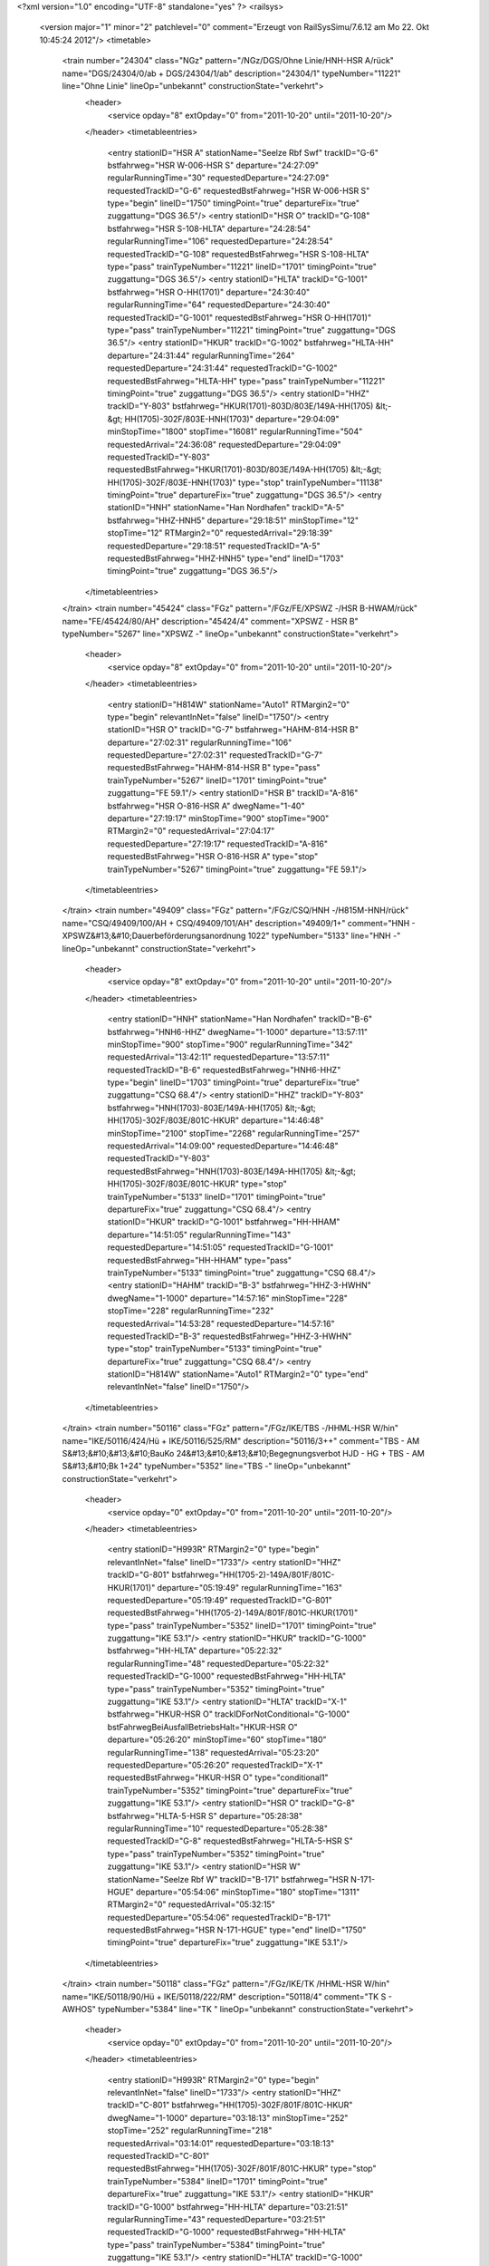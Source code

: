 <?xml version="1.0" encoding="UTF-8" standalone="yes" ?>
<railsys>
	<version major="1" minor="2" patchlevel="0" comment="Erzeugt von RailSys\Simu/7.6.12 am Mo 22. Okt 10:45:24 2012"/>
	<timetable>
		<train number="24304" class="NGz" pattern="/NGz/DGS/Ohne Linie/HNH-HSR A/rück" name="DGS/24304/0/ab + DGS/24304/1/ab" description="24304/1" typeNumber="11221" line="Ohne Linie" lineOp="unbekannt" constructionState="verkehrt">
			<header>
				<service opday="8" extOpday="0" from="2011-10-20" until="2011-10-20"/>
			</header>
			<timetableentries>
				<entry stationID="HSR A" stationName="Seelze Rbf Swf" trackID="G-6" bstfahrweg="HSR W-006-HSR S" departure="24:27:09" regularRunningTime="30" requestedDeparture="24:27:09" requestedTrackID="G-6" requestedBstFahrweg="HSR W-006-HSR S" type="begin" lineID="1750" timingPoint="true" departureFix="true" zuggattung="DGS 36.5"/>
				<entry stationID="HSR O" trackID="G-108" bstfahrweg="HSR S-108-HLTA" departure="24:28:54" regularRunningTime="106" requestedDeparture="24:28:54" requestedTrackID="G-108" requestedBstFahrweg="HSR S-108-HLTA" type="pass" trainTypeNumber="11221" lineID="1701" timingPoint="true" zuggattung="DGS 36.5"/>
				<entry stationID="HLTA" trackID="G-1001" bstfahrweg="HSR O-HH(1701)" departure="24:30:40" regularRunningTime="64" requestedDeparture="24:30:40" requestedTrackID="G-1001" requestedBstFahrweg="HSR O-HH(1701)" type="pass" trainTypeNumber="11221" timingPoint="true" zuggattung="DGS 36.5"/>
				<entry stationID="HKUR" trackID="G-1002" bstfahrweg="HLTA-HH" departure="24:31:44" regularRunningTime="264" requestedDeparture="24:31:44" requestedTrackID="G-1002" requestedBstFahrweg="HLTA-HH" type="pass" trainTypeNumber="11221" timingPoint="true" zuggattung="DGS 36.5"/>
				<entry stationID="HHZ" trackID="Y-803" bstfahrweg="HKUR(1701)-803D/803E/149A-HH(1705) &lt;-&gt; HH(1705)-302F/803E-HNH(1703)" departure="29:04:09" minStopTime="1800" stopTime="16081" regularRunningTime="504" requestedArrival="24:36:08" requestedDeparture="29:04:09" requestedTrackID="Y-803" requestedBstFahrweg="HKUR(1701)-803D/803E/149A-HH(1705) &lt;-&gt; HH(1705)-302F/803E-HNH(1703)" type="stop" trainTypeNumber="11138" timingPoint="true" departureFix="true" zuggattung="DGS 36.5"/>
				<entry stationID="HNH" stationName="Han Nordhafen" trackID="A-5" bstfahrweg="HHZ-HNH5" departure="29:18:51" minStopTime="12" stopTime="12" RTMargin2="0" requestedArrival="29:18:39" requestedDeparture="29:18:51" requestedTrackID="A-5" requestedBstFahrweg="HHZ-HNH5" type="end" lineID="1703" timingPoint="true" zuggattung="DGS 36.5"/>
			</timetableentries>
		</train>
		<train number="45424" class="FGz" pattern="/FGz/FE/XPSWZ -/HSR B-HWAM/rück" name="FE/45424/80/AH" description="45424/4" comment="XPSWZ - HSR B" typeNumber="5267" line="XPSWZ -" lineOp="unbekannt" constructionState="verkehrt">
			<header>
				<service opday="8" extOpday="0" from="2011-10-20" until="2011-10-20"/>
			</header>
			<timetableentries>
				<entry stationID="H814W" stationName="Auto1" RTMargin2="0" type="begin" relevantInNet="false" lineID="1750"/>
				<entry stationID="HSR O" trackID="G-7" bstfahrweg="HAHM-814-HSR B" departure="27:02:31" regularRunningTime="106" requestedDeparture="27:02:31" requestedTrackID="G-7" requestedBstFahrweg="HAHM-814-HSR B" type="pass" trainTypeNumber="5267" lineID="1701" timingPoint="true" zuggattung="FE 59.1"/>
				<entry stationID="HSR B" trackID="A-816" bstfahrweg="HSR O-816-HSR A" dwegName="1-40" departure="27:19:17" minStopTime="900" stopTime="900" RTMargin2="0" requestedArrival="27:04:17" requestedDeparture="27:19:17" requestedTrackID="A-816" requestedBstFahrweg="HSR O-816-HSR A" type="stop" trainTypeNumber="5267" timingPoint="true" zuggattung="FE 59.1"/>
			</timetableentries>
		</train>
		<train number="49409" class="FGz" pattern="/FGz/CSQ/HNH -/H815M-HNH/rück" name="CSQ/49409/100/AH + CSQ/49409/101/AH" description="49409/1+" comment="HNH - XPSWZ&#13;&#10;Dauerbeförderungsanordnung 1022" typeNumber="5133" line="HNH -" lineOp="unbekannt" constructionState="verkehrt">
			<header>
				<service opday="8" extOpday="0" from="2011-10-20" until="2011-10-20"/>
			</header>
			<timetableentries>
				<entry stationID="HNH" stationName="Han Nordhafen" trackID="B-6" bstfahrweg="HNH6-HHZ" dwegName="1-1000" departure="13:57:11" minStopTime="900" stopTime="900" regularRunningTime="342" requestedArrival="13:42:11" requestedDeparture="13:57:11" requestedTrackID="B-6" requestedBstFahrweg="HNH6-HHZ" type="begin" lineID="1703" timingPoint="true" departureFix="true" zuggattung="CSQ 68.4"/>
				<entry stationID="HHZ" trackID="Y-803" bstfahrweg="HNH(1703)-803E/149A-HH(1705) &lt;-&gt; HH(1705)-302F/803E/801C-HKUR" departure="14:46:48" minStopTime="2100" stopTime="2268" regularRunningTime="257" requestedArrival="14:09:00" requestedDeparture="14:46:48" requestedTrackID="Y-803" requestedBstFahrweg="HNH(1703)-803E/149A-HH(1705) &lt;-&gt; HH(1705)-302F/803E/801C-HKUR" type="stop" trainTypeNumber="5133" lineID="1701" timingPoint="true" departureFix="true" zuggattung="CSQ 68.4"/>
				<entry stationID="HKUR" trackID="G-1001" bstfahrweg="HH-HHAM" departure="14:51:05" regularRunningTime="143" requestedDeparture="14:51:05" requestedTrackID="G-1001" requestedBstFahrweg="HH-HHAM" type="pass" trainTypeNumber="5133" timingPoint="true" zuggattung="CSQ 68.4"/>
				<entry stationID="HAHM" trackID="B-3" bstfahrweg="HHZ-3-HWHN" dwegName="1-1000" departure="14:57:16" minStopTime="228" stopTime="228" regularRunningTime="232" requestedArrival="14:53:28" requestedDeparture="14:57:16" requestedTrackID="B-3" requestedBstFahrweg="HHZ-3-HWHN" type="stop" trainTypeNumber="5133" timingPoint="true" departureFix="true" zuggattung="CSQ 68.4"/>
				<entry stationID="H814W" stationName="Auto1" RTMargin2="0" type="end" relevantInNet="false" lineID="1750"/>
			</timetableentries>
		</train>
		<train number="50116" class="FGz" pattern="/FGz/IKE/TBS -/HHML-HSR W/hin" name="IKE/50116/424/Hü + IKE/50116/525/RM" description="50116/3++" comment="TBS - AM S&#13;&#10;&#13;&#10;BauKo 24&#13;&#10;&#13;&#10;Begegnungsverbot HJD - HG + TBS - AM S&#13;&#10;Bk 1+24" typeNumber="5352" line="TBS -" lineOp="unbekannt" constructionState="verkehrt">
			<header>
				<service opday="0" extOpday="0" from="2011-10-20" until="2011-10-20"/>
			</header>
			<timetableentries>
				<entry stationID="H993R" RTMargin2="0" type="begin" relevantInNet="false" lineID="1733"/>
				<entry stationID="HHZ" trackID="G-801" bstfahrweg="HH(1705-2)-149A/801F/801C-HKUR(1701)" departure="05:19:49" regularRunningTime="163" requestedDeparture="05:19:49" requestedTrackID="G-801" requestedBstFahrweg="HH(1705-2)-149A/801F/801C-HKUR(1701)" type="pass" trainTypeNumber="5352" lineID="1701" timingPoint="true" zuggattung="IKE 53.1"/>
				<entry stationID="HKUR" trackID="G-1000" bstfahrweg="HH-HLTA" departure="05:22:32" regularRunningTime="48" requestedDeparture="05:22:32" requestedTrackID="G-1000" requestedBstFahrweg="HH-HLTA" type="pass" trainTypeNumber="5352" timingPoint="true" zuggattung="IKE 53.1"/>
				<entry stationID="HLTA" trackID="X-1" bstfahrweg="HKUR-HSR O" trackIDForNotConditional="G-1000" bstFahrwegBeiAusfallBetriebsHalt="HKUR-HSR O" departure="05:26:20" minStopTime="60" stopTime="180" regularRunningTime="138" requestedArrival="05:23:20" requestedDeparture="05:26:20" requestedTrackID="X-1" requestedBstFahrweg="HKUR-HSR O" type="conditional1" trainTypeNumber="5352" timingPoint="true" departureFix="true" zuggattung="IKE 53.1"/>
				<entry stationID="HSR O" trackID="G-8" bstfahrweg="HLTA-5-HSR S" departure="05:28:38" regularRunningTime="10" requestedDeparture="05:28:38" requestedTrackID="G-8" requestedBstFahrweg="HLTA-5-HSR S" type="pass" trainTypeNumber="5352" timingPoint="true" zuggattung="IKE 53.1"/>
				<entry stationID="HSR W" stationName="Seelze Rbf W" trackID="B-171" bstfahrweg="HSR N-171-HGUE" departure="05:54:06" minStopTime="180" stopTime="1311" RTMargin2="0" requestedArrival="05:32:15" requestedDeparture="05:54:06" requestedTrackID="B-171" requestedBstFahrweg="HSR N-171-HGUE" type="end" lineID="1750" timingPoint="true" departureFix="true" zuggattung="IKE 53.1"/>
			</timetableentries>
		</train>
		<train number="50118" class="FGz" pattern="/FGz/IKE/TK /HHML-HSR W/hin" name="IKE/50118/90/Hü + IKE/50118/222/RM" description="50118/4" comment="TK  S - AWHOS" typeNumber="5384" line="TK " lineOp="unbekannt" constructionState="verkehrt">
			<header>
				<service opday="0" extOpday="0" from="2011-10-20" until="2011-10-20"/>
			</header>
			<timetableentries>
				<entry stationID="H993R" RTMargin2="0" type="begin" relevantInNet="false" lineID="1733"/>
				<entry stationID="HHZ" trackID="C-801" bstfahrweg="HH(1705)-302F/801F/801C-HKUR" dwegName="1-1000" departure="03:18:13" minStopTime="252" stopTime="252" regularRunningTime="218" requestedArrival="03:14:01" requestedDeparture="03:18:13" requestedTrackID="C-801" requestedBstFahrweg="HH(1705)-302F/801F/801C-HKUR" type="stop" trainTypeNumber="5384" lineID="1701" timingPoint="true" departureFix="true" zuggattung="IKE 53.1"/>
				<entry stationID="HKUR" trackID="G-1000" bstfahrweg="HH-HLTA" departure="03:21:51" regularRunningTime="43" requestedDeparture="03:21:51" requestedTrackID="G-1000" requestedBstFahrweg="HH-HLTA" type="pass" trainTypeNumber="5384" timingPoint="true" zuggattung="IKE 53.1"/>
				<entry stationID="HLTA" trackID="G-1000" bstfahrweg="HKUR-HSR O" departure="03:22:34" regularRunningTime="46" requestedDeparture="03:22:34" requestedTrackID="G-1000" requestedBstFahrweg="HKUR-HSR O" type="pass" trainTypeNumber="5384" timingPoint="true" zuggattung="IKE 53.1"/>
				<entry stationID="HSR O" trackID="G-8" bstfahrweg="HLTA-5-HSR S" departure="03:23:20" regularRunningTime="10" requestedDeparture="03:23:20" requestedTrackID="G-8" requestedBstFahrweg="HLTA-5-HSR S" type="pass" trainTypeNumber="5384" timingPoint="true" zuggattung="IKE 53.1"/>
				<entry stationID="HSR W" stationName="Seelze Rbf W" trackID="G-5" bstfahrweg="HSR N-005-HGUE" departure="03:31:09" RTMargin2="0" requestedDeparture="03:31:09" requestedTrackID="G-5" requestedBstFahrweg="HSR N-005-HGUE" type="end" lineID="1750" timingPoint="true" zuggattung="IKE 53.1"/>
			</timetableentries>
		</train>
		<train number="50121" class="FGz" pattern="/FGz/IKE/AWHO-NNEH/HHML-HSR A/rück" name="IKE/50121/324/Mü + IKE/50121/323/Hü" description="50121/1" comment="AWHO-NNEH + AWHO-NNEH&#13;&#10;Bk 24 + 23" typeNumber="5390" line="AWHO-NNEH" lineOp="unbekannt" constructionState="verkehrt">
			<header>
				<service opday="8" extOpday="0" from="2011-10-20" until="2011-10-20"/>
			</header>
			<timetableentries>
				<entry stationID="HSR A" stationName="Seelze Rbf Swf" trackID="G-6" bstfahrweg="HSR W-006-HSR S" departure="22:27:24" regularRunningTime="97" requestedDeparture="22:27:24" requestedTrackID="G-6" requestedBstFahrweg="HSR W-006-HSR S" type="begin" lineID="1750" timingPoint="true" departureFix="true" zuggattung="IKE 53.1"/>
				<entry stationID="HSR O" trackID="G-108" bstfahrweg="HSR S-108-HLTA" departure="22:40:46" regularRunningTime="108" requestedDeparture="22:40:46" requestedTrackID="G-108" requestedBstFahrweg="HSR S-108-HLTA" type="pass" trainTypeNumber="5390" lineID="1701" timingPoint="true" zuggattung="IKE 53.1"/>
				<entry stationID="HLTA" trackID="G-1001" bstfahrweg="HSR O-HH(1701)" departure="22:42:34" regularRunningTime="68" requestedDeparture="22:42:34" requestedTrackID="G-1001" requestedBstFahrweg="HSR O-HH(1701)" type="pass" trainTypeNumber="5390" timingPoint="true" zuggattung="IKE 53.1"/>
				<entry stationID="HKUR" trackID="G-1002" bstfahrweg="HLTA-HH" departure="22:43:42" regularRunningTime="166" requestedDeparture="22:43:42" requestedTrackID="G-1002" requestedBstFahrweg="HLTA-HH" type="pass" trainTypeNumber="5390" timingPoint="true" zuggattung="IKE 53.1"/>
				<entry stationID="HHZ" trackID="G-803" bstfahrweg="HKUR(1701)-802D/803E/149A-HH(1705)" departure="22:46:28" regularRunningTime="172" requestedDeparture="22:46:28" requestedTrackID="G-803" requestedBstFahrweg="HKUR(1701)-802D/803E/149A-HH(1705)" type="pass" trainTypeNumber="5390" timingPoint="true" zuggattung="IKE 53.1"/>
				<entry stationID="H993R" RTMargin2="0" type="end" relevantInNet="false" lineID="1732"/>
			</timetableentries>
		</train>
		<train number="51123" class="FGz" pattern="/FGz/FIR/EHGVF -HSR/HRBG-HSR B/hin" name="FIR/51123/303/Hü" description="51123/2+" comment="EHGVF -HSR B&#13;&#10;KV P/C 70, P/C 400&#13;&#10;ggf nach 34915" typeNumber="5293" line="EHGVF -HSR" lineOp="unbekannt" constructionState="verkehrt">
			<header>
				<service opday="8" extOpday="0" from="2011-10-20" until="2011-10-20"/>
			</header>
			<timetableentries>
				<entry stationID="HRBG" stationName="Ronnenberg" trackID="Z-9000" bstfahrweg="HHM-1-HLI" trackIDForNotConditional="G-731" bstFahrwegBeiAusfallBetriebsHalt="HHM-1-HLI" departure="06:13:51" minStopTime="60" stopTime="96" regularRunningTime="202" requestedArrival="06:12:15" requestedDeparture="06:13:51" requestedTrackID="Z-9000" requestedBstFahrweg="HHM-1-HLI" type="begin" lineID="1760" timingPoint="true" departureFix="true" zuggattung="FIR 57.5"/>
				<entry stationID="HSR O" trackID="G-7" bstfahrweg="HAHM-814-HSR B" departure="06:24:34" regularRunningTime="107" requestedDeparture="06:24:34" requestedTrackID="G-7" requestedBstFahrweg="HAHM-814-HSR B" type="pass" trainTypeNumber="5293" lineID="1701" timingPoint="true" zuggattung="FIR 57.5"/>
				<entry stationID="HSR B" trackID="A-814" bstfahrweg="HSR O-814-HSR A" dwegName="1-40" departure="06:31:21" minStopTime="300" stopTime="300" RTMargin2="0" requestedArrival="06:26:21" requestedDeparture="06:31:21" requestedTrackID="A-814" requestedBstFahrweg="HSR O-814-HSR A" type="stop" trainTypeNumber="5293" timingPoint="true" zuggattung="FIR 57.5"/>
			</timetableentries>
		</train>
		<train number="51133" class="FGz" pattern="/FGz/FIR/EHGV F/HRBG-HSR B/hin" name="FIR/51133/303/Hü" description="51133/2+" comment="EHGV F -HSR B&#13;&#10;KV P/C 70, P/C 400&#13;&#10;nach 50187" typeNumber="5293" line="EHGV F" lineOp="unbekannt" constructionState="verkehrt">
			<header>
				<service opday="8" extOpday="0" from="2011-10-20" until="2011-10-20"/>
			</header>
			<timetableentries>
				<entry stationID="HRBG" stationName="Ronnenberg" trackID="G-731" bstfahrweg="HHM-1-HLI" departure="22:29:17" regularRunningTime="81" requestedDeparture="22:29:17" requestedTrackID="G-731" requestedBstFahrweg="HHM-1-HLI" type="begin" lineID="1760" timingPoint="true" departureFix="true" zuggattung="FIR 57.5"/>
				<entry stationID="HSR O" trackID="G-7" bstfahrweg="HAHM-814-HSR B" departure="22:37:59" regularRunningTime="106" requestedDeparture="22:37:59" requestedTrackID="G-7" requestedBstFahrweg="HAHM-814-HSR B" type="pass" trainTypeNumber="5293" lineID="1701" timingPoint="true" zuggattung="FIR 57.5"/>
				<entry stationID="HSR B" trackID="A-815" bstfahrweg="HSR O-815-HSR A" dwegName="1-40" departure="22:44:45" minStopTime="300" stopTime="300" RTMargin2="0" requestedArrival="22:39:45" requestedDeparture="22:44:45" requestedTrackID="A-815" requestedBstFahrweg="HSR O-815-HSR A" type="stop" trainTypeNumber="5293" timingPoint="true" zuggattung="FIR 57.5"/>
			</timetableentries>
		</train>
		<train number="51135" class="FGz" pattern="/FGz/FIR/EHGVF-HSR B KV/HRBG-HSR B/hin" name="FIR/51135/312/Hü" description="51135/2+" comment="EHGVF-HSR B&#13;&#10;KV P/C 70, P/C 400" typeNumber="5293" line="EHGVF-HSR B KV" lineOp="unbekannt" constructionState="verkehrt">
			<header>
				<service opday="8" extOpday="0" from="2011-10-20" until="2011-10-20"/>
			</header>
			<timetableentries>
				<entry stationID="HRBG" stationName="Ronnenberg" trackID="B-731" bstfahrweg="HHM-1-HLI" dwegName="1-1000" departure="01:53:34" minStopTime="402" stopTime="402" regularRunningTime="162" requestedArrival="01:46:52" requestedDeparture="01:53:34" requestedTrackID="B-731" requestedBstFahrweg="HHM-1-HLI" type="begin" lineID="1760" timingPoint="true" departureFix="true" zuggattung="FIR 57.4"/>
				<entry stationID="HSR O" trackID="G-7" bstfahrweg="HAHM-814-HSR B" departure="02:03:43" regularRunningTime="106" requestedDeparture="02:03:43" requestedTrackID="G-7" requestedBstFahrweg="HAHM-814-HSR B" type="pass" trainTypeNumber="5293" lineID="1701" timingPoint="true" zuggattung="FIR 57.4"/>
				<entry stationID="HSR B" trackID="A-815" bstfahrweg="HSR O-815-HSR A" dwegName="1-40" departure="02:07:29" minStopTime="60" stopTime="120" RTMargin2="0" requestedArrival="02:05:29" requestedDeparture="02:07:29" requestedTrackID="A-815" requestedBstFahrweg="HSR O-815-HSR A" type="stop" trainTypeNumber="5293" timingPoint="true" departureFix="true" zuggattung="FIR 57.4"/>
			</timetableentries>
		</train>
		<train number="51253" class="FGz" pattern="/FGz/FIR/KG /HRBG-HSR B/hin" name="FIR/51253/302/Hü" description="51253/2" comment="KG  G-HSR B&#13;&#10;HSR B-HSR A als Rf&#13;&#10;KV P/C 70, P/C 400" typeNumber="5293" line="KG " lineOp="unbekannt" constructionState="verkehrt">
			<header>
				<service opday="8" extOpday="0" from="2011-10-20" until="2011-10-20"/>
			</header>
			<timetableentries>
				<entry stationID="HRBG" stationName="Ronnenberg" trackID="G-731" bstfahrweg="HHM-1-HLI" departure="00:22:29" regularRunningTime="122" requestedDeparture="00:22:29" requestedTrackID="G-731" requestedBstFahrweg="HHM-1-HLI" type="begin" lineID="1760" timingPoint="true" departureFix="true" zuggattung="FIR 57.5"/>
				<entry stationID="HHZ" trackID="G-801" bstfahrweg="HH(1705)-302F/801F/801C-HKUR" departure="00:46:18" regularRunningTime="264" requestedDeparture="00:46:18" requestedTrackID="G-801" requestedBstFahrweg="HH(1705)-302F/801F/801C-HKUR" type="pass" trainTypeNumber="5293" lineID="1701" timingPoint="true" zuggattung="FIR 57.5"/>
				<entry stationID="HKUR" trackID="G-1000" bstfahrweg="HH-HLTA" departure="00:50:42" regularRunningTime="46" requestedDeparture="00:50:42" requestedTrackID="G-1000" requestedBstFahrweg="HH-HLTA" type="pass" trainTypeNumber="5293" timingPoint="true" zuggattung="FIR 57.5"/>
				<entry stationID="HLTA" trackID="G-1000" bstfahrweg="HKUR-HSR O" departure="00:51:28" regularRunningTime="71" requestedDeparture="00:51:28" requestedTrackID="G-1000" requestedBstFahrweg="HKUR-HSR O" type="pass" trainTypeNumber="5293" timingPoint="true" zuggattung="FIR 57.5"/>
				<entry stationID="HSR O" trackID="G-6" bstfahrweg="HLTA-814-HSR B" departure="00:52:39" regularRunningTime="90" requestedDeparture="00:52:39" requestedTrackID="G-6" requestedBstFahrweg="HLTA-814-HSR B" type="pass" trainTypeNumber="5293" timingPoint="true" zuggattung="FIR 57.5"/>
				<entry stationID="HSR B" trackID="A-816" bstfahrweg="HSR O-816-HSR A" dwegName="1-40" departure="01:09:09" minStopTime="900" stopTime="900" RTMargin2="0" requestedArrival="00:54:09" requestedDeparture="01:09:09" requestedTrackID="A-816" requestedBstFahrweg="HSR O-816-HSR A" type="stop" trainTypeNumber="5293" timingPoint="true" zuggattung="FIR 57.5"/>
			</timetableentries>
		</train>
		<train number="51255" class="FGz" pattern="/FGz/FIR/KG /HRBG-HSR B/hin" name="FIR/51255/302/Hü" description="51255/2+" comment="KG  G - HSR B&#13;&#10;&#13;&#10;Bauko 2" typeNumber="5277" line="KG " lineOp="unbekannt" constructionState="verkehrt">
			<header>
				<service opday="8" extOpday="0" from="2011-10-20" until="2011-10-20"/>
			</header>
			<timetableentries>
				<entry stationID="HRBG" stationName="Ronnenberg" trackID="G-731" bstfahrweg="HHM-1-HLI" departure="02:03:01" regularRunningTime="90" requestedDeparture="02:03:01" requestedTrackID="G-731" requestedBstFahrweg="HHM-1-HLI" type="begin" lineID="1760" timingPoint="true" departureFix="true" zuggattung="FIR 57.5"/>
				<entry stationID="HHZ" trackID="G-801" bstfahrweg="HH(1705)-302F/801F/801C-HKUR" departure="02:17:53" regularRunningTime="289" requestedDeparture="02:17:53" requestedTrackID="G-801" requestedBstFahrweg="HH(1705)-302F/801F/801C-HKUR" type="pass" trainTypeNumber="5277" lineID="1701" timingPoint="true" zuggattung="FIR 57.5"/>
				<entry stationID="HKUR" trackID="G-1000" bstfahrweg="HH-HLTA" departure="02:22:42" regularRunningTime="50" requestedDeparture="02:22:42" requestedTrackID="G-1000" requestedBstFahrweg="HH-HLTA" type="pass" trainTypeNumber="5277" timingPoint="true" zuggattung="FIR 57.5"/>
				<entry stationID="HLTA" trackID="G-1000" bstfahrweg="HKUR-HSR O" departure="02:23:32" regularRunningTime="83" requestedDeparture="02:23:32" requestedTrackID="G-1000" requestedBstFahrweg="HKUR-HSR O" type="pass" trainTypeNumber="5277" timingPoint="true" zuggattung="FIR 57.5"/>
				<entry stationID="HSR O" trackID="G-6" bstfahrweg="HLTA-814-HSR B" departure="02:24:55" regularRunningTime="122" requestedDeparture="02:24:55" requestedTrackID="G-6" requestedBstFahrweg="HLTA-814-HSR B" type="pass" trainTypeNumber="5277" timingPoint="true" zuggattung="FIR 57.5"/>
				<entry stationID="HSR B" trackID="A-815" bstfahrweg="HSR O-815-HSR A" dwegName="1-40" departure="02:28:03" minStopTime="60" stopTime="66" RTMargin2="0" requestedArrival="02:26:57" requestedDeparture="02:28:03" requestedTrackID="A-815" requestedBstFahrweg="HSR O-815-HSR A" type="stop" trainTypeNumber="5277" timingPoint="true" departureFix="true" zuggattung="FIR 57.5"/>
			</timetableentries>
		</train>
		<train number="51257" class="FGz" pattern="/FGz/FIR/KG /HRBG-HSR B/hin" name="FIR/51257/302/Hü" description="51257/2+" comment="KG  G-HSR B&#13;&#10;HSR B-HSR A als Rf&#13;&#10;KV P/C 70, P/C 400" typeNumber="5293" line="KG " lineOp="unbekannt" constructionState="verkehrt">
			<header>
				<service opday="8" extOpday="0" from="2011-10-20" until="2011-10-20"/>
			</header>
			<timetableentries>
				<entry stationID="HRBG" stationName="Ronnenberg" trackID="G-731" bstfahrweg="HHM-1-HLI" departure="04:57:20" regularRunningTime="151" requestedDeparture="04:57:20" requestedTrackID="G-731" requestedBstFahrweg="HHM-1-HLI" type="begin" lineID="1760" timingPoint="true" departureFix="true" zuggattung="FIR 57.5"/>
				<entry stationID="HSR O" trackID="G-7" bstfahrweg="HAHM-814-HSR B" departure="05:14:28" regularRunningTime="107" requestedDeparture="05:14:28" requestedTrackID="G-7" requestedBstFahrweg="HAHM-814-HSR B" type="pass" trainTypeNumber="5293" lineID="1701" timingPoint="true" zuggattung="FIR 57.5"/>
				<entry stationID="HSR B" trackID="A-815" bstfahrweg="HSR O-815-HSR A" dwegName="1-40" departure="05:21:15" minStopTime="180" stopTime="300" RTMargin2="0" requestedArrival="05:16:15" requestedDeparture="05:21:15" requestedTrackID="A-815" requestedBstFahrweg="HSR O-815-HSR A" type="stop" trainTypeNumber="5293" timingPoint="true" departureFix="true" zuggattung="FIR 57.5"/>
			</timetableentries>
		</train>
		<train number="51374" class="FGz" pattern="/FGz/FIR/LE -/HKWA-HSR B/hin" name="FIR/51374/0/AH" description="51374/2" comment="LE - HSR B" typeNumber="5273" line="LE -" lineOp="unbekannt" constructionState="verkehrt">
			<header>
				<service opday="8" extOpday="0" from="2011-10-20" until="2011-10-20"/>
			</header>
			<timetableentries>
				<entry stationID="HKWA" stationName="Han K-Wiechert-A" trackID="G-614" bstfahrweg="HLER(1730)-HH(1730)" departure="21:55:35" regularRunningTime="105" requestedDeparture="21:55:35" requestedTrackID="G-614" requestedBstFahrweg="HLER(1730)-HH(1730)" type="begin" lineID="1730" timingPoint="true" departureFix="true" zuggattung="FIR 57.5"/>
				<entry stationID="HLTA" trackID="G-1" bstfahrweg="HH(1700)-435-HSR O(1701)" departure="22:06:25" regularRunningTime="89" requestedDeparture="22:06:25" requestedTrackID="G-1" requestedBstFahrweg="HH(1700)-435-HSR O(1701)" type="pass" trainTypeNumber="5273" lineID="1701" timingPoint="true" zuggattung="FIR 57.5"/>
				<entry stationID="HSR O" trackID="G-6" bstfahrweg="HLTA-814-HSR B" departure="22:07:54" regularRunningTime="90" requestedDeparture="22:07:54" requestedTrackID="G-6" requestedBstFahrweg="HLTA-814-HSR B" type="pass" trainTypeNumber="5273" timingPoint="true" zuggattung="FIR 57.5"/>
				<entry stationID="HSR B" trackID="A-816" bstfahrweg="HSR O-816-HSR A" dwegName="1-40" departure="22:19:24" minStopTime="600" stopTime="600" RTMargin2="0" requestedArrival="22:09:24" requestedDeparture="22:19:24" requestedTrackID="A-816" requestedBstFahrweg="HSR O-816-HSR A" type="stop" trainTypeNumber="5273" timingPoint="true" zuggattung="FIR 57.5"/>
			</timetableentries>
		</train>
		<train number="51376" class="FGz" pattern="/FGz/FIR/LE -/HKWA-HSR B/hin" name="FIR/51376/0/AH" description="51376/2" comment="LE - HSR B" typeNumber="5277" line="LE -" lineOp="unbekannt" constructionState="verkehrt">
			<header>
				<service opday="8" extOpday="0" from="2011-10-20" until="2011-10-20"/>
			</header>
			<timetableentries>
				<entry stationID="HKWA" stationName="Han K-Wiechert-A" trackID="G-614" bstfahrweg="HLER(1730)-HH(1730)" departure="02:34:49" regularRunningTime="103" requestedDeparture="02:34:49" requestedTrackID="G-614" requestedBstFahrweg="HLER(1730)-HH(1730)" type="begin" lineID="1730" timingPoint="true" departureFix="true" zuggattung="FIR 57.5"/>
				<entry stationID="HLTA" trackID="G-1" bstfahrweg="HH(1700)-435-HSR O(1701)" departure="02:46:57" regularRunningTime="88" requestedDeparture="02:46:57" requestedTrackID="G-1" requestedBstFahrweg="HH(1700)-435-HSR O(1701)" type="pass" trainTypeNumber="5277" lineID="1701" timingPoint="true" zuggattung="FIR 57.5"/>
				<entry stationID="HSR O" trackID="G-6" bstfahrweg="HLTA-814-HSR B" departure="02:48:25" regularRunningTime="105" requestedDeparture="02:48:25" requestedTrackID="G-6" requestedBstFahrweg="HLTA-814-HSR B" type="pass" trainTypeNumber="5277" timingPoint="true" zuggattung="FIR 57.5"/>
				<entry stationID="HSR B" trackID="A-815" bstfahrweg="HSR O-815-HSR A" dwegName="1-40" departure="03:00:10" minStopTime="600" stopTime="600" RTMargin2="0" requestedArrival="02:50:10" requestedDeparture="03:00:10" requestedTrackID="A-815" requestedBstFahrweg="HSR O-815-HSR A" type="stop" trainTypeNumber="5277" timingPoint="true" zuggattung="FIR 57.5"/>
			</timetableentries>
		</train>
		<train number="51480" class="FGz" pattern="/FGz/FIR/BSE W/HSR B-HWAM/rück" name="FIR/51480/0/AH" description="51480/3" comment="BSE W - HSR B&#13;&#10;alternativ 1600 t, 68 BrH P" typeNumber="5305" line="BSE W" lineOp="unbekannt" constructionState="verkehrt">
			<header>
				<service opday="8" extOpday="0" from="2011-10-20" until="2011-10-20"/>
			</header>
			<timetableentries>
				<entry stationID="H814W" stationName="Auto1" RTMargin2="0" type="begin" relevantInNet="false" lineID="1750"/>
				<entry stationID="HSR O" trackID="G-7" bstfahrweg="HAHM-814-HSR B" departure="05:46:48" regularRunningTime="108" requestedDeparture="05:46:48" requestedTrackID="G-7" requestedBstFahrweg="HAHM-814-HSR B" type="pass" trainTypeNumber="5305" lineID="1701" timingPoint="true" zuggattung="FIR 57.5"/>
				<entry stationID="HSR B" trackID="A-815" bstfahrweg="HSR O-815-HSR A" dwegName="1-40" departure="06:03:36" minStopTime="900" stopTime="900" RTMargin2="0" requestedArrival="05:48:36" requestedDeparture="06:03:36" requestedTrackID="A-815" requestedBstFahrweg="HSR O-815-HSR A" type="stop" trainTypeNumber="5305" timingPoint="true" zuggattung="FIR 57.5"/>
			</timetableentries>
		</train>
		<train number="51571" class="FGz" pattern="/FGz/FIR/HSR O/HHML-HSR O/rück" name="FIR/51571/223/Hü" description="51571/1" comment="HSR O - RMR K&#13;&#10;Dauer-Lü KV P/C 70, P/C 400&#13;&#10;Beförderungsanordnung &lt;1022&gt;" typeNumber="5308" line="HSR O" lineOp="unbekannt" constructionState="verkehrt">
			<header>
				<service opday="8" extOpday="0" from="2011-10-20" until="2011-10-20"/>
			</header>
			<timetableentries>
				<entry stationID="HSR O" trackID="A-102" bstfahrweg="HSR O102-HLTA" dwegName="1-40" departure="01:17:57" minStopTime="900" stopTime="900" regularRunningTime="143" requestedArrival="01:02:57" requestedDeparture="01:17:57" requestedTrackID="A-102" requestedBstFahrweg="HSR O102-HLTA" type="stop" trainTypeNumber="5308" lineID="1701" timingPoint="true" departureFix="true" zuggattung="FIR 57.5"/>
				<entry stationID="HLTA" trackID="G-1001" bstfahrweg="HSR O-HH(1701)" departure="01:20:20" regularRunningTime="69" requestedDeparture="01:20:20" requestedTrackID="G-1001" requestedBstFahrweg="HSR O-HH(1701)" type="pass" trainTypeNumber="5308" timingPoint="true" zuggattung="FIR 57.5"/>
				<entry stationID="HKUR" trackID="G-1002" bstfahrweg="HLTA-HH" departure="01:21:29" regularRunningTime="175" requestedDeparture="01:21:29" requestedTrackID="G-1002" requestedBstFahrweg="HLTA-HH" type="pass" trainTypeNumber="5308" timingPoint="true" zuggattung="FIR 57.5"/>
				<entry stationID="HHZ" trackID="G-802" bstfahrweg="HKUR(1701)-802D/802F/149A-HH(1705)" departure="01:24:24" regularRunningTime="172" requestedDeparture="01:24:24" requestedTrackID="G-802" requestedBstFahrweg="HKUR(1701)-802D/802F/149A-HH(1705)" type="pass" trainTypeNumber="5308" timingPoint="true" zuggattung="FIR 57.5"/>
				<entry stationID="H993R" RTMargin2="0" type="end" relevantInNet="false" lineID="1733"/>
			</timetableentries>
		</train>
		<train number="51597" class="FGz" pattern="/FGz/FIR/HSR O/HHML-HSR O/rück" name="FIR/51597/90/Hü" description="51597/1" comment="HSR O - TK W&#13;&#10;L 5+1&#13;&#10;Dauer-Lü KV P/C 70, P/C 400" typeNumber="5310" line="HSR O" lineOp="unbekannt" constructionState="verkehrt">
			<header>
				<service opday="8" extOpday="0" from="2011-10-20" until="2011-10-20"/>
			</header>
			<timetableentries>
				<entry stationID="HSR O" trackID="A-102" bstfahrweg="HSR O102-HLTA" dwegName="1-40" departure="22:27:33" minStopTime="300" stopTime="300" regularRunningTime="136" requestedArrival="22:22:33" requestedDeparture="22:27:33" requestedTrackID="A-102" requestedBstFahrweg="HSR O102-HLTA" type="stop" trainTypeNumber="5310" lineID="1701" timingPoint="true" departureFix="true" zuggattung="FIR 57.4"/>
				<entry stationID="HLTA" trackID="G-1001" bstfahrweg="HSR O-HH(1701)" departure="22:29:49" regularRunningTime="84" requestedDeparture="22:29:49" requestedTrackID="G-1001" requestedBstFahrweg="HSR O-HH(1701)" type="pass" trainTypeNumber="5310" timingPoint="true" zuggattung="FIR 57.4"/>
				<entry stationID="HKUR" trackID="G-1002" bstfahrweg="HLTA-HH" departure="22:31:13" regularRunningTime="222" requestedDeparture="22:31:13" requestedTrackID="G-1002" requestedBstFahrweg="HLTA-HH" type="pass" trainTypeNumber="5310" timingPoint="true" zuggattung="FIR 57.4"/>
				<entry stationID="HHZ" trackID="G-802" bstfahrweg="HKUR(1701)-802D/802F/301F-HH(1705)" departure="22:34:55" regularRunningTime="250" requestedDeparture="22:34:55" requestedTrackID="G-802" requestedBstFahrweg="HKUR(1701)-802D/802F/301F-HH(1705)" type="pass" trainTypeNumber="5310" timingPoint="true" zuggattung="FIR 57.4"/>
				<entry stationID="H993R" RTMargin2="0" type="end" relevantInNet="false" lineID="1733"/>
			</timetableentries>
		</train>
		<train number="51601" class="FGz" pattern="/FGz/FIR/HSR O/HHML-HSR O/rück" name="FIR/51601/624/Hü" description="51601/1+" comment="HSR O - MN E&#13;&#10;Dauer-Lü KV P/C 70, P/C 400&#13;&#10;BefAno 1022&#13;&#10;&#13;&#10;BauKo 24" typeNumber="5307" line="HSR O" lineOp="unbekannt" constructionState="verkehrt">
			<header>
				<service opday="8" extOpday="0" from="2011-10-20" until="2011-10-20"/>
			</header>
			<timetableentries>
				<entry stationID="HSR O" trackID="A-102" bstfahrweg="HSR O102-HLTA" dwegName="1-40" departure="00:49:26" minStopTime="300" stopTime="300" regularRunningTime="142" requestedArrival="00:44:26" requestedDeparture="00:49:26" requestedTrackID="A-102" requestedBstFahrweg="HSR O102-HLTA" type="stop" trainTypeNumber="5307" lineID="1701" timingPoint="true" departureFix="true" zuggattung="FIR 57.5"/>
				<entry stationID="HLTA" trackID="G-1001" bstfahrweg="HSR O-HH(1701)" departure="00:51:48" regularRunningTime="66" requestedDeparture="00:51:48" requestedTrackID="G-1001" requestedBstFahrweg="HSR O-HH(1701)" type="pass" trainTypeNumber="5307" timingPoint="true" zuggattung="FIR 57.5"/>
				<entry stationID="HKUR" trackID="G-1002" bstfahrweg="HLTA-HH" departure="00:52:54" regularRunningTime="263" requestedDeparture="00:52:54" requestedTrackID="G-1002" requestedBstFahrweg="HLTA-HH" type="pass" trainTypeNumber="5307" timingPoint="true" zuggattung="FIR 57.5"/>
				<entry stationID="HHZ" trackID="B-802" bstfahrweg="HKUR(1701)-802D/802F/149A-HH(1705)" dwegName="1-1000" departure="00:59:17" minStopTime="120" stopTime="120" regularRunningTime="234" requestedArrival="00:57:17" requestedDeparture="00:59:17" requestedTrackID="B-802" requestedBstFahrweg="HKUR(1701)-802D/802F/149A-HH(1705)" type="stop" trainTypeNumber="5307" timingPoint="true" departureFix="true" zuggattung="FIR 57.5"/>
				<entry stationID="H993R" RTMargin2="0" type="end" relevantInNet="false" lineID="1732"/>
			</timetableentries>
		</train>
		<train number="51625" class="FGz" pattern="/FGz/FIR/HSR O/HHML-HSR O/rück" name="FIR/51625/623/Hü" description="51625/1+" comment="HSR O - NNR E&#13;&#10;1022&#13;&#10;Dauer-Lü KV P/C 70, P/C 400&#13;&#10;&#13;&#10;BauKo 23,24" typeNumber="5307" line="HSR O" lineOp="unbekannt" constructionState="verkehrt">
			<header>
				<service opday="8" extOpday="0" from="2011-10-20" until="2011-10-20"/>
			</header>
			<timetableentries>
				<entry stationID="HSR O" trackID="A-107" bstfahrweg="HSR O107-HLTA" dwegName="1-40" departure="02:42:02" minStopTime="300" stopTime="300" regularRunningTime="137" requestedArrival="02:37:02" requestedDeparture="02:42:02" requestedTrackID="A-107" requestedBstFahrweg="HSR O107-HLTA" type="stop" trainTypeNumber="5307" lineID="1701" timingPoint="true" departureFix="true" zuggattung="FIR 57.5"/>
				<entry stationID="HLTA" trackID="G-1001" bstfahrweg="HSR O-HH(1701)" departure="02:44:19" regularRunningTime="73" requestedDeparture="02:44:19" requestedTrackID="G-1001" requestedBstFahrweg="HSR O-HH(1701)" type="pass" trainTypeNumber="5307" timingPoint="true" zuggattung="FIR 57.5"/>
				<entry stationID="HKUR" trackID="G-1002" bstfahrweg="HLTA-HH" departure="02:45:32" regularRunningTime="175" requestedDeparture="02:45:32" requestedTrackID="G-1002" requestedBstFahrweg="HLTA-HH" type="pass" trainTypeNumber="5307" timingPoint="true" zuggattung="FIR 57.5"/>
				<entry stationID="HHZ" trackID="G-802" bstfahrweg="HKUR(1701)-802D/802F/149A-HH(1705)" departure="02:48:27" regularRunningTime="284" requestedDeparture="02:48:27" requestedTrackID="G-802" requestedBstFahrweg="HKUR(1701)-802D/802F/149A-HH(1705)" type="pass" trainTypeNumber="5307" timingPoint="true" zuggattung="FIR 57.5"/>
				<entry stationID="H993R" RTMargin2="0" type="end" relevantInNet="false" lineID="1733"/>
			</timetableentries>
		</train>
		<train number="51634" class="FGz" pattern="/FGz/FIR/NNR A/HHML-HSR B/hin" name="FIR/51634/524/Hü" description="51634/3++" comment="NNR A - HSR B&#13;&#10;&#13;&#10;Dauer Lü KV P/C 70, P/C 400&#13;&#10;&#13;&#10;BauKo 24" typeNumber="5290" line="NNR A" lineOp="unbekannt" constructionState="verkehrt">
			<header>
				<service opday="8" extOpday="0" from="2011-10-20" until="2011-10-20"/>
			</header>
			<timetableentries>
				<entry stationID="HHML" stationName="Han Mess/Laatzen" trackID="G-15" bstfahrweg="HRTN-715/415-HWU(1733-2)" departure="11:16:25" regularRunningTime="107" requestedDeparture="11:16:25" requestedTrackID="G-15" requestedBstFahrweg="HRTN-715/415-HWU(1733-2)" type="begin" lineID="1733" timingPoint="true" departureFix="true" zuggattung="FIR 57.5"/>
				<entry stationID="HSR O" trackID="G-7" bstfahrweg="HAHM-814-HSR B" departure="11:33:21" regularRunningTime="106" requestedDeparture="11:33:21" requestedTrackID="G-7" requestedBstFahrweg="HAHM-814-HSR B" type="pass" trainTypeNumber="5290" lineID="1701" timingPoint="true" zuggattung="FIR 57.5"/>
				<entry stationID="HSR B" trackID="A-814" bstfahrweg="HSR O-814-HSR A" dwegName="1-40" departure="11:45:07" minStopTime="600" stopTime="600" RTMargin2="0" requestedArrival="11:35:07" requestedDeparture="11:45:07" requestedTrackID="A-814" requestedBstFahrweg="HSR O-814-HSR A" type="stop" trainTypeNumber="5290" timingPoint="true" zuggattung="FIR 57.5"/>
			</timetableentries>
		</train>
		<train number="51638" class="FGz" pattern="/FGz/FIR/NNR A/HHML-HSR B/hin" name="FIR/51638/324/Hü" description="51638/3++" comment="NNR A - HSR B&#13;&#10;&#13;&#10;BauKo 24" typeNumber="5280" line="NNR A" lineOp="unbekannt" constructionState="verkehrt">
			<header>
				<service opday="8" extOpday="0" from="2011-10-20" until="2011-10-20"/>
			</header>
			<timetableentries>
				<entry stationID="HHML" stationName="Han Mess/Laatzen" trackID="G-16" bstfahrweg="HRTN-716-HWU(1732-2)" departure="15:50:20" regularRunningTime="38" requestedDeparture="15:50:20" requestedTrackID="G-16" requestedBstFahrweg="HRTN-716-HWU(1732-2)" type="begin" lineID="1732" timingPoint="true" departureFix="true" zuggattung="FIR 57.1"/>
				<entry stationID="HSR O" trackID="G-7" bstfahrweg="HAHM-814-HSR B" departure="16:04:54" regularRunningTime="106" requestedDeparture="16:04:54" requestedTrackID="G-7" requestedBstFahrweg="HAHM-814-HSR B" type="pass" trainTypeNumber="5280" lineID="1701" timingPoint="true" zuggattung="FIR 57.1"/>
				<entry stationID="HSR B" trackID="A-816" bstfahrweg="HSR O-816-HSR A" dwegName="1-40" departure="16:21:40" minStopTime="900" stopTime="900" RTMargin2="0" requestedArrival="16:06:40" requestedDeparture="16:21:40" requestedTrackID="A-816" requestedBstFahrweg="HSR O-816-HSR A" type="stop" trainTypeNumber="5280" timingPoint="true" zuggattung="FIR 57.1"/>
			</timetableentries>
		</train>
		<train number="51648" class="FGz" pattern="/FGz/FIR/NNR A/HHML-HSR B/hin" name="FIR/51648/0/Hü" description="51648/3" comment="NNR A -  HSR B&#13;&#10;L 31&#13;&#10;Dauer Lü KV P/C 70, P/C 400" typeNumber="5311" line="NNR A" lineOp="unbekannt" constructionState="verkehrt">
			<header>
				<service opday="8" extOpday="0" from="2011-10-20" until="2011-10-20"/>
			</header>
			<timetableentries>
				<entry stationID="H993R" RTMargin2="0" type="begin" relevantInNet="false" lineID="1733"/>
				<entry stationID="HSR O" trackID="G-7" bstfahrweg="HAHM-814-HSR B" departure="02:10:45" regularRunningTime="106" requestedDeparture="02:10:45" requestedTrackID="G-7" requestedBstFahrweg="HAHM-814-HSR B" type="pass" trainTypeNumber="5311" lineID="1701" timingPoint="true" zuggattung="FIR 57.4"/>
				<entry stationID="HSR B" trackID="A-815" bstfahrweg="HSR O-815-HSR A" dwegName="1-40" departure="02:17:31" minStopTime="300" stopTime="300" RTMargin2="0" requestedArrival="02:12:31" requestedDeparture="02:17:31" requestedTrackID="A-815" requestedBstFahrweg="HSR O-815-HSR A" type="stop" trainTypeNumber="5311" timingPoint="true" zuggattung="FIR 57.4"/>
			</timetableentries>
		</train>
		<train number="51824" class="FGz" pattern="/FGz/FIR/RMR E/HRBG-HSR B/hin" name="FIR/51824/90/hÜ" description="51824/4" comment="RMR E - HSR B&#13;&#10;&#13;&#10;Dauer Lü KV P/C 70, P/C 400" typeNumber="5287" line="RMR E" lineOp="unbekannt" constructionState="verkehrt">
			<header>
				<service opday="8" extOpday="0" from="2011-10-20" until="2011-10-20"/>
			</header>
			<timetableentries>
				<entry stationID="HRBG" stationName="Ronnenberg" trackID="G-731" bstfahrweg="HHM-1-HLI" departure="10:59:43" regularRunningTime="82" requestedDeparture="10:59:43" requestedTrackID="G-731" requestedBstFahrweg="HHM-1-HLI" type="begin" lineID="1760" timingPoint="true" departureFix="true" zuggattung="FIR 57.5"/>
				<entry stationID="HSR O" trackID="G-7" bstfahrweg="HAHM-814-HSR B" departure="11:08:22" regularRunningTime="107" requestedDeparture="11:08:22" requestedTrackID="G-7" requestedBstFahrweg="HAHM-814-HSR B" type="pass" trainTypeNumber="5287" lineID="1701" timingPoint="true" zuggattung="FIR 57.5"/>
				<entry stationID="HSR B" trackID="A-814" bstfahrweg="HSR O-814-HSR A" dwegName="1-40" departure="11:15:09" minStopTime="300" stopTime="300" RTMargin2="0" requestedArrival="11:10:09" requestedDeparture="11:15:09" requestedTrackID="A-814" requestedBstFahrweg="HSR O-814-HSR A" type="stop" trainTypeNumber="5287" timingPoint="true" zuggattung="FIR 57.5"/>
			</timetableentries>
		</train>
		<train number="51826" class="FGz" pattern="/FGz/FIR/RMR E/HHML-HSR B/hin" name="FIR/51826/80/Hü" description="51826/3" comment="RMR E - HSR B" typeNumber="5286" line="RMR E" lineOp="unbekannt" constructionState="verkehrt">
			<header>
				<service opday="8" extOpday="0" from="2011-10-20" until="2011-10-20"/>
			</header>
			<timetableentries>
				<entry stationID="HHML" stationName="Han Mess/Laatzen" trackID="G-16" bstfahrweg="HRTN-716-HWU(1732-2)" departure="11:33:51" regularRunningTime="38" requestedDeparture="11:33:51" requestedTrackID="G-16" requestedBstFahrweg="HRTN-716-HWU(1732-2)" type="begin" lineID="1732" timingPoint="true" departureFix="true" zuggattung="FIR 57.5"/>
				<entry stationID="HSR O" trackID="G-7" bstfahrweg="HAHM-814-HSR B" departure="11:47:01" regularRunningTime="107" requestedDeparture="11:47:01" requestedTrackID="G-7" requestedBstFahrweg="HAHM-814-HSR B" type="pass" trainTypeNumber="5286" lineID="1701" timingPoint="true" zuggattung="FIR 57.5"/>
				<entry stationID="HSR B" trackID="A-814" bstfahrweg="HSR O-814-HSR A" dwegName="1-40" departure="12:03:48" minStopTime="900" stopTime="900" RTMargin2="0" requestedArrival="11:48:48" requestedDeparture="12:03:48" requestedTrackID="A-814" requestedBstFahrweg="HSR O-814-HSR A" type="stop" trainTypeNumber="5286" timingPoint="true" zuggattung="FIR 57.5"/>
			</timetableentries>
		</train>
		<train number="51828" class="FGz" pattern="/FGz/FIR/RMR E/HHML-HSR B/hin" name="FIR/51828/324/AH" description="51828/3+" comment="RMR E - HSR B&#13;&#10;&#13;&#10;Bauko 24" typeNumber="5287" line="RMR E" lineOp="unbekannt" constructionState="verkehrt">
			<header>
				<service opday="8" extOpday="0" from="2011-10-20" until="2011-10-20"/>
			</header>
			<timetableentries>
				<entry stationID="HHML" stationName="Han Mess/Laatzen" trackID="G-16" bstfahrweg="HRTN-716-HWU(1732-2)" departure="13:34:00" regularRunningTime="38" requestedDeparture="13:34:00" requestedTrackID="G-16" requestedBstFahrweg="HRTN-716-HWU(1732-2)" type="begin" lineID="1732" timingPoint="true" departureFix="true" zuggattung="FIR 57.1"/>
				<entry stationID="HSR O" trackID="G-7" bstfahrweg="HAHM-814-HSR B" departure="13:47:43" regularRunningTime="109" requestedDeparture="13:47:43" requestedTrackID="G-7" requestedBstFahrweg="HAHM-814-HSR B" type="pass" trainTypeNumber="5287" lineID="1701" timingPoint="true" zuggattung="FIR 57.1"/>
				<entry stationID="HSR B" trackID="A-814" bstfahrweg="HSR O-814-HSR A" dwegName="1-40" departure="14:04:32" minStopTime="900" stopTime="900" RTMargin2="0" requestedArrival="13:49:32" requestedDeparture="14:04:32" requestedTrackID="A-814" requestedBstFahrweg="HSR O-814-HSR A" type="stop" trainTypeNumber="5287" timingPoint="true" zuggattung="FIR 57.1"/>
			</timetableentries>
		</train>
		<train number="51830" class="FGz" pattern="/FGz/FIR/RMR E/HRBG-HSR B/hin" name="FIR/51830/80/Hü" description="51830/4" comment="RMR E - HSR B&#13;&#10;KV P/C 70 P/C 400" typeNumber="5287" line="RMR E" lineOp="unbekannt" constructionState="verkehrt">
			<header>
				<service opday="8" extOpday="0" from="2011-10-20" until="2011-10-20"/>
			</header>
			<timetableentries>
				<entry stationID="HRBG" stationName="Ronnenberg" trackID="B-731" bstfahrweg="HHM-1-HLI" dwegName="1-1000" departure="20:15:08" minStopTime="120" stopTime="120" regularRunningTime="150" requestedArrival="20:13:08" requestedDeparture="20:15:08" requestedTrackID="B-731" requestedBstFahrweg="HHM-1-HLI" type="begin" lineID="1760" timingPoint="true" departureFix="true" zuggattung="FIR 57.5"/>
				<entry stationID="HSR O" trackID="G-7" bstfahrweg="HAHM-814-HSR B" departure="20:26:12" regularRunningTime="109" requestedDeparture="20:26:12" requestedTrackID="G-7" requestedBstFahrweg="HAHM-814-HSR B" type="pass" trainTypeNumber="5287" lineID="1701" timingPoint="true" zuggattung="FIR 57.5"/>
				<entry stationID="HSR B" trackID="A-814" bstfahrweg="HSR O-814-HSR A" dwegName="1-40" departure="20:33:01" minStopTime="300" stopTime="300" RTMargin2="0" requestedArrival="20:28:01" requestedDeparture="20:33:01" requestedTrackID="A-814" requestedBstFahrweg="HSR O-814-HSR A" type="stop" trainTypeNumber="5287" timingPoint="true" zuggattung="FIR 57.5"/>
			</timetableentries>
		</train>
		<train number="51834" class="FGz" pattern="/FGz/FIR/RMR E/HHML-HSR B/hin" name="FIR/51834/80/Hü" description="51834/3" comment="RMR E - HSR B&#13;&#10;P/C 70 P/C 400" typeNumber="5287" line="RMR E" lineOp="unbekannt" constructionState="verkehrt">
			<header>
				<service opday="8" extOpday="0" from="2011-10-20" until="2011-10-20"/>
			</header>
			<timetableentries>
				<entry stationID="HHML" stationName="Han Mess/Laatzen" trackID="G-15" bstfahrweg="HRTN-715/415-HWU(1733-2)" departure="23:04:30" regularRunningTime="38" requestedDeparture="23:04:30" requestedTrackID="G-15" requestedBstFahrweg="HRTN-715/415-HWU(1733-2)" type="begin" lineID="1733" timingPoint="true" departureFix="true" zuggattung="FIR 57.5"/>
				<entry stationID="HLTA" trackID="G-1" bstfahrweg="HH(1700)-435-HSR O(1701)" departure="23:20:34" regularRunningTime="88" requestedDeparture="23:20:34" requestedTrackID="G-1" requestedBstFahrweg="HH(1700)-435-HSR O(1701)" type="pass" trainTypeNumber="5287" lineID="1701" timingPoint="true" zuggattung="FIR 57.5"/>
				<entry stationID="HSR O" trackID="G-6" bstfahrweg="HLTA-814-HSR B" departure="23:22:02" regularRunningTime="105" requestedDeparture="23:22:02" requestedTrackID="G-6" requestedBstFahrweg="HLTA-814-HSR B" type="pass" trainTypeNumber="5287" timingPoint="true" zuggattung="FIR 57.5"/>
				<entry stationID="HSR B" trackID="A-814" bstfahrweg="HSR O-814-HSR A" dwegName="1-40" departure="23:33:47" minStopTime="600" stopTime="600" RTMargin2="0" requestedArrival="23:23:47" requestedDeparture="23:33:47" requestedTrackID="A-814" requestedBstFahrweg="HSR O-814-HSR A" type="stop" trainTypeNumber="5287" timingPoint="true" zuggattung="FIR 57.5"/>
			</timetableentries>
		</train>
		<train number="52280" class="FGz" pattern="/FGz/FR/FKR -/HHML-HSR B/hin" name="FR/52280/60/Hü" description="52280/2" comment="FKR - HSR B" typeNumber="5321" line="FKR -" lineOp="unbekannt" constructionState="verkehrt">
			<header>
				<service opday="8" extOpday="0" from="2011-10-20" until="2011-10-20"/>
			</header>
			<timetableentries>
				<entry stationID="HHML" stationName="Han Mess/Laatzen" trackID="G-16" bstfahrweg="HRTN-716-HWU(1732-2)" departure="20:38:01" regularRunningTime="38" requestedDeparture="20:38:01" requestedTrackID="G-16" requestedBstFahrweg="HRTN-716-HWU(1732-2)" type="begin" lineID="1732" timingPoint="true" departureFix="true" zuggattung="FR 58.5"/>
				<entry stationID="HHZ" trackID="G-801" bstfahrweg="HH(1705-2)-149A/801F/801C-HKUR(1701)" departure="20:49:14" regularRunningTime="188" requestedDeparture="20:49:14" requestedTrackID="G-801" requestedBstFahrweg="HH(1705-2)-149A/801F/801C-HKUR(1701)" type="pass" trainTypeNumber="5321" lineID="1701" timingPoint="true" zuggattung="FR 58.5"/>
				<entry stationID="HKUR" trackID="G-1000" bstfahrweg="HH-HLTA" departure="20:52:22" regularRunningTime="49" requestedDeparture="20:52:22" requestedTrackID="G-1000" requestedBstFahrweg="HH-HLTA" type="pass" trainTypeNumber="5321" timingPoint="true" zuggattung="FR 58.5"/>
				<entry stationID="HLTA" trackID="G-1000" bstfahrweg="HKUR-HSR O" departure="20:53:11" regularRunningTime="81" requestedDeparture="20:53:11" requestedTrackID="G-1000" requestedBstFahrweg="HKUR-HSR O" type="pass" trainTypeNumber="5321" timingPoint="true" zuggattung="FR 58.5"/>
				<entry stationID="HSR O" trackID="G-6" bstfahrweg="HLTA-814-HSR B" departure="20:54:32" regularRunningTime="119" requestedDeparture="20:54:32" requestedTrackID="G-6" requestedBstFahrweg="HLTA-814-HSR B" type="pass" trainTypeNumber="5321" timingPoint="true" zuggattung="FR 58.5"/>
				<entry stationID="HSR B" trackID="A-815" bstfahrweg="HSR O-815-HSR A" dwegName="1-40" departure="21:11:31" minStopTime="900" stopTime="900" RTMargin2="0" requestedArrival="20:56:31" requestedDeparture="21:11:31" requestedTrackID="A-815" requestedBstFahrweg="HSR O-815-HSR A" type="stop" trainTypeNumber="5321" timingPoint="true" zuggattung="FR 58.5"/>
			</timetableentries>
		</train>
		<train number="52284" class="FGz" pattern="/FGz/FR/FKR -/HHML-HSR B/hin" name="FR/52284/60/Hü" description="52284/2" comment="FKR - HSR B&#13;&#10;&#13;&#10;Dauer Lü KV P/C 70, P/C 400" typeNumber="5321" line="FKR -" lineOp="unbekannt" constructionState="verkehrt">
			<header>
				<service opday="8" extOpday="0" from="2011-10-20" until="2011-10-20"/>
			</header>
			<timetableentries>
				<entry stationID="HHML" stationName="Han Mess/Laatzen" trackID="X-9000" bstfahrweg="HRTN-716-HWU(1732-2)" trackIDForNotConditional="G-16" bstFahrwegBeiAusfallBetriebsHalt="HRTN-716-HWU(1732-2)" departure="02:22:55" minStopTime="1" stopTime="1" regularRunningTime="188" requestedArrival="02:22:54" requestedDeparture="02:22:55" requestedTrackID="X-9000" requestedBstFahrweg="HRTN-716-HWU(1732-2)" type="begin" lineID="1732" timingPoint="true" departureFix="true" zuggattung="FR 58.5"/>
				<entry stationID="HHZ" trackID="G-801" bstfahrweg="HH(1705)-302F/801F/801C-HKUR" departure="02:37:33" regularRunningTime="252" requestedDeparture="02:37:33" requestedTrackID="G-801" requestedBstFahrweg="HH(1705)-302F/801F/801C-HKUR" type="pass" trainTypeNumber="5321" lineID="1701" timingPoint="true" zuggattung="FR 58.5"/>
				<entry stationID="HKUR" trackID="G-1000" bstfahrweg="HH-HLTA" departure="02:41:45" regularRunningTime="44" requestedDeparture="02:41:45" requestedTrackID="G-1000" requestedBstFahrweg="HH-HLTA" type="pass" trainTypeNumber="5321" timingPoint="true" zuggattung="FR 58.5"/>
				<entry stationID="HLTA" trackID="G-1000" bstfahrweg="HKUR-HSR O" departure="02:42:29" regularRunningTime="71" requestedDeparture="02:42:29" requestedTrackID="G-1000" requestedBstFahrweg="HKUR-HSR O" type="pass" trainTypeNumber="5321" timingPoint="true" zuggattung="FR 58.5"/>
				<entry stationID="HSR O" trackID="G-5" bstfahrweg="HLTA-818/814-HSR B" departure="02:43:40" regularRunningTime="82" requestedDeparture="02:43:40" requestedTrackID="G-5" requestedBstFahrweg="HLTA-818/814-HSR B" type="pass" trainTypeNumber="5321" timingPoint="true" zuggattung="FR 58.5"/>
				<entry stationID="HSR B" trackID="A-818" bstfahrweg="HSR O-818HSR B" dwegName="1-40" departure="02:50:02" minStopTime="300" stopTime="300" RTMargin2="0" requestedArrival="02:45:02" requestedDeparture="02:50:02" requestedTrackID="A-818" requestedBstFahrweg="HSR O-818HSR B" type="stop" trainTypeNumber="5321" timingPoint="true" zuggattung="FR 58.5"/>
			</timetableentries>
		</train>
		<train number="52286" class="FGz" pattern="/FGz/FR/FKR -/HRBG-HSR B/hin" name="FR/52286/60/Hü" description="52286/3" comment="FKR - HSR B&#13;&#10;&#13;&#10;BauKo 23" typeNumber="5322" line="FKR -" lineOp="unbekannt" constructionState="verkehrt">
			<header>
				<service opday="8" extOpday="0" from="2011-10-20" until="2011-10-20"/>
			</header>
			<timetableentries>
				<entry stationID="HRBG" stationName="Ronnenberg" trackID="G-731" bstfahrweg="HHM-1-HLI" departure="07:00:27" regularRunningTime="81" requestedDeparture="07:00:27" requestedTrackID="G-731" requestedBstFahrweg="HHM-1-HLI" type="begin" lineID="1760" timingPoint="true" departureFix="true" zuggattung="FR 58.1"/>
				<entry stationID="HSR O" trackID="G-7" bstfahrweg="HAHM-814-HSR B" departure="07:14:59" regularRunningTime="107" requestedDeparture="07:14:59" requestedTrackID="G-7" requestedBstFahrweg="HAHM-814-HSR B" type="pass" trainTypeNumber="5322" lineID="1701" timingPoint="true" zuggattung="FR 58.1"/>
				<entry stationID="HSR B" trackID="A-814" bstfahrweg="HSR O-814-HSR A" dwegName="1-40" departure="07:31:46" minStopTime="900" stopTime="900" RTMargin2="0" requestedArrival="07:16:46" requestedDeparture="07:31:46" requestedTrackID="A-814" requestedBstFahrweg="HSR O-814-HSR A" type="stop" trainTypeNumber="5322" timingPoint="true" zuggattung="FR 58.1"/>
			</timetableentries>
		</train>
		<train number="53744" class="NGz" pattern="/NGz/FZ/HLI -/HLI-HSR B/hin" name="FZ/53744/0/DS" description="53744/1" comment="HLI - HSR B&#13;&#10;KV - Profil  &lt;P/C 70 P/C 400&gt;&#13;&#10;Beförderungsanordnung &lt;1022&gt;&#13;&#10;Im Ausschluss mit 76213" typeNumber="11314" line="HLI -" lineOp="unbekannt" constructionState="verkehrt">
			<header>
				<service opday="8" extOpday="0" from="2011-10-20" until="2011-10-20"/>
			</header>
			<timetableentries>
				<entry stationID="HLI" stationName="Hannover-Linden" trackID="B-6" bstfahrweg="HWHN(1750)-006/034-HLIH(1750) GR" dwegName="1-1000" departure="09:32:16" minStopTime="600" stopTime="600" regularRunningTime="361" requestedArrival="09:22:16" requestedDeparture="09:32:16" requestedTrackID="B-6" requestedBstFahrweg="HWHN(1750)-006/034-HLIH(1750) GR" type="begin" lineID="1750" timingPoint="true" departureFix="true" zuggattung="FZ 64.9"/>
				<entry stationID="HSR O" trackID="G-7" bstfahrweg="HAHM-814-HSR B" departure="09:44:25" regularRunningTime="152" requestedDeparture="09:44:25" requestedTrackID="G-7" requestedBstFahrweg="HAHM-814-HSR B" type="pass" trainTypeNumber="11314" lineID="1701" timingPoint="true" zuggattung="FZ 64.9"/>
				<entry stationID="HSR B" trackID="A-815" bstfahrweg="HSR O-815-HSR A" dwegName="1-40" departure="09:51:57" minStopTime="300" stopTime="300" RTMargin2="0" requestedArrival="09:46:57" requestedDeparture="09:51:57" requestedTrackID="A-815" requestedBstFahrweg="HSR O-815-HSR A" type="stop" trainTypeNumber="11314" timingPoint="true" zuggattung="FZ 64.9"/>
			</timetableentries>
		</train>
		<train number="53746" class="NGz" pattern="/NGz/FZT/HLI -/HLI-HSR B/hin" name="FZT/53746/620/DS" description="53746/1++" comment="HLI - HSR B&#13;&#10;Alternativ: 2xBR 294 mit 2700t Last in gleichen Fahr- und Aufenthaltszeiten." typeNumber="11334" line="HLI -" lineOp="unbekannt" constructionState="verkehrt">
			<header>
				<service opday="8" extOpday="0" from="2011-10-20" until="2011-10-20"/>
			</header>
			<timetableentries>
				<entry stationID="HLI" stationName="Hannover-Linden" trackID="A-8" bstfahrweg="HLIH(1750)-008-HWHN(1750)" dwegName="1-1000" departure="13:31:48" minStopTime="600" stopTime="600" regularRunningTime="125" requestedArrival="13:21:48" requestedDeparture="13:31:48" requestedTrackID="A-8" requestedBstFahrweg="HLIH(1750)-008-HWHN(1750)" type="begin" lineID="1750" timingPoint="true" departureFix="true" zuggattung="FZT 63.9"/>
				<entry stationID="HHZ" trackID="G-801" bstfahrweg="HH(1705-2)-149A/801F/801C-HKUR(1701)" departure="13:49:39" regularRunningTime="221" requestedDeparture="13:49:39" requestedTrackID="G-801" requestedBstFahrweg="HH(1705-2)-149A/801F/801C-HKUR(1701)" type="pass" trainTypeNumber="11334" lineID="1701" timingPoint="true" zuggattung="FZT 63.9"/>
				<entry stationID="HKUR" trackID="G-1000" bstfahrweg="HH-HLTA" departure="13:53:20" regularRunningTime="56" requestedDeparture="13:53:20" requestedTrackID="G-1000" requestedBstFahrweg="HH-HLTA" type="pass" trainTypeNumber="11334" timingPoint="true" zuggattung="FZT 63.9"/>
				<entry stationID="HLTA" trackID="G-1000" bstfahrweg="HKUR-HSR O" departure="13:54:16" regularRunningTime="76" requestedDeparture="13:54:16" requestedTrackID="G-1000" requestedBstFahrweg="HKUR-HSR O" type="pass" trainTypeNumber="11334" timingPoint="true" zuggattung="FZT 63.9"/>
				<entry stationID="HSR O" trackID="G-5" bstfahrweg="HLTA-818-HSR B" departure="13:55:32" regularRunningTime="84" requestedDeparture="13:55:32" requestedTrackID="G-5" requestedBstFahrweg="HLTA-818-HSR B" type="pass" trainTypeNumber="11334" timingPoint="true" zuggattung="FZT 63.9"/>
				<entry stationID="HSR B" trackID="A-817" bstfahrweg="HSR O-817HSR B" dwegName="1-1000" departure="14:01:56" minStopTime="300" stopTime="300" RTMargin2="0" requestedArrival="13:56:56" requestedDeparture="14:01:56" requestedTrackID="A-817" requestedBstFahrweg="HSR O-817HSR B" type="stop" trainTypeNumber="11334" timingPoint="true" zuggattung="FZT 63.9"/>
			</timetableentries>
		</train>
		<train number="53750" class="NGz" pattern="/NGz/FZ/HLI -/HLI-HSR B/hin" name="FZ/53750/601/DS" description="53750/1+" comment="HLI - HSR B&#13;&#10;KV - Profil  &lt;P/C 70 P/C 400&gt;&#13;&#10;Beförderungsanordnung &lt;1022&gt;&#13;&#10;Wagen &amp; Lok aus 53698&#13;&#10;Alternativ: 1xBR 294 mit 800t Last in gleichen Fahr- und Aufenthaltszeiten." typeNumber="11317" line="HLI -" lineOp="unbekannt" constructionState="verkehrt">
			<header>
				<service opday="8" extOpday="0" from="2011-10-20" until="2011-10-20"/>
			</header>
			<timetableentries>
				<entry stationID="HLI" stationName="Hannover-Linden" trackID="B-7" bstfahrweg="HWHN(1750)-007-HLIH(1750) GR" dwegName="1-1000" departure="18:15:18" minStopTime="300" stopTime="600" regularRunningTime="311" requestedArrival="18:05:18" requestedDeparture="18:15:18" requestedTrackID="B-7" requestedBstFahrweg="HWHN(1750)-007-HLIH(1750) GR" type="begin" lineID="1750" timingPoint="true" departureFix="true" zuggattung="FZ 64.9"/>
				<entry stationID="HSR O" trackID="G-7" bstfahrweg="HAHM-814-HSR B" departure="18:26:04" regularRunningTime="106" requestedDeparture="18:26:04" requestedTrackID="G-7" requestedBstFahrweg="HAHM-814-HSR B" type="pass" trainTypeNumber="11317" lineID="1701" timingPoint="true" zuggattung="FZ 64.9"/>
				<entry stationID="HSR B" trackID="A-815" bstfahrweg="HSR O-815-HSR A" dwegName="1-40" departure="18:32:50" minStopTime="300" stopTime="300" RTMargin2="0" requestedArrival="18:27:50" requestedDeparture="18:32:50" requestedTrackID="A-815" requestedBstFahrweg="HSR O-815-HSR A" type="stop" trainTypeNumber="11317" timingPoint="true" zuggattung="FZ 64.9"/>
			</timetableentries>
		</train>
		<train number="53752" class="NGz" pattern="/NGz/FZT/HLI -/HLI-HSR B/hin" name="FZT/53752/600/DS" description="53752/1" comment="HLI - HSR B&#13;&#10;KV - Profil  &lt;P/C 70, P/C 400&gt;&#13;&#10;Beförderungsanordnung &lt;1022&gt;" typeNumber="11329" line="HLI -" lineOp="unbekannt" constructionState="verkehrt">
			<header>
				<service opday="8" extOpday="0" from="2011-10-20" until="2011-10-20"/>
			</header>
			<timetableentries>
				<entry stationID="HLI" stationName="Hannover-Linden" trackID="B-7" bstfahrweg="HWHN(1750)-007-HLIH(1750) GR" dwegName="1-1000" departure="19:00:30" minStopTime="900" stopTime="900" regularRunningTime="429" requestedArrival="18:45:30" requestedDeparture="19:00:30" requestedTrackID="B-7" requestedBstFahrweg="HWHN(1750)-007-HLIH(1750) GR" type="begin" lineID="1750" timingPoint="true" departureFix="true" zuggattung="FZT 63.9"/>
				<entry stationID="HSR O" trackID="G-7" bstfahrweg="HAHM-814-HSR B" departure="19:16:31" regularRunningTime="106" requestedDeparture="19:16:31" requestedTrackID="G-7" requestedBstFahrweg="HAHM-814-HSR B" type="pass" trainTypeNumber="11329" lineID="1701" timingPoint="true" zuggattung="FZT 63.9"/>
				<entry stationID="HSR B" trackID="A-815" bstfahrweg="HSR O-815-HSR A" dwegName="1-40" departure="19:33:17" minStopTime="900" stopTime="900" RTMargin2="0" requestedArrival="19:18:17" requestedDeparture="19:33:17" requestedTrackID="A-815" requestedBstFahrweg="HSR O-815-HSR A" type="stop" trainTypeNumber="11329" timingPoint="true" zuggattung="FZT 63.9"/>
			</timetableentries>
		</train>
		<train number="53753" class="NGz" pattern="/NGz/FZ/HSR O/HLI-HSR O/rück" name="FZ/53753/620/DS" description="53753/1+" comment="HSR O - HLI&#13;&#10;KV - Profil  &lt;P/C 70 P/C 400&gt;&#13;&#10;Alternativ: 1xBR294 mit 1300 t Last in gleichen Fahr- &amp; Aufenthaltszeiten." typeNumber="11312" line="HSR O" lineOp="unbekannt" constructionState="verkehrt">
			<header>
				<service opday="8" extOpday="0" from="2011-10-20" until="2011-10-20"/>
			</header>
			<timetableentries>
				<entry stationID="HSR O" trackID="A-107" bstfahrweg="HSR O107-HLTA" dwegName="1-40" departure="23:20:57" minStopTime="900" stopTime="900" regularRunningTime="168" requestedArrival="23:05:57" requestedDeparture="23:20:57" requestedTrackID="A-107" requestedBstFahrweg="HSR O107-HLTA" type="stop" trainTypeNumber="11312" lineID="1701" timingPoint="true" departureFix="true" zuggattung="FZ 64.9"/>
				<entry stationID="HLTA" trackID="X-1001" bstfahrweg="HSR O-HH(1701)" trackIDForNotConditional="G-1001" bstFahrwegBeiAusfallBetriebsHalt="HSR O-HH(1701)" departure="23:24:45" minStopTime="60" stopTime="60" regularRunningTime="177" requestedArrival="23:23:45" requestedDeparture="23:24:45" requestedTrackID="X-1001" requestedBstFahrweg="HSR O-HH(1701)" type="conditional1" trainTypeNumber="11312" timingPoint="true" zuggattung="FZ 64.9"/>
				<entry stationID="HKUR" trackID="G-1002" bstfahrweg="HLTA-HH" departure="23:27:42" regularRunningTime="333" requestedDeparture="23:27:42" requestedTrackID="G-1002" requestedBstFahrweg="HLTA-HH" type="pass" trainTypeNumber="11312" timingPoint="true" zuggattung="FZ 64.9"/>
				<entry stationID="HHZ" trackID="G-803" bstfahrweg="HKUR(1701)-802D/803E/149A-HH(1705)" departure="23:33:15" regularRunningTime="209" requestedDeparture="23:33:15" requestedTrackID="G-803" requestedBstFahrweg="HKUR(1701)-802D/803E/149A-HH(1705)" type="pass" trainTypeNumber="11312" timingPoint="true" zuggattung="FZ 64.9"/>
				<entry stationID="HLI" stationName="Hannover-Linden" trackID="A-253" bstfahrweg="HWHN(1760)-001/253-HEMP(1760)" dwegName="1-1000" departure="24:04:00" minStopTime="900" stopTime="900" RTMargin2="0" requestedArrival="23:49:00" requestedDeparture="24:04:00" requestedTrackID="A-253" requestedBstFahrweg="HWHN(1760)-001/253-HEMP(1760)" type="end" lineID="1760" timingPoint="true" zuggattung="FZ 64.9"/>
			</timetableentries>
		</train>
		<train number="53756" class="NGz" pattern="/NGz/FZT/HLI /HLI-HSR B/hin" name="FZT/53756/620/DS" description="53756/1+" comment="HLI  - HH - HSR B&#13;&#10;KV - Profil  &lt;P/C 70 P/C 400&gt;&#13;&#10;Schadwg. für/von DB REGIO, Kesselwg. für/von  DB ENERGIE&#13;&#10;Alternativ: 2xBR294 in gleichen Fahr- &amp; Aufenthaltszeiten." typeNumber="11330" line="HLI " lineOp="unbekannt" constructionState="verkehrt">
			<header>
				<service opday="8" extOpday="0" from="2011-10-20" until="2011-10-20"/>
			</header>
			<timetableentries>
				<entry stationID="HLI" stationName="Hannover-Linden" trackID="B-252" bstfahrweg="HEMP(1760)-252/001-HLI R(1760)" dwegName="1-1000" departure="21:28:18" minStopTime="300" stopTime="300" regularRunningTime="101" requestedArrival="21:23:18" requestedDeparture="21:28:18" requestedTrackID="B-252" requestedBstFahrweg="HEMP(1760)-252/001-HLI R(1760)" type="begin" lineID="1760" timingPoint="true" departureFix="true" zuggattung="FZT 63.9"/>
				<entry stationID="HHZ" trackID="G-802" bstfahrweg="HH(1705-2)-149A/802F/801C-HKUR(1701)" departure="22:19:48" regularRunningTime="261" requestedDeparture="22:19:48" requestedTrackID="G-802" requestedBstFahrweg="HH(1705-2)-149A/802F/801C-HKUR(1701)" type="pass" trainTypeNumber="11330" lineID="1701" timingPoint="true" zuggattung="FZT 63.9"/>
				<entry stationID="HKUR" trackID="G-1000" bstfahrweg="HH-HLTA" departure="22:24:09" regularRunningTime="48" requestedDeparture="22:24:09" requestedTrackID="G-1000" requestedBstFahrweg="HH-HLTA" type="pass" trainTypeNumber="11330" timingPoint="true" zuggattung="FZT 63.9"/>
				<entry stationID="HLTA" trackID="G-1000" bstfahrweg="HKUR-HSR O" departure="22:24:57" regularRunningTime="72" requestedDeparture="22:24:57" requestedTrackID="G-1000" requestedBstFahrweg="HKUR-HSR O" type="pass" trainTypeNumber="11330" timingPoint="true" zuggattung="FZT 63.9"/>
				<entry stationID="HSR O" trackID="G-6" bstfahrweg="HLTA-814-HSR B" departure="22:26:09" regularRunningTime="90" requestedDeparture="22:26:09" requestedTrackID="G-6" requestedBstFahrweg="HLTA-814-HSR B" type="pass" trainTypeNumber="11330" timingPoint="true" zuggattung="FZT 63.9"/>
				<entry stationID="HSR B" trackID="A-816" bstfahrweg="HSR O-816-HSR A" dwegName="1-40" departure="22:32:39" minStopTime="300" stopTime="300" RTMargin2="0" requestedArrival="22:27:39" requestedDeparture="22:32:39" requestedTrackID="A-816" requestedBstFahrweg="HSR O-816-HSR A" type="stop" trainTypeNumber="11330" timingPoint="true" zuggattung="FZT 63.9"/>
			</timetableentries>
		</train>
		<train number="53758" class="Gz" pattern="/Gz/FZT/HLI -/HLI-HSR B/hin" name="FZT/53758/0/DS" description="53758/1+" comment="HLI - HSR B&#13;&#10;KV - Profil  &lt;P/C 70 P/C 400&gt;&#13;&#10;Alternativ: 1xBR 294, 1200t Last in gleichen Fahr- und Aufenthaltszeiten&#13;&#10;Ä1: frühere Lage&#13;&#10;-&gt; RV verloren" typeNumber="16043" line="HLI -" lineOp="unbekannt" constructionState="verkehrt">
			<header>
				<service opday="8" extOpday="0" from="2011-10-20" until="2011-10-20"/>
			</header>
			<timetableentries>
				<entry stationID="HLI" stationName="Hannover-Linden" trackID="A-6" bstfahrweg="HLIH(1750)-006-HWHN(1750)" dwegName="2-1000" departure="02:35:24" minStopTime="600" stopTime="600" regularRunningTime="121" requestedArrival="02:25:24" requestedDeparture="02:35:24" requestedTrackID="A-6" requestedBstFahrweg="HLIH(1750)-006-HWHN(1750)" type="begin" lineID="1750" timingPoint="true" departureFix="true" zuggattung="FZT 63.9"/>
				<entry stationID="HHZ" trackID="C-582" bstfahrweg="HH(1705)-302F/582/803B-HKUR" dwegName="1-1000" departure="03:10:49" minStopTime="738" stopTime="738" regularRunningTime="383" requestedArrival="02:58:31" requestedDeparture="03:10:49" requestedTrackID="C-582" requestedBstFahrweg="HH(1705)-302F/582/803B-HKUR" type="stop" trainTypeNumber="16043" lineID="1701" timingPoint="true" departureFix="true" zuggattung="FZT 63.9"/>
				<entry stationID="HKUR" trackID="G-1000" bstfahrweg="HH-HLTA" departure="03:17:12" regularRunningTime="72" requestedDeparture="03:17:12" requestedTrackID="G-1000" requestedBstFahrweg="HH-HLTA" type="pass" trainTypeNumber="16043" timingPoint="true" zuggattung="FZT 63.9"/>
				<entry stationID="HLTA" trackID="G-1000" bstfahrweg="HKUR-HSR O" departure="03:18:24" regularRunningTime="87" requestedDeparture="03:18:24" requestedTrackID="G-1000" requestedBstFahrweg="HKUR-HSR O" type="pass" trainTypeNumber="16043" timingPoint="true" zuggattung="FZT 63.9"/>
				<entry stationID="HSR O" trackID="G-6" bstfahrweg="HLTA-814-HSR B" departure="03:19:51" regularRunningTime="127" requestedDeparture="03:19:51" requestedTrackID="G-6" requestedBstFahrweg="HLTA-814-HSR B" type="pass" trainTypeNumber="16043" timingPoint="true" zuggattung="FZT 63.9"/>
				<entry stationID="HSR B" trackID="A-814" bstfahrweg="HSR O-814-HSR A" dwegName="1-40" departure="03:26:58" minStopTime="300" stopTime="300" RTMargin2="0" requestedArrival="03:21:58" requestedDeparture="03:26:58" requestedTrackID="A-814" requestedBstFahrweg="HSR O-814-HSR A" type="stop" trainTypeNumber="16043" timingPoint="true" zuggattung="FZT 63.9"/>
			</timetableentries>
		</train>
		<train number="53780" class="NGz" pattern="/Bedarfszuege/NGz/FZ/HNH -/HNH-HSR B/hin" name="FZ/53780/4/DS + FZ/53780/5/DS" description="53780/1+" comment="HNH - HHZ&#13;&#10;Im Ausschluss mit 60001&#13;&#10;KV - Profil  &lt;P/C 70 P/C 400&gt;&#13;&#10;Beförderungsanordnung &lt;1022&gt; + HHZ - HSR B&#13;&#10;KV - Profil  &lt;P/C 70 P/C 400&gt;&#13;&#10;Beförderungsanordnung &lt;1022&gt;&#13;&#10;Im Ausschluss mit 60001" typeNumber="11315" line="HNH -" lineOp="unbekannt" constructionState="verkehrt">
			<header>
				<service opday="8" extOpday="0" from="2011-10-20" until="2011-10-20"/>
			</header>
			<timetableentries>
				<entry stationID="HNH" stationName="Han Nordhafen" trackID="B-6" bstfahrweg="HNH6-HHZ" dwegName="1-1000" departure="07:01:00" minStopTime="120" stopTime="120" regularRunningTime="351" requestedArrival="06:59:00" requestedDeparture="07:01:00" requestedTrackID="B-6" requestedBstFahrweg="HNH6-HHZ" type="begin" lineID="1703" timingPoint="true" departureFix="true" zuggattung="FZ 64.0"/>
				<entry stationID="HHZ" trackID="Y-803" bstfahrweg="HNH(1703)-803E/149A-HH(1705) &lt;-&gt; HH(1705)-302F/803E/803B-HKUR" departure="07:45:36" minStopTime="1800" stopTime="1980" regularRunningTime="391" requestedArrival="07:12:36" requestedDeparture="07:45:36" requestedTrackID="Y-803" requestedBstFahrweg="HNH(1703)-803E/149A-HH(1705) &lt;-&gt; HH(1705)-302F/803E/803B-HKUR" type="stop" trainTypeNumber="11315" lineID="1701" timingPoint="true" departureFix="true" zuggattung="FZ 64.0"/>
				<entry stationID="HKUR" trackID="G-1000" bstfahrweg="HH-HLTA" departure="07:52:07" regularRunningTime="80" requestedDeparture="07:52:07" requestedTrackID="G-1000" requestedBstFahrweg="HH-HLTA" type="pass" trainTypeNumber="11315" timingPoint="true" zuggattung="FZ 64.0"/>
				<entry stationID="HLTA" trackID="G-1000" bstfahrweg="HKUR-HSR O" departure="07:53:27" regularRunningTime="88" requestedDeparture="07:53:27" requestedTrackID="G-1000" requestedBstFahrweg="HKUR-HSR O" type="pass" trainTypeNumber="11315" timingPoint="true" zuggattung="FZ 64.0"/>
				<entry stationID="HSR O" trackID="G-6" bstfahrweg="HLTA-814-HSR B" departure="07:54:55" regularRunningTime="115" requestedDeparture="07:54:55" requestedTrackID="G-6" requestedBstFahrweg="HLTA-814-HSR B" type="pass" trainTypeNumber="11315" timingPoint="true" zuggattung="FZ 64.0"/>
				<entry stationID="HSR B" trackID="A-814" bstfahrweg="HSR O-814-HSR A" dwegName="1-40" departure="08:06:50" minStopTime="600" stopTime="600" RTMargin2="0" requestedArrival="07:56:50" requestedDeparture="08:06:50" requestedTrackID="A-814" requestedBstFahrweg="HSR O-814-HSR A" type="stop" trainTypeNumber="11315" timingPoint="true" zuggattung="FZ 64.0"/>
			</timetableentries>
		</train>
		<train number="53781" class="NGz" pattern="/NGz/FZT/HSR O/HNH-HSR O/rück" name="FZT/53781/0/DS + FZT/53781/1/DS" description="53781/1" comment="HSR O - HHZ&#13;&#10;KV - Profil  &lt;P/C 70 P/C 400&gt; + HHZ - HNH&#13;&#10;KV - Profil  &lt;P/C 70 P/C 400&gt;" typeNumber="11344" line="HSR O" lineOp="unbekannt" constructionState="verkehrt">
			<header>
				<service opday="8" extOpday="0" from="2011-10-20" until="2011-10-20"/>
			</header>
			<timetableentries>
				<entry stationID="HSR O" trackID="A-101" bstfahrweg="HSR O101-HLTA" dwegName="1-40" departure="04:46:31" minStopTime="120" stopTime="300" regularRunningTime="197" requestedArrival="04:41:31" requestedDeparture="04:46:31" requestedTrackID="A-101" requestedBstFahrweg="HSR O101-HLTA" type="stop" trainTypeNumber="11344" lineID="1701" timingPoint="true" departureFix="true" zuggattung="FZT 63.9"/>
				<entry stationID="HLTA" trackID="G-1001" bstfahrweg="HSR O-HH(1701)" departure="04:49:48" regularRunningTime="113" requestedDeparture="04:49:48" requestedTrackID="G-1001" requestedBstFahrweg="HSR O-HH(1701)" type="pass" trainTypeNumber="11344" timingPoint="true" zuggattung="FZT 63.9"/>
				<entry stationID="HKUR" trackID="G-1002" bstfahrweg="HLTA-HH" departure="04:51:41" regularRunningTime="361" requestedDeparture="04:51:41" requestedTrackID="G-1002" requestedBstFahrweg="HLTA-HH" type="pass" trainTypeNumber="11344" timingPoint="true" zuggattung="FZT 63.9"/>
				<entry stationID="HHZ" trackID="Z-802" bstfahrweg="HKUR(1701)-802D/802F/149A-HH(1705) &lt;-&gt; HH(1705)-302F/802F-HNH(1703)" departure="05:23:32" minStopTime="1500" stopTime="1550" regularRunningTime="398" requestedArrival="04:57:42" requestedDeparture="05:23:32" requestedTrackID="Z-802" requestedBstFahrweg="HKUR(1701)-802D/802F/149A-HH(1705) &lt;-&gt; HH(1705)-302F/802F-HNH(1703)" type="stop" trainTypeNumber="11344" timingPoint="true" departureFix="true" zuggattung="FZT 63.9"/>
				<entry stationID="HNH" stationName="Han Nordhafen" trackID="A-5" bstfahrweg="HHZ-HNH5" departure="05:41:15" minStopTime="300" stopTime="300" RTMargin2="0" requestedArrival="05:36:15" requestedDeparture="05:41:15" requestedTrackID="A-5" requestedBstFahrweg="HHZ-HNH5" type="end" lineID="1703" timingPoint="true" zuggattung="FZT 63.9"/>
			</timetableentries>
		</train>
		<train number="53782" class="NGz" pattern="/NGz/FZT/HNH -/HNH-HSR B/hin" name="FZT/53782/610/km + FZT/53782/611/km" description="53782/1" comment="HNH - HHZ&#13;&#10;KV - Profil  &lt;P/C 70 P/C 400&gt;&#13;&#10;Beförderungsanordnung &lt;1022&gt; + HHZ - HSR B&#13;&#10;KV - Profil  &lt;P/C 70 P/C 400&gt;&#13;&#10;Beförderungsanordnung &lt;1022&gt;" typeNumber="11352" line="HNH -" lineOp="unbekannt" constructionState="verkehrt">
			<header>
				<service opday="8" extOpday="0" from="2011-10-20" until="2011-10-20"/>
			</header>
			<timetableentries>
				<entry stationID="HNH" stationName="Han Nordhafen" trackID="B-6" bstfahrweg="HNH6-HHZ" dwegName="1-1000" departure="10:40:00" minStopTime="1500" stopTime="1680" regularRunningTime="353" requestedArrival="10:12:00" requestedDeparture="10:40:00" requestedTrackID="B-6" requestedBstFahrweg="HNH6-HHZ" type="begin" lineID="1703" timingPoint="true" departureFix="true" zuggattung="FZT 63.9"/>
				<entry stationID="HHZ" trackID="Y-581" bstfahrweg="HNH(1703)-581/149A-HH(1705) &lt;-&gt; HH(1705)-302F/582/801C-HKUR" departure="11:27:29" minStopTime="2100" stopTime="2111" regularRunningTime="399" requestedArrival="10:52:18" requestedDeparture="11:27:29" requestedTrackID="Y-581" requestedBstFahrweg="HNH(1703)-581/149A-HH(1705) &lt;-&gt; HH(1705)-302F/582/801C-HKUR" type="stop" trainTypeNumber="11352" lineID="1701" timingPoint="true" departureFix="true" zuggattung="FZT 63.9"/>
				<entry stationID="HKUR" trackID="G-1000" bstfahrweg="HH-HLTA" departure="11:34:08" regularRunningTime="97" requestedDeparture="11:34:08" requestedTrackID="G-1000" requestedBstFahrweg="HH-HLTA" type="pass" trainTypeNumber="11352" timingPoint="true" zuggattung="FZT 63.9"/>
				<entry stationID="HLTA" trackID="G-1000" bstfahrweg="HKUR-HSR O" departure="11:35:45" regularRunningTime="81" requestedDeparture="11:35:45" requestedTrackID="G-1000" requestedBstFahrweg="HKUR-HSR O" type="pass" trainTypeNumber="11352" timingPoint="true" zuggattung="FZT 63.9"/>
				<entry stationID="HSR O" trackID="G-6" bstfahrweg="HLTA-814-HSR B" departure="11:37:06" regularRunningTime="104" requestedDeparture="11:37:06" requestedTrackID="G-6" requestedBstFahrweg="HLTA-814-HSR B" type="pass" trainTypeNumber="11352" timingPoint="true" zuggattung="FZT 63.9"/>
				<entry stationID="HSR B" trackID="A-815" bstfahrweg="HSR O-815-HSR A" dwegName="1-40" departure="11:53:50" minStopTime="900" stopTime="900" RTMargin2="0" requestedArrival="11:38:50" requestedDeparture="11:53:50" requestedTrackID="A-815" requestedBstFahrweg="HSR O-815-HSR A" type="stop" trainTypeNumber="11352" timingPoint="true" zuggattung="FZT 63.9"/>
			</timetableentries>
		</train>
		<train number="53783" class="NGz" pattern="/NGz/FZT/HSR O/HNH-HSR O/rück" name="FZT/53783/600/DS + FZT/53783/601/DS" description="53783/1" comment="HSR O - HHZ&#13;&#10;KV - Profil  &lt;P/C 70 P/C 400&gt; + HSR O - HNH&#13;&#10;KV - Profil  &lt;P/C 70 P/C 400&gt;" typeNumber="11341" line="HSR O" lineOp="unbekannt" constructionState="verkehrt">
			<header>
				<service opday="8" extOpday="0" from="2011-10-20" until="2011-10-20"/>
			</header>
			<timetableentries>
				<entry stationID="HSR O" trackID="A-102" bstfahrweg="HSR O102-HLTA" dwegName="1-40" departure="08:49:42" minStopTime="120" stopTime="660" regularRunningTime="214" requestedArrival="08:38:42" requestedDeparture="08:49:42" requestedTrackID="A-102" requestedBstFahrweg="HSR O102-HLTA" type="stop" trainTypeNumber="11341" lineID="1701" timingPoint="true" departureFix="true" zuggattung="FZT 63.9"/>
				<entry stationID="HLTA" trackID="G-1001" bstfahrweg="HSR O-HH(1701)" departure="08:53:16" regularRunningTime="95" requestedDeparture="08:53:16" requestedTrackID="G-1001" requestedBstFahrweg="HSR O-HH(1701)" type="pass" trainTypeNumber="11341" timingPoint="true" zuggattung="FZT 63.9"/>
				<entry stationID="HKUR" trackID="G-1002" bstfahrweg="HLTA-HH" departure="08:54:51" regularRunningTime="327" requestedDeparture="08:54:51" requestedTrackID="G-1002" requestedBstFahrweg="HLTA-HH" type="pass" trainTypeNumber="11341" timingPoint="true" zuggattung="FZT 63.9"/>
				<entry stationID="HHZ" trackID="Y-803" bstfahrweg="HKUR(1701)-803D/803E/149A-HH(1705) &lt;-&gt; HH(1705)-302F/803E-HNH(1703)" departure="09:30:49" minStopTime="1800" stopTime="1831" regularRunningTime="391" requestedArrival="09:00:18" requestedDeparture="09:30:49" requestedTrackID="Y-803" requestedBstFahrweg="HKUR(1701)-803D/803E/149A-HH(1705) &lt;-&gt; HH(1705)-302F/803E-HNH(1703)" type="stop" trainTypeNumber="11341" timingPoint="true" departureFix="true" zuggattung="FZT 63.9"/>
				<entry stationID="HNH" stationName="Han Nordhafen" trackID="A-5" bstfahrweg="HHZ-HNH5" departure="09:48:59" minStopTime="300" stopTime="300" RTMargin2="0" requestedArrival="09:43:59" requestedDeparture="09:48:59" requestedTrackID="A-5" requestedBstFahrweg="HHZ-HNH5" type="end" lineID="1703" timingPoint="true" zuggattung="FZT 63.9"/>
			</timetableentries>
		</train>
		<train number="53785" numbervar="1" class="NGz" pattern="/Bedarfszuege/NGz/FZ/HSR O/HNH-HSR O/rück" name="FZ/53785/0/DS + FZ/53785/1/DS" description="53785/1++" comment="HSR O - HNH&#13;&#10;KV - Profil  &lt;P/C 70 P/C 400&gt;&#13;&#10;Ausschluss 60002 + HSR O - HNH&#13;&#10;KV - Profil  &lt;P/C 70 P/C 400&gt;&#13;&#10;Im Ausschluss mit 60002" typeNumber="11305" line="HSR O" lineOp="unbekannt" constructionState="verkehrt">
			<header>
				<service opday="8" extOpday="0" from="2011-10-20" until="2011-10-20"/>
			</header>
			<timetableentries>
				<entry stationID="HSR O" trackID="A-102" bstfahrweg="HSR O102-HLTA" dwegName="1-40" departure="14:52:00" minStopTime="120" stopTime="300" regularRunningTime="213" requestedArrival="14:47:00" requestedDeparture="14:52:00" requestedTrackID="A-102" requestedBstFahrweg="HSR O102-HLTA" type="stop" trainTypeNumber="11305" lineID="1701" timingPoint="true" departureFix="true" zuggattung="FZ 64.0"/>
				<entry stationID="HLTA" trackID="G-1001" bstfahrweg="HSR O-HH(1701)" departure="14:55:33" regularRunningTime="101" requestedDeparture="14:55:33" requestedTrackID="G-1001" requestedBstFahrweg="HSR O-HH(1701)" type="pass" trainTypeNumber="11305" timingPoint="true" zuggattung="FZ 64.0"/>
				<entry stationID="HKUR" trackID="G-1002" bstfahrweg="HLTA-HH" departure="14:57:14" regularRunningTime="327" requestedDeparture="14:57:14" requestedTrackID="G-1002" requestedBstFahrweg="HLTA-HH" type="pass" trainTypeNumber="11305" timingPoint="true" zuggattung="FZ 64.0"/>
				<entry stationID="HHZ" trackID="Y-803" bstfahrweg="HKUR(1701)-802D/803E/149A-HH(1705) &lt;-&gt; HH(1705)-302F/803E-HNH(1703)" departure="15:38:24" minStopTime="1800" stopTime="2143" regularRunningTime="359" requestedArrival="15:02:41" requestedDeparture="15:38:24" requestedTrackID="Y-803" requestedBstFahrweg="HKUR(1701)-802D/803E/149A-HH(1705) &lt;-&gt; HH(1705)-302F/803E-HNH(1703)" type="stop" trainTypeNumber="11305" timingPoint="true" departureFix="true" zuggattung="FZ 64.0"/>
				<entry stationID="HNH" stationName="Han Nordhafen" trackID="A-5" bstfahrweg="HHZ-HNH5" departure="15:53:01" minStopTime="120" stopTime="120" RTMargin2="0" requestedArrival="15:51:01" requestedDeparture="15:53:01" requestedTrackID="A-5" requestedBstFahrweg="HHZ-HNH5" type="end" lineID="1703" timingPoint="true" zuggattung="FZ 64.0"/>
			</timetableentries>
		</train>
		<train number="53786" class="NGz" pattern="/NGz/FZT/HNH -/HNH-HSR B/hin" name="FZT/53786/600/DS + FZT/53786/601/DS" description="53786/1" comment="HNH - HHZ&#13;&#10;KV - Profil  &lt;P/C 70 P/C 400&gt;&#13;&#10;Beförderungsanordnung &lt;1022&gt; + HHZ - HSR B&#13;&#10;KV - Profil  &lt;P/C 70 P/C 400&gt;&#13;&#10;Beförderungsanordnung &lt;1022&gt;" typeNumber="11352" line="HNH -" lineOp="unbekannt" constructionState="verkehrt">
			<header>
				<service opday="8" extOpday="0" from="2011-10-20" until="2011-10-20"/>
			</header>
			<timetableentries>
				<entry stationID="HNH" stationName="Han Nordhafen" trackID="B-6" bstfahrweg="HNH6-HHZ" dwegName="1-1000" departure="16:37:09" minStopTime="120" stopTime="300" regularRunningTime="348" requestedArrival="16:32:09" requestedDeparture="16:37:09" requestedTrackID="B-6" requestedBstFahrweg="HNH6-HHZ" type="begin" lineID="1703" timingPoint="true" departureFix="true" zuggattung="FZT 63.9"/>
				<entry stationID="HHZ" trackID="Y-803" bstfahrweg="HNH(1703)-803E/149A-HH(1705) &lt;-&gt; HH(1705)-302F/803E/801C-HKUR" departure="17:09:12" minStopTime="1200" stopTime="1200" regularRunningTime="396" requestedArrival="16:49:12" requestedDeparture="17:09:12" requestedTrackID="Y-803" requestedBstFahrweg="HNH(1703)-803E/149A-HH(1705) &lt;-&gt; HH(1705)-302F/803E/801C-HKUR" type="stop" trainTypeNumber="11352" lineID="1701" timingPoint="true" zuggattung="FZT 63.9"/>
				<entry stationID="HKUR" trackID="G-1000" bstfahrweg="HH-HLTA" departure="17:15:48" regularRunningTime="84" requestedDeparture="17:15:48" requestedTrackID="G-1000" requestedBstFahrweg="HH-HLTA" type="pass" trainTypeNumber="11352" timingPoint="true" zuggattung="FZT 63.9"/>
				<entry stationID="HLTA" trackID="G-1000" bstfahrweg="HKUR-HSR O" departure="17:17:12" regularRunningTime="83" requestedDeparture="17:17:12" requestedTrackID="G-1000" requestedBstFahrweg="HKUR-HSR O" type="pass" trainTypeNumber="11352" timingPoint="true" zuggattung="FZT 63.9"/>
				<entry stationID="HSR O" trackID="G-6" bstfahrweg="HLTA-814-HSR B" departure="17:18:35" regularRunningTime="106" requestedDeparture="17:18:35" requestedTrackID="G-6" requestedBstFahrweg="HLTA-814-HSR B" type="pass" trainTypeNumber="11352" timingPoint="true" zuggattung="FZT 63.9"/>
				<entry stationID="HSR B" trackID="A-815" bstfahrweg="HSR O-815-HSR A" dwegName="1-40" departure="17:25:21" minStopTime="120" stopTime="300" RTMargin2="0" requestedArrival="17:20:21" requestedDeparture="17:25:21" requestedTrackID="A-815" requestedBstFahrweg="HSR O-815-HSR A" type="stop" trainTypeNumber="11352" timingPoint="true" departureFix="true" zuggattung="FZT 63.9"/>
			</timetableentries>
		</train>
		<train number="53787" class="NGz" pattern="/NGz/FZT/HSR O/HNH-HSR O/rück" name="FZT/53787/600/DS + FZT/53787/601/DS" description="53787/1" comment="HSR O - HHZ&#13;&#10;KV - Profil  &lt;P/C 70 P/C 400&gt;&#13;&#10;RV-Kappanr.: 100317955573 + HHZ - HNH&#13;&#10;KV - Profil  &lt;P/C 70 P/C 400&gt;" typeNumber="11341" line="HSR O" lineOp="unbekannt" constructionState="verkehrt">
			<header>
				<service opday="8" extOpday="0" from="2011-10-20" until="2011-10-20"/>
			</header>
			<timetableentries>
				<entry stationID="HSR O" trackID="A-102" bstfahrweg="HSR O102-HLTA" dwegName="1-40" departure="18:24:59" minStopTime="300" stopTime="300" regularRunningTime="184" requestedArrival="18:19:59" requestedDeparture="18:24:59" requestedTrackID="A-102" requestedBstFahrweg="HSR O102-HLTA" type="stop" trainTypeNumber="11341" lineID="1701" timingPoint="true" departureFix="true" zuggattung="FZT 63.9"/>
				<entry stationID="HLTA" trackID="G-1001" bstfahrweg="HSR O-HH(1701)" departure="18:28:03" regularRunningTime="107" requestedDeparture="18:28:03" requestedTrackID="G-1001" requestedBstFahrweg="HSR O-HH(1701)" type="pass" trainTypeNumber="11341" timingPoint="true" zuggattung="FZT 63.9"/>
				<entry stationID="HKUR" trackID="G-1002" bstfahrweg="HLTA-HH" departure="18:29:50" regularRunningTime="337" requestedDeparture="18:29:50" requestedTrackID="G-1002" requestedBstFahrweg="HLTA-HH" type="pass" trainTypeNumber="11341" timingPoint="true" zuggattung="FZT 63.9"/>
				<entry stationID="HHZ" trackID="Z-802" bstfahrweg="HKUR(1701)-802D/802F/149A-HH(1705) &lt;-&gt; HH(1705)-302F/802F-HNH(1703)" departure="19:00:35" minStopTime="1500" stopTime="1508" regularRunningTime="368" requestedArrival="18:35:27" requestedDeparture="19:00:35" requestedTrackID="Z-802" requestedBstFahrweg="HKUR(1701)-802D/802F/149A-HH(1705) &lt;-&gt; HH(1705)-302F/802F-HNH(1703)" type="stop" trainTypeNumber="11341" timingPoint="true" departureFix="true" zuggattung="FZT 63.9"/>
				<entry stationID="HNH" stationName="Han Nordhafen" trackID="A-5" bstfahrweg="HHZ-HNH5" departure="19:18:02" minStopTime="300" stopTime="300" RTMargin2="0" requestedArrival="19:13:02" requestedDeparture="19:18:02" requestedTrackID="A-5" requestedBstFahrweg="HHZ-HNH5" type="end" lineID="1703" timingPoint="true" zuggattung="FZT 63.9"/>
			</timetableentries>
		</train>
		<train number="53788" class="NGz" pattern="/NGz/FZT/HNH -/HNH-HSR B/hin" name="FZT/53788/600/DS + FZT/53788/601/DS" description="53788/1" comment="HNH - HHZ&#13;&#10;KV - Profil  &lt;P/C 70 P/C 400&gt;&#13;&#10;Beförderungsanordnung &lt;1022&gt; + HHZ - HSR B&#13;&#10;KV - Profil  &lt;P/C 70 P/C 400&gt;&#13;&#10;Beförderungsanordnung &lt;1022&gt;" typeNumber="11352" line="HNH -" lineOp="unbekannt" constructionState="verkehrt">
			<header>
				<service opday="8" extOpday="0" from="2011-10-20" until="2011-10-20"/>
			</header>
			<timetableentries>
				<entry stationID="HNH" stationName="Han Nordhafen" trackID="B-6" bstfahrweg="HNH6-HHZ" dwegName="1-1000" departure="21:26:47" minStopTime="300" stopTime="300" regularRunningTime="348" requestedArrival="21:21:47" requestedDeparture="21:26:47" requestedTrackID="B-6" requestedBstFahrweg="HNH6-HHZ" type="begin" lineID="1703" timingPoint="true" departureFix="true" zuggattung="FZT 63.9"/>
				<entry stationID="HHZ" trackID="Y-801" bstfahrweg="HNH(1703)-801F/149A-HH(1705) &lt;-&gt; HH(1705)-302F/801F/801C-HKUR" departure="22:24:59" minStopTime="2700" stopTime="2772" regularRunningTime="400" requestedArrival="21:38:47" requestedDeparture="22:24:59" requestedTrackID="Y-801" requestedBstFahrweg="HNH(1703)-801F/149A-HH(1705) &lt;-&gt; HH(1705)-302F/801F/801C-HKUR" type="stop" trainTypeNumber="11352" lineID="1701" timingPoint="true" departureFix="true" zuggattung="FZT 63.9"/>
				<entry stationID="HKUR" trackID="G-1000" bstfahrweg="HH-HLTA" departure="22:31:39" regularRunningTime="68" requestedDeparture="22:31:39" requestedTrackID="G-1000" requestedBstFahrweg="HH-HLTA" type="pass" trainTypeNumber="11352" timingPoint="true" zuggattung="FZT 63.9"/>
				<entry stationID="HLTA" trackID="G-1000" bstfahrweg="HKUR-HSR O" departure="22:32:47" regularRunningTime="83" requestedDeparture="22:32:47" requestedTrackID="G-1000" requestedBstFahrweg="HKUR-HSR O" type="pass" trainTypeNumber="11352" timingPoint="true" zuggattung="FZT 63.9"/>
				<entry stationID="HSR O" trackID="G-6" bstfahrweg="HLTA-814-HSR B" departure="22:34:10" regularRunningTime="107" requestedDeparture="22:34:10" requestedTrackID="G-6" requestedBstFahrweg="HLTA-814-HSR B" type="pass" trainTypeNumber="11352" timingPoint="true" zuggattung="FZT 63.9"/>
				<entry stationID="HSR B" trackID="A-814" bstfahrweg="HSR O-814-HSR A" dwegName="1-40" departure="22:45:57" minStopTime="600" stopTime="600" RTMargin2="0" requestedArrival="22:35:57" requestedDeparture="22:45:57" requestedTrackID="A-814" requestedBstFahrweg="HSR O-814-HSR A" type="stop" trainTypeNumber="11352" timingPoint="true" zuggattung="FZT 63.9"/>
			</timetableentries>
		</train>
		<train number="53789" class="NGz" pattern="/NGz/FZT/HSR O/HHAW-HSR O/rück" name="FZT/53789/600/DS + FZT/53789/601/DS" description="53789/1" comment="HSR O - HHZ&#13;&#10;KV - Profil  &lt;P/C 70 P/C 400&gt; + HHZ - HHAW&#13;&#10;KV - Profil  &lt;P/C 70 P/C 400&gt;" typeNumber="11338" line="HSR O" lineOp="unbekannt" constructionState="verkehrt">
			<header>
				<service opday="8" extOpday="0" from="2011-10-20" until="2011-10-20"/>
			</header>
			<timetableentries>
				<entry stationID="HSR O" trackID="A-102" bstfahrweg="HSR O102-HLTA" dwegName="1-40" departure="09:37:30" minStopTime="300" stopTime="300" regularRunningTime="170" requestedArrival="09:32:30" requestedDeparture="09:37:30" requestedTrackID="A-102" requestedBstFahrweg="HSR O102-HLTA" type="stop" trainTypeNumber="11338" lineID="1701" timingPoint="true" departureFix="true" zuggattung="FZT 63.9"/>
				<entry stationID="HLTA" trackID="G-1001" bstfahrweg="HSR O-HH(1701)" departure="09:40:20" regularRunningTime="102" requestedDeparture="09:40:20" requestedTrackID="G-1001" requestedBstFahrweg="HSR O-HH(1701)" type="pass" trainTypeNumber="11338" timingPoint="true" zuggattung="FZT 63.9"/>
				<entry stationID="HKUR" trackID="G-1002" bstfahrweg="HLTA-HH" departure="09:42:02" regularRunningTime="320" requestedDeparture="09:42:02" requestedTrackID="G-1002" requestedBstFahrweg="HLTA-HH" type="pass" trainTypeNumber="11338" timingPoint="true" zuggattung="FZT 63.9"/>
				<entry stationID="HHZ" trackID="Y-803" bstfahrweg="HKUR(1701)-803D/803E/149A-HH(1705) &lt;-&gt; HH(1705)-302F/803E-HHAW" departure="10:16:36" minStopTime="1500" stopTime="1754" regularRunningTime="287" requestedArrival="09:47:22" requestedDeparture="10:16:36" requestedTrackID="Y-803" requestedBstFahrweg="HKUR(1701)-803D/803E/149A-HH(1705) &lt;-&gt; HH(1705)-302F/803E-HHAW" type="stop" trainTypeNumber="11338" timingPoint="true" departureFix="true" zuggattung="FZT 63.9"/>
				<entry stationID="HHAW" stationName="Han-Leinhsn Wbf" trackID="C-5" bstfahrweg="HHZ-834-HHAW05" dwegName="1-60" departure="10:26:23" minStopTime="120" stopTime="300" RTMargin2="0" requestedArrival="10:21:23" requestedDeparture="10:26:23" requestedTrackID="C-5" requestedBstFahrweg="HHZ-834-HHAW05" type="end" lineID="1702" timingPoint="true" departureFix="true" zuggattung="FZT 63.9"/>
			</timetableentries>
		</train>
		<train number="53790" class="NGz" pattern="/NGz/FZT/HHZ -/HHAW-HSR B/hin" name="FZT/53790/100/km + FZT/53790/101/km" description="53790/1" comment="HHAW - HHZ&#13;&#10;Dauerbeförderungsanordnung 1022 + HHZ - HSR B&#13;&#10;Dauerbeförderungsanordnung 1022" typeNumber="11333" line="HHZ -" lineOp="unbekannt" constructionState="verkehrt">
			<header>
				<service opday="8" extOpday="0" from="2011-10-20" until="2011-10-20"/>
			</header>
			<timetableentries>
				<entry stationID="HHAW" stationName="Han-Leinhsn Wbf" trackID="D-8" bstfahrweg="HHAW08-834-HHZ" dwegName="1-40" departure="12:23:12" minStopTime="300" stopTime="300" regularRunningTime="308" requestedArrival="12:18:12" requestedDeparture="12:23:12" requestedTrackID="D-8" requestedBstFahrweg="HHAW08-834-HHZ" type="begin" lineID="1702" timingPoint="true" departureFix="true" zuggattung="FZT 63.9"/>
				<entry stationID="HHZ" trackID="Y-591" bstfahrweg="HHAW-591/149A-HH(1705) &lt;-&gt; HH(1705)-302F/591/803B-HKUR" departure="14:52:00" minStopTime="1500" stopTime="8620" regularRunningTime="407" requestedArrival="12:28:20" requestedDeparture="14:52:00" requestedTrackID="Y-591" requestedBstFahrweg="HHAW-591/149A-HH(1705) &lt;-&gt; HH(1705)-302F/591/803B-HKUR" type="stop" trainTypeNumber="11333" lineID="1701" timingPoint="true" departureFix="true" zuggattung="FZT 63.9"/>
				<entry stationID="HKUR" trackID="G-1000" bstfahrweg="HH-HLTA" departure="14:58:47" regularRunningTime="94" requestedDeparture="14:58:47" requestedTrackID="G-1000" requestedBstFahrweg="HH-HLTA" type="pass" trainTypeNumber="11333" timingPoint="true" zuggattung="FZT 63.9"/>
				<entry stationID="HLTA" trackID="G-1000" bstfahrweg="HKUR-HSR O" departure="15:00:21" regularRunningTime="90" requestedDeparture="15:00:21" requestedTrackID="G-1000" requestedBstFahrweg="HKUR-HSR O" type="pass" trainTypeNumber="11333" timingPoint="true" zuggattung="FZT 63.9"/>
				<entry stationID="HSR O" trackID="G-5" bstfahrweg="HLTA-818-HSR B" departure="15:01:51" regularRunningTime="96" requestedDeparture="15:01:51" requestedTrackID="G-5" requestedBstFahrweg="HLTA-818-HSR B" type="pass" trainTypeNumber="11333" timingPoint="true" zuggattung="FZT 63.9"/>
				<entry stationID="HSR B" trackID="A-817" bstfahrweg="HSR O-817HSR B" dwegName="1-1000" departure="15:13:27" minStopTime="600" stopTime="600" RTMargin2="0" requestedArrival="15:03:27" requestedDeparture="15:13:27" requestedTrackID="A-817" requestedBstFahrweg="HSR O-817HSR B" type="stop" trainTypeNumber="11333" timingPoint="true" zuggattung="FZT 63.9"/>
			</timetableentries>
		</train>
		<train number="53818" class="NGz" pattern="/NGz/FZT/HBSR -/HKWA-HSR B/hin" name="FZT/53818/0/AH" description="53818/1" comment="HBSR - HSR B" typeNumber="11355" line="HBSR -" lineOp="unbekannt" constructionState="verkehrt">
			<header>
				<service opday="8" extOpday="0" from="2011-10-20" until="2011-10-20"/>
			</header>
			<timetableentries>
				<entry stationID="HKWA" stationName="Han K-Wiechert-A" trackID="G-614" bstfahrweg="HLER(1730)-HH(1730)" departure="01:38:23" regularRunningTime="155" requestedDeparture="01:38:23" requestedTrackID="G-614" requestedBstFahrweg="HLER(1730)-HH(1730)" type="begin" lineID="1730" timingPoint="true" departureFix="true" zuggattung="FZT 63.9"/>
				<entry stationID="HLTA" trackID="G-1" bstfahrweg="HH(1700)-435-HSR O(1701)" departure="01:51:49" regularRunningTime="88" requestedDeparture="01:51:49" requestedTrackID="G-1" requestedBstFahrweg="HH(1700)-435-HSR O(1701)" type="pass" trainTypeNumber="11355" lineID="1701" timingPoint="true" zuggattung="FZT 63.9"/>
				<entry stationID="HSR O" trackID="G-6" bstfahrweg="HLTA-814-HSR B" departure="01:53:17" regularRunningTime="105" requestedDeparture="01:53:17" requestedTrackID="G-6" requestedBstFahrweg="HLTA-814-HSR B" type="pass" trainTypeNumber="11355" timingPoint="true" zuggattung="FZT 63.9"/>
				<entry stationID="HSR B" trackID="A-814" bstfahrweg="HSR O-814-HSR A" dwegName="1-40" departure="02:10:02" minStopTime="900" stopTime="900" RTMargin2="0" requestedArrival="01:55:02" requestedDeparture="02:10:02" requestedTrackID="A-814" requestedBstFahrweg="HSR O-814-HSR A" type="stop" trainTypeNumber="11355" timingPoint="true" zuggattung="FZT 63.9"/>
			</timetableentries>
		</train>
		<train number="53820" class="NGz" pattern="/NGz/FZT/HBSR -/HSR B-HWAM/rück" name="FZT/53820/0/AH" description="53820/1" comment="HBSR - HSR B" typeNumber="11355" line="HBSR -" lineOp="unbekannt" constructionState="verkehrt">
			<header>
				<service opday="8" extOpday="0" from="2011-10-20" until="2011-10-20"/>
			</header>
			<timetableentries>
				<entry stationID="H814W" stationName="Auto1" RTMargin2="0" type="begin" relevantInNet="false" lineID="1750"/>
				<entry stationID="HSR O" trackID="G-7" bstfahrweg="HAHM-814-HSR B" departure="08:42:12" regularRunningTime="106" requestedDeparture="08:42:12" requestedTrackID="G-7" requestedBstFahrweg="HAHM-814-HSR B" type="pass" trainTypeNumber="11355" lineID="1701" timingPoint="true" zuggattung="FZT 63.9"/>
				<entry stationID="HSR B" trackID="A-814" bstfahrweg="HSR O-814-HSR A" dwegName="1-40" departure="08:53:58" minStopTime="600" stopTime="600" RTMargin2="0" requestedArrival="08:43:58" requestedDeparture="08:53:58" requestedTrackID="A-814" requestedBstFahrweg="HSR O-814-HSR A" type="stop" trainTypeNumber="11355" timingPoint="true" zuggattung="FZT 63.9"/>
			</timetableentries>
		</train>
		<train number="53826" class="NGz" pattern="/NGz/FZT/HBSR -/HSR B-HWAM/rück" name="FZT/53826/20/AH" description="53826/1+" comment="HBSR - HSR B" typeNumber="11364" line="HBSR -" lineOp="unbekannt" constructionState="verkehrt">
			<header>
				<service opday="8" extOpday="0" from="2011-10-20" until="2011-10-20"/>
			</header>
			<timetableentries>
				<entry stationID="H814W" stationName="Auto1" RTMargin2="0" type="begin" relevantInNet="false" lineID="1750"/>
				<entry stationID="HSR O" trackID="G-7" bstfahrweg="HAHM-814-HSR B" departure="19:52:12" regularRunningTime="106" requestedDeparture="19:52:12" requestedTrackID="G-7" requestedBstFahrweg="HAHM-814-HSR B" type="pass" trainTypeNumber="11364" lineID="1701" timingPoint="true" zuggattung="FZT 63.9"/>
				<entry stationID="HSR B" trackID="A-815" bstfahrweg="HSR O-815-HSR A" dwegName="1-40" departure="20:08:58" minStopTime="900" stopTime="900" RTMargin2="0" requestedArrival="19:53:58" requestedDeparture="20:08:58" requestedTrackID="A-815" requestedBstFahrweg="HSR O-815-HSR A" type="stop" trainTypeNumber="11364" timingPoint="true" zuggattung="FZT 63.9"/>
			</timetableentries>
		</train>
		<train number="53830" class="Gz" pattern="/Gz/FZ/HP /HSR B-HWAM/rück" name="FZ/53830/0/AH" description="53830/1+" comment="HP  G - HSR B" typeNumber="16034" line="HP " lineOp="unbekannt" constructionState="verkehrt">
			<header>
				<service opday="8" extOpday="0" from="2011-10-20" until="2011-10-20"/>
			</header>
			<timetableentries>
				<entry stationID="H814W" stationName="Auto1" RTMargin2="0" type="begin" relevantInNet="false" lineID="1750"/>
				<entry stationID="HSR O" trackID="G-7" bstfahrweg="HAHM-814-HSR B" departure="08:10:56" regularRunningTime="121" requestedDeparture="08:10:56" requestedTrackID="G-7" requestedBstFahrweg="HAHM-814-HSR B" type="pass" trainTypeNumber="16034" lineID="1701" timingPoint="true" zuggattung="FZ 64.9"/>
				<entry stationID="HSR B" trackID="A-815" bstfahrweg="HSR O-815-HSR A" dwegName="1-40" departure="08:22:57" minStopTime="600" stopTime="600" RTMargin2="0" requestedArrival="08:12:57" requestedDeparture="08:22:57" requestedTrackID="A-815" requestedBstFahrweg="HSR O-815-HSR A" type="stop" trainTypeNumber="16034" timingPoint="true" zuggattung="FZ 64.9"/>
			</timetableentries>
		</train>
		<train number="53832" class="Gz" pattern="/Gz/FZ/HP /HSR B-HWAM/rück" name="FZ/53832/0/AH" description="53832/1+" comment="HP  G - HSR B" typeNumber="16034" line="HP " lineOp="unbekannt" constructionState="verkehrt">
			<header>
				<service opday="8" extOpday="0" from="2011-10-20" until="2011-10-20"/>
			</header>
			<timetableentries>
				<entry stationID="H814W" stationName="Auto1" RTMargin2="0" type="begin" relevantInNet="false" lineID="1750"/>
				<entry stationID="HSR O" trackID="G-7" bstfahrweg="HAHM-814-HSR B" departure="12:00:13" regularRunningTime="121" requestedDeparture="12:00:13" requestedTrackID="G-7" requestedBstFahrweg="HAHM-814-HSR B" type="pass" trainTypeNumber="16034" lineID="1701" timingPoint="true" zuggattung="FZ 64.9"/>
				<entry stationID="HSR B" trackID="A-815" bstfahrweg="HSR O-815-HSR A" dwegName="1-40" departure="12:17:14" minStopTime="900" stopTime="900" RTMargin2="0" requestedArrival="12:02:14" requestedDeparture="12:17:14" requestedTrackID="A-815" requestedBstFahrweg="HSR O-815-HSR A" type="stop" trainTypeNumber="16034" timingPoint="true" zuggattung="FZ 64.9"/>
			</timetableentries>
		</train>
		<train number="53836" class="Gz" pattern="/Gz/FZ/HP /HSR B-HWAM/rück" name="FZ/53836/0/AH" description="53836/1+" comment="HP  G - HSR B" typeNumber="16034" line="HP " lineOp="unbekannt" constructionState="verkehrt">
			<header>
				<service opday="8" extOpday="0" from="2011-10-20" until="2011-10-20"/>
			</header>
			<timetableentries>
				<entry stationID="H814W" stationName="Auto1" RTMargin2="0" type="begin" relevantInNet="false" lineID="1750"/>
				<entry stationID="HSR O" trackID="G-7" bstfahrweg="HAHM-814-HSR B" departure="20:35:11" regularRunningTime="107" requestedDeparture="20:35:11" requestedTrackID="G-7" requestedBstFahrweg="HAHM-814-HSR B" type="pass" trainTypeNumber="16034" lineID="1701" timingPoint="true" zuggattung="FZ 64.9"/>
				<entry stationID="HSR B" trackID="A-816" bstfahrweg="HSR O-816-HSR A" dwegName="1-40" departure="20:51:58" minStopTime="900" stopTime="900" RTMargin2="0" requestedArrival="20:36:58" requestedDeparture="20:51:58" requestedTrackID="A-816" requestedBstFahrweg="HSR O-816-HSR A" type="stop" trainTypeNumber="16034" timingPoint="true" zuggattung="FZ 64.9"/>
			</timetableentries>
		</train>
		<train number="53838" class="Gz" pattern="/Gz/FZ/HP /HKWA-HSR B/hin" name="FZ/53838/0/AH" description="53838/1+" comment="HP  G - HSR B" typeNumber="16034" line="HP " lineOp="unbekannt" constructionState="verkehrt">
			<header>
				<service opday="8" extOpday="0" from="2011-10-20" until="2011-10-20"/>
			</header>
			<timetableentries>
				<entry stationID="HKWA" stationName="Han K-Wiechert-A" trackID="G-614" bstfahrweg="HLER(1730)-HH(1730)" departure="23:46:57" regularRunningTime="112" requestedDeparture="23:46:57" requestedTrackID="G-614" requestedBstFahrweg="HLER(1730)-HH(1730)" type="begin" lineID="1730" timingPoint="true" departureFix="true" zuggattung="FZ 64.9"/>
				<entry stationID="HLTA" trackID="G-1" bstfahrweg="HH(1700)-435-HSR O(1701)" departure="24:06:19" regularRunningTime="88" requestedDeparture="24:06:19" requestedTrackID="G-1" requestedBstFahrweg="HH(1700)-435-HSR O(1701)" type="pass" trainTypeNumber="16034" lineID="1701" timingPoint="true" zuggattung="FZ 64.9"/>
				<entry stationID="HSR O" trackID="G-8" bstfahrweg="HLTA-812-HSR S" departure="24:07:47" regularRunningTime="193" requestedDeparture="24:07:47" requestedTrackID="G-8" requestedBstFahrweg="HLTA-812-HSR S" type="pass" trainTypeNumber="16034" timingPoint="true" zuggattung="FZ 64.9"/>
				<entry stationID="HSR B" stationName="Seelze Rbf Sob" trackID="B-813" bstfahrweg="HSR O-813-HSR A" dwegName="1-40" departure="24:21:00" minStopTime="600" stopTime="600" RTMargin2="0" requestedArrival="24:11:00" requestedDeparture="24:21:00" requestedTrackID="B-813" requestedBstFahrweg="HSR O-813-HSR A" type="end" lineID="1750" timingPoint="true" zuggattung="FZ 64.9"/>
			</timetableentries>
		</train>
		<train number="53844" class="NGz" pattern="/NGz/FZT/HBDD -/HSR B-HWAM/rück" name="FZT/53844/0/AH" description="53844/1" comment="HBDD - HSR B" typeNumber="11356" line="HBDD -" lineOp="unbekannt" constructionState="verkehrt">
			<header>
				<service opday="8" extOpday="0" from="2011-10-20" until="2011-10-20"/>
			</header>
			<timetableentries>
				<entry stationID="H814W" stationName="Auto1" RTMargin2="0" type="begin" relevantInNet="false" lineID="1750"/>
				<entry stationID="HSR O" trackID="G-7" bstfahrweg="HAHM-814-HSR B" departure="10:11:12" regularRunningTime="108" requestedDeparture="10:11:12" requestedTrackID="G-7" requestedBstFahrweg="HAHM-814-HSR B" type="pass" trainTypeNumber="11356" lineID="1701" timingPoint="true" zuggattung="FZT 63.9"/>
				<entry stationID="HSR B" trackID="A-815" bstfahrweg="HSR O-815-HSR A" dwegName="1-40" departure="10:28:00" minStopTime="900" stopTime="900" RTMargin2="0" requestedArrival="10:13:00" requestedDeparture="10:28:00" requestedTrackID="A-815" requestedBstFahrweg="HSR O-815-HSR A" type="stop" trainTypeNumber="11356" timingPoint="true" zuggattung="FZT 63.9"/>
			</timetableentries>
		</train>
		<train number="53846" class="NGz" pattern="/NGz/FZT/HBDD -/HSR B-HWAM/rück" name="FZT/53846/0/AH" description="53846/1" comment="HBDD - HSR B" typeNumber="11356" line="HBDD -" lineOp="unbekannt" constructionState="verkehrt">
			<header>
				<service opday="8" extOpday="0" from="2011-10-20" until="2011-10-20"/>
			</header>
			<timetableentries>
				<entry stationID="H814W" stationName="Auto1" RTMargin2="0" type="begin" relevantInNet="false" lineID="1750"/>
				<entry stationID="HSR O" trackID="G-7" bstfahrweg="HAHM-814-HSR B" departure="18:00:08" regularRunningTime="109" requestedDeparture="18:00:08" requestedTrackID="G-7" requestedBstFahrweg="HAHM-814-HSR B" type="pass" trainTypeNumber="11356" lineID="1701" timingPoint="true" zuggattung="FZT 63.9"/>
				<entry stationID="HSR B" trackID="A-814" bstfahrweg="HSR O-814-HSR A" dwegName="1-40" departure="18:11:57" minStopTime="600" stopTime="600" RTMargin2="0" requestedArrival="18:01:57" requestedDeparture="18:11:57" requestedTrackID="A-814" requestedBstFahrweg="HSR O-814-HSR A" type="stop" trainTypeNumber="11356" timingPoint="true" zuggattung="FZT 63.9"/>
			</timetableentries>
		</train>
		<train number="53848" class="NGz" pattern="/NGz/FZT/HBDD -/HSR B-HWAM/rück" name="FZT/53848/0/AH" description="53848/1" comment="HBDD - HSR B" typeNumber="11356" line="HBDD -" lineOp="unbekannt" constructionState="verkehrt">
			<header>
				<service opday="8" extOpday="0" from="2011-10-20" until="2011-10-20"/>
			</header>
			<timetableentries>
				<entry stationID="H814W" stationName="Auto1" RTMargin2="0" type="begin" relevantInNet="false" lineID="1750"/>
				<entry stationID="HSR O" trackID="G-7" bstfahrweg="HAHM-814-HSR B" departure="23:02:03" regularRunningTime="108" requestedDeparture="23:02:03" requestedTrackID="G-7" requestedBstFahrweg="HAHM-814-HSR B" type="pass" trainTypeNumber="11356" lineID="1701" timingPoint="true" zuggattung="FZT 63.9"/>
				<entry stationID="HSR B" trackID="A-815" bstfahrweg="HSR O-815-HSR A" dwegName="1-40" departure="23:13:51" minStopTime="600" stopTime="600" RTMargin2="0" requestedArrival="23:03:51" requestedDeparture="23:13:51" requestedTrackID="A-815" requestedBstFahrweg="HSR O-815-HSR A" type="stop" trainTypeNumber="11356" timingPoint="true" zuggattung="FZT 63.9"/>
			</timetableentries>
		</train>
		<train number="60001" class="FGz" pattern="/FGz/CSQ/HNH -/H815M-HNH/rück" name="CSQ/60001/0/AH + CSQ/60001/1/AH + CSQ/60001/2/AH" description="60001/1++" comment="HNH - LLW U&#13;&#10;ggs Ausschluss mit 53780 B + HNH - LLW U" typeNumber="5098" line="HNH -" lineOp="unbekannt" constructionState="verkehrt">
			<header>
				<service opday="8" extOpday="0" from="2011-10-20" until="2011-10-20"/>
			</header>
			<timetableentries>
				<entry stationID="HNH" stationName="Han Nordhafen" trackID="B-6" bstfahrweg="HNH6-HHZ" dwegName="1-1000" departure="07:01:14" minStopTime="900" stopTime="900" regularRunningTime="349" requestedArrival="06:46:14" requestedDeparture="07:01:14" requestedTrackID="B-6" requestedBstFahrweg="HNH6-HHZ" type="begin" lineID="1703" timingPoint="true" departureFix="true" zuggattung="CSQ 68.4"/>
				<entry stationID="HHZ" trackID="Y-803" bstfahrweg="HNH(1703)-803E/149A-HH(1705) &lt;-&gt; HH(1705)-302F/803E/803B-HKUR" departure="07:44:12" minStopTime="1800" stopTime="1902" regularRunningTime="350" requestedArrival="07:12:30" requestedDeparture="07:44:12" requestedTrackID="Y-803" requestedBstFahrweg="HNH(1703)-803E/149A-HH(1705) &lt;-&gt; HH(1705)-302F/803E/803B-HKUR" type="stop" trainTypeNumber="5098" lineID="1701" timingPoint="true" departureFix="true" zuggattung="CSQ 68.4"/>
				<entry stationID="HKUR" trackID="G-1000" bstfahrweg="HH-HLTA" departure="07:50:02" regularRunningTime="80" requestedDeparture="07:50:02" requestedTrackID="G-1000" requestedBstFahrweg="HH-HLTA" type="pass" trainTypeNumber="5098" timingPoint="true" zuggattung="CSQ 68.4"/>
				<entry stationID="HLTA" trackID="G-1000" bstfahrweg="HKUR-HSR O" departure="07:51:22" regularRunningTime="86" requestedDeparture="07:51:22" requestedTrackID="G-1000" requestedBstFahrweg="HKUR-HSR O" type="pass" trainTypeNumber="5098" timingPoint="true" zuggattung="CSQ 68.4"/>
				<entry stationID="HSR O" trackID="G-6" bstfahrweg="HLTA-814-HSR B" departure="07:52:48" regularRunningTime="103" requestedDeparture="07:52:48" requestedTrackID="G-6" requestedBstFahrweg="HLTA-814-HSR B" type="pass" trainTypeNumber="5098" timingPoint="true" zuggattung="CSQ 68.4"/>
				<entry stationID="HSR B" trackID="X-816" bstfahrweg="HSR O-816-HSR A &lt;-&gt; HSR B816-HSR O" departure="08:30:48" minStopTime="1800" stopTime="2177" regularRunningTime="45" requestedArrival="07:54:31" requestedDeparture="08:30:48" requestedTrackID="X-816" requestedBstFahrweg="HSR O-816-HSR A &lt;-&gt; HSR B816-HSR O" type="stop" trainTypeNumber="5134" timingPoint="true" departureFix="true" zuggattung="CSQ 68.4"/>
				<entry stationID="HSR O" trackID="G-6" bstfahrweg="HSR B-814-HAHM" departure="08:31:33" regularRunningTime="203" requestedDeparture="08:31:33" requestedTrackID="G-6" requestedBstFahrweg="HSR B-814-HAHM" type="pass" trainTypeNumber="5134" timingPoint="true" zuggattung="CSQ 68.4"/>
				<entry stationID="H814W" stationName="Auto1" RTMargin2="0" type="end" relevantInNet="false" lineID="1750"/>
			</timetableentries>
		</train>
		<train number="60002" class="FGz" pattern="/FGz/CSQ/LLW U/HNH-HWAM/rück" name="CSQ/60002/0/AH + CSQ/60002/1/AH + CSQ/60002/2/AH" description="60002/2+" comment="LLW U - HNH" typeNumber="5134" line="LLW U" lineOp="unbekannt" constructionState="verkehrt">
			<header>
				<service opday="8" extOpday="0" from="2011-10-20" until="2011-10-20"/>
			</header>
			<timetableentries>
				<entry stationID="H814W" stationName="Auto1" RTMargin2="0" type="begin" relevantInNet="false" lineID="1750"/>
				<entry stationID="HSR O" trackID="G-7" bstfahrweg="HAHM-814-HSR B" departure="14:02:23" regularRunningTime="97" requestedDeparture="14:02:23" requestedTrackID="G-7" requestedBstFahrweg="HAHM-814-HSR B" type="pass" trainTypeNumber="5134" lineID="1701" timingPoint="true" zuggattung="CSQ 68.4"/>
				<entry stationID="HSR B" trackID="X-816" bstfahrweg="HSR O-816-HSR A &lt;-&gt; HSR B816-HSR O" departure="14:51:17" minStopTime="1800" stopTime="2837" regularRunningTime="83" requestedArrival="14:04:00" requestedDeparture="14:51:17" requestedTrackID="X-816" requestedBstFahrweg="HSR O-816-HSR A &lt;-&gt; HSR B816-HSR O" type="stop" trainTypeNumber="5098" timingPoint="true" departureFix="true" zuggattung="CSQ 68.4"/>
				<entry stationID="HSR O" trackID="G-6" bstfahrweg="HSR B-814-HLTA" departure="14:52:40" regularRunningTime="183" requestedDeparture="14:52:40" requestedTrackID="G-6" requestedBstFahrweg="HSR B-814-HLTA" type="pass" trainTypeNumber="5098" timingPoint="true" zuggattung="CSQ 68.4"/>
				<entry stationID="HLTA" trackID="G-1001" bstfahrweg="HSR O-HH(1701)" departure="14:55:43" regularRunningTime="101" requestedDeparture="14:55:43" requestedTrackID="G-1001" requestedBstFahrweg="HSR O-HH(1701)" type="pass" trainTypeNumber="5098" timingPoint="true" zuggattung="CSQ 68.4"/>
				<entry stationID="HKUR" trackID="G-1002" bstfahrweg="HLTA-HH" departure="14:57:24" regularRunningTime="301" requestedDeparture="14:57:24" requestedTrackID="G-1002" requestedBstFahrweg="HLTA-HH" type="pass" trainTypeNumber="5098" timingPoint="true" zuggattung="CSQ 68.4"/>
				<entry stationID="HHZ" trackID="Y-801" bstfahrweg="HKUR(1701)-801C/801F(301F-HH(1705) &lt;-&gt; HH(1705)-302F/801F-HNH(1703)" departure="15:38:31" minStopTime="1800" stopTime="2166" regularRunningTime="350" requestedArrival="15:02:25" requestedDeparture="15:38:31" requestedTrackID="Y-801" requestedBstFahrweg="HKUR(1701)-801C/801F(301F-HH(1705) &lt;-&gt; HH(1705)-302F/801F-HNH(1703)" type="stop" trainTypeNumber="5098" timingPoint="true" departureFix="true" zuggattung="CSQ 68.4"/>
				<entry stationID="HNH" stationName="Han Nordhafen" trackID="A-5" bstfahrweg="HHZ-HNH5" departure="16:00:58" minStopTime="600" stopTime="600" RTMargin2="0" requestedArrival="15:50:58" requestedDeparture="16:00:58" requestedTrackID="A-5" requestedBstFahrweg="HHZ-HNH5" type="end" lineID="1703" timingPoint="true" zuggattung="CSQ 68.4"/>
			</timetableentries>
		</train>
		<train number="60027" class="FGz" pattern="/FGz/CSQ/HER -/HRBG-HSR B/hin" name="CSQ/60027/40/Hü" description="60027/3+" comment="HER - HSR B" typeNumber="5123" line="HER -" lineOp="unbekannt" constructionState="verkehrt">
			<header>
				<service opday="8" extOpday="0" from="2011-10-20" until="2011-10-20"/>
			</header>
			<timetableentries>
				<entry stationID="HRBG" stationName="Ronnenberg" trackID="G-731" bstfahrweg="HHM-1-HLI" departure="01:12:12" regularRunningTime="81" requestedDeparture="01:12:12" requestedTrackID="G-731" requestedBstFahrweg="HHM-1-HLI" type="begin" lineID="1760" timingPoint="true" departureFix="true" zuggattung="CSQ 68.4"/>
				<entry stationID="HSR O" trackID="G-7" bstfahrweg="HAHM-814-HSR B" departure="01:20:47" regularRunningTime="107" requestedDeparture="01:20:47" requestedTrackID="G-7" requestedBstFahrweg="HAHM-814-HSR B" type="pass" trainTypeNumber="5123" lineID="1701" timingPoint="true" zuggattung="CSQ 68.4"/>
				<entry stationID="HSR B" trackID="A-814" bstfahrweg="HSR O-814-HSR A" dwegName="1-40" departure="01:32:34" minStopTime="600" stopTime="600" RTMargin2="0" requestedArrival="01:22:34" requestedDeparture="01:32:34" requestedTrackID="A-814" requestedBstFahrweg="HSR O-814-HSR A" type="stop" trainTypeNumber="5123" timingPoint="true" zuggattung="CSQ 68.4"/>
			</timetableentries>
		</train>
		<train number="60076" class="FGz" pattern="/FGz/CSQ/HSR O/HHML-HSR O/rück" name="CSQ/60076/20/Hü" description="60076/1" comment="HSR O - MIN" typeNumber="5153" line="HSR O" lineOp="unbekannt" constructionState="verkehrt">
			<header>
				<service opday="8" extOpday="0" from="2011-10-20" until="2011-10-20"/>
			</header>
			<timetableentries>
				<entry stationID="HSR O" trackID="A-107" bstfahrweg="HSR O107-HLTA" dwegName="1-40" departure="01:35:58" minStopTime="600" stopTime="600" regularRunningTime="106" requestedArrival="01:25:58" requestedDeparture="01:35:58" requestedTrackID="A-107" requestedBstFahrweg="HSR O107-HLTA" type="stop" trainTypeNumber="5153" lineID="1701" timingPoint="true" departureFix="true" zuggattung="CSQ 68.4"/>
				<entry stationID="HLTA" trackID="X-1001" bstfahrweg="HSR O-HH(1701)" trackIDForNotConditional="G-1001" bstFahrwegBeiAusfallBetriebsHalt="HSR O-HH(1701)" departure="01:39:32" minStopTime="60" stopTime="108" regularRunningTime="109" requestedArrival="01:37:44" requestedDeparture="01:39:32" requestedTrackID="X-1001" requestedBstFahrweg="HSR O-HH(1701)" type="conditional1" trainTypeNumber="5153" timingPoint="true" departureFix="true" zuggattung="CSQ 68.4"/>
				<entry stationID="HKUR" trackID="G-1002" bstfahrweg="HLTA-HH" departure="01:41:21" regularRunningTime="174" requestedDeparture="01:41:21" requestedTrackID="G-1002" requestedBstFahrweg="HLTA-HH" type="pass" trainTypeNumber="5153" timingPoint="true" zuggattung="CSQ 68.4"/>
				<entry stationID="HHZ" trackID="G-802" bstfahrweg="HKUR(1701)-802D/802F/149A-HH(1705)" departure="01:44:15" regularRunningTime="182" requestedDeparture="01:44:15" requestedTrackID="G-802" requestedBstFahrweg="HKUR(1701)-802D/802F/149A-HH(1705)" type="pass" trainTypeNumber="5153" timingPoint="true" zuggattung="CSQ 68.4"/>
				<entry stationID="H993R" RTMargin2="0" type="end" relevantInNet="false" lineID="1732"/>
			</timetableentries>
		</train>
		<train number="60091" class="FGz" pattern="/FGz/CSQ/HBHSK-TK /HHML-HSR A/rück" name="CSQ/60091/524/RM + CSQ/60091/525/Hü" description="60091/1+" comment="HBHSK-TK  W&#13;&#10;Z 1451 + HBHSK-TK W&#13;&#10;über SFS&#13;&#10;&#13;&#10;BauKo 24" typeNumber="5151" line="HBHSK-TK " lineOp="unbekannt" constructionState="verkehrt">
			<header>
				<service opday="8" extOpday="0" from="2011-10-20" until="2011-10-20"/>
			</header>
			<timetableentries>
				<entry stationID="HSR A" stationName="Seelze Rbf Swf" trackID="G-6" bstfahrweg="HSR W-006-HSR S" departure="23:25:23" regularRunningTime="97" requestedDeparture="23:25:23" requestedTrackID="G-6" requestedBstFahrweg="HSR W-006-HSR S" type="begin" lineID="1750" timingPoint="true" departureFix="true" zuggattung="CSQ 68.4"/>
				<entry stationID="HSR O" trackID="G-108" bstfahrweg="HSR S-108-HLTA" departure="23:32:51" regularRunningTime="108" requestedDeparture="23:32:51" requestedTrackID="G-108" requestedBstFahrweg="HSR S-108-HLTA" type="pass" trainTypeNumber="5151" lineID="1701" timingPoint="true" zuggattung="CSQ 68.4"/>
				<entry stationID="HLTA" trackID="G-1001" bstfahrweg="HSR O-HH(1701)" departure="23:34:39" regularRunningTime="63" requestedDeparture="23:34:39" requestedTrackID="G-1001" requestedBstFahrweg="HSR O-HH(1701)" type="pass" trainTypeNumber="5151" timingPoint="true" zuggattung="CSQ 68.4"/>
				<entry stationID="HKUR" trackID="G-1002" bstfahrweg="HLTA-HH" departure="23:35:42" regularRunningTime="192" requestedDeparture="23:35:42" requestedTrackID="G-1002" requestedBstFahrweg="HLTA-HH" type="pass" trainTypeNumber="5151" timingPoint="true" zuggattung="CSQ 68.4"/>
				<entry stationID="HHZ" trackID="G-802" bstfahrweg="HKUR(1701)-802D/802F/149A-HH(1705)" departure="23:38:54" regularRunningTime="230" requestedDeparture="23:38:54" requestedTrackID="G-802" requestedBstFahrweg="HKUR(1701)-802D/802F/149A-HH(1705)" type="pass" trainTypeNumber="5151" timingPoint="true" zuggattung="CSQ 68.4"/>
				<entry stationID="H993R" RTMargin2="0" type="end" relevantInNet="false" lineID="1732"/>
			</timetableentries>
		</train>
		<train number="60806" class="FGz" pattern="/Bedarfszuege/FGz/CS/FHRG -/HRBG-HSR W/hin" name="CS/60806/251/Hü + CS/60806/252/mü" description="60806/3+" comment="FHRG - AHOSS" typeNumber="5031" line="FHRG -" lineOp="unbekannt" constructionState="verkehrt">
			<header>
				<service opday="8" extOpday="0" from="2011-10-20" until="2011-10-20"/>
			</header>
			<timetableentries>
				<entry stationID="HRBG" stationName="Ronnenberg" trackID="G-731" bstfahrweg="HHM-1-HLI" departure="20:03:48" regularRunningTime="90" requestedDeparture="20:03:48" requestedTrackID="G-731" requestedBstFahrweg="HHM-1-HLI" type="begin" lineID="1760" timingPoint="true" departureFix="true" zuggattung="CS 69.8"/>
				<entry stationID="HHZ" trackID="G-801" bstfahrweg="HH(1705)-302F/801F/801C-HKUR" departure="20:24:28" regularRunningTime="241" requestedDeparture="20:24:28" requestedTrackID="G-801" requestedBstFahrweg="HH(1705)-302F/801F/801C-HKUR" type="pass" trainTypeNumber="5031" lineID="1701" timingPoint="true" zuggattung="CS 69.8"/>
				<entry stationID="HKUR" trackID="G-1000" bstfahrweg="HH-HLTA" departure="20:28:29" regularRunningTime="43" requestedDeparture="20:28:29" requestedTrackID="G-1000" requestedBstFahrweg="HH-HLTA" type="pass" trainTypeNumber="5031" timingPoint="true" zuggattung="CS 69.8"/>
				<entry stationID="HLTA" trackID="G-1000" bstfahrweg="HKUR-HSR O" departure="20:29:12" regularRunningTime="47" requestedDeparture="20:29:12" requestedTrackID="G-1000" requestedBstFahrweg="HKUR-HSR O" type="pass" trainTypeNumber="5031" timingPoint="true" zuggattung="CS 69.8"/>
				<entry stationID="HSR O" trackID="G-8" bstfahrweg="HLTA-5-HSR S" departure="20:29:59" regularRunningTime="9" requestedDeparture="20:29:59" requestedTrackID="G-8" requestedBstFahrweg="HLTA-5-HSR S" type="pass" trainTypeNumber="5031" timingPoint="true" zuggattung="CS 69.8"/>
				<entry stationID="HSR W" stationName="Seelze Rbf W" trackID="B-5" bstfahrweg="HSR N-005-HGUE" dwegName="1-1000" departure="20:35:54" minStopTime="120" stopTime="174" RTMargin2="0" requestedArrival="20:33:00" requestedDeparture="20:35:54" requestedTrackID="B-5" requestedBstFahrweg="HSR N-005-HGUE" type="end" lineID="1750" timingPoint="true" departureFix="true" zuggattung="CS 69.8"/>
			</timetableentries>
		</train>
		<train number="62130" class="NGz" pattern="/NGz/CFN/Ohne Linie/HNH-HSR W/hin" name="CFN/62130/200/ST + CFN/62130/201/ST" description="62130/1++++" typeNumber="11068" line="Ohne Linie" lineOp="unbekannt" constructionState="verkehrt">
			<header>
				<service opday="8" extOpday="0" from="2011-10-20" until="2011-10-20"/>
			</header>
			<timetableentries>
				<entry stationID="HNH" stationName="Han Nordhafen" trackID="G-6" bstfahrweg="HNH6-HHZ" departure="12:27:00" regularRunningTime="315" requestedDeparture="12:27:00" requestedTrackID="G-6" requestedBstFahrweg="HNH6-HHZ" type="begin" lineID="1703" timingPoint="true" departureFix="true" zuggattung="CFN 73.4"/>
				<entry stationID="HHZ" trackID="Z-802" bstfahrweg="HNH(1703)-802F/149A-HH(1705) &lt;-&gt; HH(1705)-302F/802F/802D-HKUR" departure="12:55:00" minStopTime="900" stopTime="1053" regularRunningTime="239" requestedArrival="12:37:27" requestedDeparture="12:55:00" requestedTrackID="Z-802" requestedBstFahrweg="HNH(1703)-802F/149A-HH(1705) &lt;-&gt; HH(1705)-302F/802F/802D-HKUR" type="stop" trainTypeNumber="11068" lineID="1701" timingPoint="true" departureFix="true" zuggattung="CFN 73.4"/>
				<entry stationID="HKUR" trackID="G-1000" bstfahrweg="HH-HLTA" departure="12:58:59" regularRunningTime="44" requestedDeparture="12:58:59" requestedTrackID="G-1000" requestedBstFahrweg="HH-HLTA" type="pass" trainTypeNumber="11068" timingPoint="true" zuggattung="CFN 73.4"/>
				<entry stationID="HLTA" trackID="G-1000" bstfahrweg="HKUR-HSR O" departure="12:59:43" regularRunningTime="46" requestedDeparture="12:59:43" requestedTrackID="G-1000" requestedBstFahrweg="HKUR-HSR O" type="pass" trainTypeNumber="11068" timingPoint="true" zuggattung="CFN 73.4"/>
				<entry stationID="HSR O" trackID="G-8" bstfahrweg="HLTA-5-HSR S" departure="13:00:29" regularRunningTime="9" requestedDeparture="13:00:29" requestedTrackID="G-8" requestedBstFahrweg="HLTA-5-HSR S" type="pass" trainTypeNumber="11068" timingPoint="true" zuggattung="CFN 73.4"/>
				<entry stationID="HSR W" stationName="Seelze Rbf W" trackID="G-5" bstfahrweg="HSR N-005-HGUE" departure="13:09:05" RTMargin2="0" requestedDeparture="13:09:05" requestedTrackID="G-5" requestedBstFahrweg="HSR N-005-HGUE" type="end" lineID="1750" timingPoint="true" zuggattung="CFN 73.4"/>
			</timetableentries>
		</train>
		<train number="63405" class="Lz" pattern="/Lz/Tfzf (RaS)/HSR O/HHML-HSR O/rück" name="Tfzf (/63405/0/AH" description="63405/1+" comment="HSR O - HBSR&#13;&#10;aus 53828, für 53872&#13;&#10;GLW in HHI" typeNumber="16555" line="HSR O" lineOp="unbekannt" constructionState="verkehrt">
			<header>
				<service opday="8" extOpday="0" from="2011-10-20" until="2011-10-20"/>
			</header>
			<timetableentries>
				<entry stationID="HSR O" trackID="A-107" bstfahrweg="HSR O107-HLTA" dwegName="1-40" departure="23:42:08" minStopTime="300" stopTime="300" regularRunningTime="70" requestedArrival="23:37:08" requestedDeparture="23:42:08" requestedTrackID="A-107" requestedBstFahrweg="HSR O107-HLTA" type="stop" trainTypeNumber="16555" lineID="1701" timingPoint="true" departureFix="true" zuggattung="Tfzf (RaS) 02.1"/>
				<entry stationID="HLTA" trackID="G-1001" bstfahrweg="HSR O-HH(1701)" departure="23:43:18" regularRunningTime="44" requestedDeparture="23:43:18" requestedTrackID="G-1001" requestedBstFahrweg="HSR O-HH(1701)" type="pass" trainTypeNumber="16555" timingPoint="true" zuggattung="Tfzf (RaS) 02.1"/>
				<entry stationID="HKUR" trackID="G-1002" bstfahrweg="HLTA-HH" departure="23:44:02" regularRunningTime="165" requestedDeparture="23:44:02" requestedTrackID="G-1002" requestedBstFahrweg="HLTA-HH" type="pass" trainTypeNumber="16555" timingPoint="true" zuggattung="Tfzf (RaS) 02.1"/>
				<entry stationID="HHZ" trackID="G-802" bstfahrweg="HKUR(1701)-802D/802F/301F-HH(1705)" departure="23:46:47" regularRunningTime="229" requestedDeparture="23:46:47" requestedTrackID="G-802" requestedBstFahrweg="HKUR(1701)-802D/802F/301F-HH(1705)" type="pass" trainTypeNumber="16555" timingPoint="true" zuggattung="Tfzf (RaS) 02.1"/>
				<entry stationID="HHML" stationName="Han Mess/Laatzen" trackID="G-14" bstfahrweg="HWU(1733-1)-714-HRTN" departure="23:56:29" RTMargin2="0" requestedDeparture="23:56:29" requestedTrackID="G-14" requestedBstFahrweg="HWU(1733-1)-714-HRTN" type="end" lineID="1733" timingPoint="true" zuggattung="Tfzf (RaS) 02.1"/>
			</timetableentries>
		</train>
		<train number="63912" class="Lz" pattern="/Lz/Tfzf (RaS)/HMI -/HLIH-HSR B/hin" name="Tfzf (/63912/50/Hü" description="63912/1++" comment="HMI - HSR B&#13;&#10;aus 61077" typeNumber="16555" line="HMI -" lineOp="unbekannt" constructionState="verkehrt">
			<header>
				<service opday="8" extOpday="0" from="2011-10-20" until="2011-10-20"/>
			</header>
			<timetableentries>
				<entry stationID="HLIH" stationName="Han-Linden Hafen" trackID="B-542" bstfahrweg="HLI-542-HAHM GR" dwegName="1-60" departure="07:05:12" minStopTime="60" stopTime="300" regularRunningTime="190" requestedArrival="07:00:12" requestedDeparture="07:05:12" requestedTrackID="B-542" requestedBstFahrweg="HLI-542-HAHM GR" type="begin" lineID="1750" timingPoint="true" departureFix="true" zuggattung="Tfzf (RaS) 02.1"/>
				<entry stationID="HSR O" trackID="G-7" bstfahrweg="HAHM-814-HSR B" departure="07:10:21" regularRunningTime="84" requestedDeparture="07:10:21" requestedTrackID="G-7" requestedBstFahrweg="HAHM-814-HSR B" type="pass" trainTypeNumber="16555" lineID="1701" timingPoint="true" zuggattung="Tfzf (RaS) 02.1"/>
				<entry stationID="HSR B" trackID="A-816" bstfahrweg="HSR O-816-HSR A" dwegName="1-40" departure="07:16:45" minStopTime="60" stopTime="300" RTMargin2="0" requestedArrival="07:11:45" requestedDeparture="07:16:45" requestedTrackID="A-816" requestedBstFahrweg="HSR O-816-HSR A" type="stop" trainTypeNumber="16555" timingPoint="true" departureFix="true" zuggattung="Tfzf (RaS) 02.1"/>
			</timetableentries>
		</train>
		<train number="63930" class="Lz" pattern="/Lz/Tfzf (RaS)/HLI -/HLI-HSR B/hin" name="Tfzf (/63930/1/DS" description="63930/1++" comment="HLI - HSR B" typeNumber="16555" line="HLI -" lineOp="unbekannt" constructionState="verkehrt">
			<header>
				<service opday="8" extOpday="0" from="2011-10-20" until="2011-10-20"/>
			</header>
			<timetableentries>
				<entry stationID="HLI" stationName="Hannover-Linden" trackID="B-7" bstfahrweg="HWHN(1750)-007-HLIH(1750) GR" dwegName="1-1000" departure="19:41:24" minStopTime="60" stopTime="300" regularRunningTime="142" requestedArrival="19:36:24" requestedDeparture="19:41:24" requestedTrackID="B-7" requestedBstFahrweg="HWHN(1750)-007-HLIH(1750) GR" type="begin" lineID="1750" timingPoint="true" departureFix="true" zuggattung="Tfzf (RaS) 02.1"/>
				<entry stationID="HSR O" trackID="G-7" bstfahrweg="HAHM-814-HSR B" departure="19:48:18" regularRunningTime="84" requestedDeparture="19:48:18" requestedTrackID="G-7" requestedBstFahrweg="HAHM-814-HSR B" type="pass" trainTypeNumber="16555" lineID="1701" timingPoint="true" zuggattung="Tfzf (RaS) 02.1"/>
				<entry stationID="HSR B" trackID="A-816" bstfahrweg="HSR O-816-HSR A" dwegName="1-40" departure="19:54:42" minStopTime="60" stopTime="300" RTMargin2="0" requestedArrival="19:49:42" requestedDeparture="19:54:42" requestedTrackID="A-816" requestedBstFahrweg="HSR O-816-HSR A" type="stop" trainTypeNumber="16555" timingPoint="true" departureFix="true" zuggattung="Tfzf (RaS) 02.1"/>
			</timetableentries>
		</train>
		<train number="63933" class="NGz" pattern="/NGz/Tfzf (RaS)/HSR O/HHZ-HSR O/rück" name="Tfzf (/63933/90/km" description="63933/1++" comment="HSR O - HHZ&#13;&#10;KV - Profil  &lt;P/C 70 P/C 400&gt;&#13;&#10;Beförderungsanordnung &lt;1022&gt;&#13;&#10;für 49409" typeNumber="11405" line="HSR O" lineOp="unbekannt" constructionState="verkehrt">
			<header>
				<service opday="8" extOpday="0" from="2011-10-20" until="2011-10-20"/>
			</header>
			<timetableentries>
				<entry stationID="HSR O" trackID="A-105" bstfahrweg="HSR O105-HLTA" dwegName="1-40" departure="14:15:36" minStopTime="900" stopTime="900" regularRunningTime="97" requestedArrival="14:00:36" requestedDeparture="14:15:36" requestedTrackID="A-105" requestedBstFahrweg="HSR O105-HLTA" type="stop" trainTypeNumber="11405" lineID="1701" timingPoint="true" departureFix="true" zuggattung="Tfzf (RaS) 02.1"/>
				<entry stationID="HLTA" trackID="G-1001" bstfahrweg="HSR O-HH(1701)" departure="14:17:13" regularRunningTime="63" requestedDeparture="14:17:13" requestedTrackID="G-1001" requestedBstFahrweg="HSR O-HH(1701)" type="pass" trainTypeNumber="11405" timingPoint="true" zuggattung="Tfzf (RaS) 02.1"/>
				<entry stationID="HKUR" trackID="G-1002" bstfahrweg="HLTA-HH" departure="14:18:16" regularRunningTime="242" requestedDeparture="14:18:16" requestedTrackID="G-1002" requestedBstFahrweg="HLTA-HH" type="pass" trainTypeNumber="11405" timingPoint="true" zuggattung="Tfzf (RaS) 02.1"/>
				<entry stationID="HHZ" trackID="B-801" bstfahrweg="HKUR(1701)-801C/801F(301F-HH(1705)" dwegName="1-1000" departure="14:32:18" minStopTime="300" stopTime="600" RTMargin2="0" requestedArrival="14:22:18" requestedDeparture="14:32:18" requestedTrackID="B-801" requestedBstFahrweg="HKUR(1701)-801C/801F(301F-HH(1705)" type="stop" trainTypeNumber="11405" timingPoint="true" departureFix="true" zuggattung="Tfzf (RaS) 02.1"/>
			</timetableentries>
		</train>
		<train number="63934" class="Lz" pattern="/Lz/Tfzf (RaS)/HLI -/HLI-HSR B/hin" name="Tfzf (/63934/90/Hü" description="63934/1" comment="HLI - HSR B&#13;&#10;aus 60342" typeNumber="16563" line="HLI -" lineOp="unbekannt" constructionState="verkehrt">
			<header>
				<service opday="8" extOpday="0" from="2011-10-20" until="2011-10-20"/>
			</header>
			<timetableentries>
				<entry stationID="HLI" stationName="Hannover-Linden" trackID="B-8" bstfahrweg="HWHN(1750)-008-HLIH(1750) GR U1" dwegName="1-1000" departure="10:28:00" minStopTime="60" stopTime="300" regularRunningTime="146" requestedArrival="10:23:00" requestedDeparture="10:28:00" requestedTrackID="B-8" requestedBstFahrweg="HWHN(1750)-008-HLIH(1750) GR U1" type="begin" lineID="1750" timingPoint="true" departureFix="true" zuggattung="Tfzf (RaS) 02.1"/>
				<entry stationID="HSR O" trackID="G-7" bstfahrweg="HAHM-814-HSR B" departure="10:34:58" regularRunningTime="84" requestedDeparture="10:34:58" requestedTrackID="G-7" requestedBstFahrweg="HAHM-814-HSR B" type="pass" trainTypeNumber="16563" lineID="1701" timingPoint="true" zuggattung="Tfzf (RaS) 02.1"/>
				<entry stationID="HSR B" trackID="A-816" bstfahrweg="HSR O-816-HSR A" dwegName="1-40" departure="10:41:22" minStopTime="60" stopTime="300" RTMargin2="0" requestedArrival="10:36:22" requestedDeparture="10:41:22" requestedTrackID="A-816" requestedBstFahrweg="HSR O-816-HSR A" type="stop" trainTypeNumber="16563" timingPoint="true" departureFix="true" zuggattung="Tfzf (RaS) 02.1"/>
			</timetableentries>
		</train>
		<train number="63935" class="Lz" pattern="/Lz/Tfzf (RaS)/HSR O/HLI-HSR O/rück" name="Tfzf (/63935/1/DS" description="63935/1+" comment="HSR O - HLI&#13;&#10;Für 60343/ 60347&#13;&#10;HLI: Rangierdienst" typeNumber="16566" line="HSR O" lineOp="unbekannt" constructionState="verkehrt">
			<header>
				<service opday="8" extOpday="0" from="2011-10-20" until="2011-10-20"/>
			</header>
			<timetableentries>
				<entry stationID="HSR O" trackID="A-106" bstfahrweg="HSR O106-HLTA" dwegName="1-40" departure="22:06:06" minStopTime="60" stopTime="300" regularRunningTime="67" requestedArrival="22:01:06" requestedDeparture="22:06:06" requestedTrackID="A-106" requestedBstFahrweg="HSR O106-HLTA" type="stop" trainTypeNumber="16566" lineID="1701" timingPoint="true" departureFix="true" zuggattung="Tfzf (RaS) 02.1"/>
				<entry stationID="HLTA" trackID="G-1001" bstfahrweg="HSR O-HH(1701)" departure="22:07:13" regularRunningTime="43" requestedDeparture="22:07:13" requestedTrackID="G-1001" requestedBstFahrweg="HSR O-HH(1701)" type="pass" trainTypeNumber="16566" timingPoint="true" zuggattung="Tfzf (RaS) 02.1"/>
				<entry stationID="HKUR" trackID="G-1002" bstfahrweg="HLTA-HH" departure="22:07:56" regularRunningTime="216" requestedDeparture="22:07:56" requestedTrackID="G-1002" requestedBstFahrweg="HLTA-HH" type="pass" trainTypeNumber="16566" timingPoint="true" zuggattung="Tfzf (RaS) 02.1"/>
				<entry stationID="HHZ" trackID="Z-9000" bstfahrweg="HKUR(1701)-802D/803E/149A-HH(1705)" trackIDForNotConditional="G-582" bstFahrwegBeiAusfallBetriebsHalt="HHZ591/149A-HH(1705)" departure="22:11:33" minStopTime="1" stopTime="1" regularRunningTime="166" requestedArrival="22:11:32" requestedDeparture="22:11:33" requestedTrackID="Z-9000" requestedBstFahrweg="HKUR(1701)-802D/803E/149A-HH(1705)" type="conditional1" trainTypeNumber="16566" timingPoint="true" zuggattung="Tfzf (RaS) 02.1"/>
				<entry stationID="HLI" stationName="Hannover-Linden" trackID="B-8" bstfahrweg="HWHN(1750)-008-HLIH(1750) GR" dwegName="1-1000" departure="22:27:09" minStopTime="60" stopTime="300" RTMargin2="0" requestedArrival="22:22:09" requestedDeparture="22:27:09" requestedTrackID="B-8" requestedBstFahrweg="HWHN(1750)-008-HLIH(1750) GR" type="end" lineID="1750" timingPoint="true" departureFix="true" zuggattung="Tfzf (RaS) 02.1"/>
			</timetableentries>
		</train>
		<train number="63940" class="Lz" pattern="/Lz/Tfzf (RaS)/HSR O/HH-HSR O/rück" name="Tfzf (/63940/0/DS" description="63940/1+" comment="HSR O - HH&#13;&#10;als Rf nach HH  P&#13;&#10;aus 51485, für 2271" typeNumber="16559" line="HSR O" lineOp="unbekannt" constructionState="verkehrt">
			<header>
				<service opday="8" extOpday="0" from="2011-10-20" until="2011-10-20"/>
			</header>
			<timetableentries>
				<entry stationID="HSR O" trackID="A-109" bstfahrweg="HSR S-109-HLTA" dwegName="1-1000" departure="03:16:57" minStopTime="60" stopTime="300" regularRunningTime="68" requestedArrival="03:11:57" requestedDeparture="03:16:57" requestedTrackID="A-109" requestedBstFahrweg="HSR S-109-HLTA" type="stop" trainTypeNumber="16559" lineID="1701" timingPoint="true" departureFix="true" zuggattung="Tfzf (RaS) 02.1"/>
				<entry stationID="HLTA" trackID="G-1001" bstfahrweg="HSR O-HH(1701)" departure="03:18:05" regularRunningTime="51" requestedDeparture="03:18:05" requestedTrackID="G-1001" requestedBstFahrweg="HSR O-HH(1701)" type="pass" trainTypeNumber="16559" timingPoint="true" zuggattung="Tfzf (RaS) 02.1"/>
				<entry stationID="HKUR" trackID="G-1002" bstfahrweg="HLTA-HH" departure="03:18:56" regularRunningTime="194" requestedDeparture="03:18:56" requestedTrackID="G-1002" requestedBstFahrweg="HLTA-HH" type="pass" trainTypeNumber="16559" timingPoint="true" zuggattung="Tfzf (RaS) 02.1"/>
				<entry stationID="HHZ" trackID="X-9000" bstfahrweg="HHZ591/149A-HH(1705)" trackIDForNotConditional="G-582" bstFahrwegBeiAusfallBetriebsHalt="HHZ591/149A-HH(1705)" departure="03:23:10" minStopTime="60" stopTime="60" regularRunningTime="295" requestedArrival="03:22:10" requestedDeparture="03:23:10" requestedTrackID="X-9000" requestedBstFahrweg="HHZ591/149A-HH(1705)" type="conditional1" trainTypeNumber="16559" timingPoint="true" zuggattung="Tfzf (RaS) 02.1"/>
				<entry stationID="HH" stationName="Hannover Hbf" trackID="C-40" bstfahrweg="HHZ(1705)-401/40B-HWU(1733)" dwegName="1-1000" departure="03:33:05" minStopTime="60" stopTime="300" RTMargin2="0" requestedArrival="03:28:05" requestedDeparture="03:33:05" requestedTrackID="C-40" requestedBstFahrweg="HHZ(1705)-401/40B-HWU(1733)" type="end" lineID="1705" timingPoint="true" departureFix="true" zuggattung="Tfzf (RaS) 02.1"/>
			</timetableentries>
		</train>
		<train number="63953" class="Lz" pattern="/Lz/Tfzf (RaS)/HSR O/HHZ-HSR O/rück" name="Tfzf (/63953/0/DS" description="63953/1" comment="HSR O - HHZ&#13;&#10;Für 53815" typeNumber="16555" line="HSR O" lineOp="unbekannt" constructionState="verkehrt">
			<header>
				<service opday="8" extOpday="0" from="2011-10-20" until="2011-10-20"/>
			</header>
			<timetableentries>
				<entry stationID="HSR O" trackID="A-106" bstfahrweg="HSR O106-HLTA" dwegName="1-40" departure="19:52:00" minStopTime="60" stopTime="300" regularRunningTime="79" requestedArrival="19:47:00" requestedDeparture="19:52:00" requestedTrackID="A-106" requestedBstFahrweg="HSR O106-HLTA" type="stop" trainTypeNumber="16555" lineID="1701" timingPoint="true" departureFix="true" zuggattung="Tfzf (RaS) 02.1"/>
				<entry stationID="HLTA" trackID="G-1001" bstfahrweg="HSR O-HH(1701)" departure="19:53:19" regularRunningTime="51" requestedDeparture="19:53:19" requestedTrackID="G-1001" requestedBstFahrweg="HSR O-HH(1701)" type="pass" trainTypeNumber="16555" timingPoint="true" zuggattung="Tfzf (RaS) 02.1"/>
				<entry stationID="HKUR" trackID="G-1002" bstfahrweg="HLTA-HH" departure="19:54:10" regularRunningTime="292" requestedDeparture="19:54:10" requestedTrackID="G-1002" requestedBstFahrweg="HLTA-HH" type="pass" trainTypeNumber="16555" timingPoint="true" zuggattung="Tfzf (RaS) 02.1"/>
				<entry stationID="HHZ" trackID="B-581" bstfahrweg="HSR O(1701)-581/149A-HH(1705)" dwegName="1-1000" departure="20:04:02" minStopTime="60" stopTime="300" RTMargin2="0" requestedArrival="19:59:02" requestedDeparture="20:04:02" requestedTrackID="B-581" requestedBstFahrweg="HSR O(1701)-581/149A-HH(1705)" type="stop" trainTypeNumber="16555" timingPoint="true" departureFix="true" zuggattung="Tfzf (RaS) 02.1"/>
			</timetableentries>
		</train>
		<train number="63964" class="Lz" pattern="/Lz/Tfzf (RaS)/HSR O/HHML-HSR O/rück" name="Tfzf (/63964/0/Hü" description="63964/1" comment="HSR O - HG N&#13;&#10;&#13;&#10;für 53692" typeNumber="16564" line="HSR O" lineOp="unbekannt" constructionState="verkehrt">
			<header>
				<service opday="8" extOpday="0" from="2011-10-20" until="2011-10-20"/>
			</header>
			<timetableentries>
				<entry stationID="HSR O" trackID="A-102" bstfahrweg="HSR O102-HLTA" dwegName="1-40" departure="14:32:23" minStopTime="300" stopTime="300" regularRunningTime="81" requestedArrival="14:27:23" requestedDeparture="14:32:23" requestedTrackID="A-102" requestedBstFahrweg="HSR O102-HLTA" type="stop" trainTypeNumber="16564" lineID="1701" timingPoint="true" departureFix="true" zuggattung="Tfzf (RaS) 02.1"/>
				<entry stationID="HLTA" trackID="G-1001" bstfahrweg="HSR O-HH(1701)" departure="14:33:44" regularRunningTime="43" requestedDeparture="14:33:44" requestedTrackID="G-1001" requestedBstFahrweg="HSR O-HH(1701)" type="pass" trainTypeNumber="16564" timingPoint="true" zuggattung="Tfzf (RaS) 02.1"/>
				<entry stationID="HKUR" trackID="G-1002" bstfahrweg="HLTA-HH" departure="14:34:27" regularRunningTime="178" requestedDeparture="14:34:27" requestedTrackID="G-1002" requestedBstFahrweg="HLTA-HH" type="pass" trainTypeNumber="16564" timingPoint="true" zuggattung="Tfzf (RaS) 02.1"/>
				<entry stationID="HHZ" trackID="G-802" bstfahrweg="HKUR(1701)-802D/802F/301F-HH(1705)" departure="14:37:25" regularRunningTime="169" requestedDeparture="14:37:25" requestedTrackID="G-802" requestedBstFahrweg="HKUR(1701)-802D/802F/301F-HH(1705)" type="pass" trainTypeNumber="16564" timingPoint="true" zuggattung="Tfzf (RaS) 02.1"/>
				<entry stationID="HHML" stationName="Han Mess/Laatzen" trackID="C-712" bstfahrweg="HWU(1732-3)-712-HRTN" dwegName="1-1000" departure="14:57:01" minStopTime="462" stopTime="462" RTMargin2="0" requestedArrival="14:49:19" requestedDeparture="14:57:01" requestedTrackID="C-712" requestedBstFahrweg="HWU(1732-3)-712-HRTN" type="end" lineID="1732" timingPoint="true" departureFix="true" zuggattung="Tfzf (RaS) 02.1"/>
			</timetableentries>
		</train>
		<train number="63980" class="Lz" pattern="/Lz/Tfzf (RaS)/HLERW -/HKWA-HSR B/hin" name="Tfzf (/63980/80/Hü" description="63980/1" comment="HLERW - HSR B &#13;&#10;aus 60547 für 53856" typeNumber="16570" line="HLERW -" lineOp="unbekannt" constructionState="verkehrt">
			<header>
				<service opday="8" extOpday="0" from="2011-10-20" until="2011-10-20"/>
			</header>
			<timetableentries>
				<entry stationID="HKWA" stationName="Han K-Wiechert-A" trackID="G-601" bstfahrweg="HLER(1734)-HH(1734)" departure="03:24:47" regularRunningTime="47" requestedDeparture="03:24:47" requestedTrackID="G-601" requestedBstFahrweg="HLER(1734)-HH(1734)" type="begin" lineID="1734" timingPoint="true" departureFix="true" zuggattung="Tfzf (RaS) 02.1"/>
				<entry stationID="HHZ" trackID="G-802" bstfahrweg="HH(1705)-302F/802F/801C-HKUR" departure="03:38:29" regularRunningTime="248" requestedDeparture="03:38:29" requestedTrackID="G-802" requestedBstFahrweg="HH(1705)-302F/802F/801C-HKUR" type="pass" trainTypeNumber="16570" lineID="1701" timingPoint="true" zuggattung="Tfzf (RaS) 02.1"/>
				<entry stationID="HKUR" trackID="G-1000" bstfahrweg="HH-HLTA" departure="03:42:37" regularRunningTime="43" requestedDeparture="03:42:37" requestedTrackID="G-1000" requestedBstFahrweg="HH-HLTA" type="pass" trainTypeNumber="16570" timingPoint="true" zuggattung="Tfzf (RaS) 02.1"/>
				<entry stationID="HLTA" trackID="G-1000" bstfahrweg="HKUR-HSR O" departure="03:43:20" regularRunningTime="67" requestedDeparture="03:43:20" requestedTrackID="G-1000" requestedBstFahrweg="HKUR-HSR O" type="pass" trainTypeNumber="16570" timingPoint="true" zuggattung="Tfzf (RaS) 02.1"/>
				<entry stationID="HSR O" trackID="G-6" bstfahrweg="HLTA-814-HSR B" departure="03:44:27" regularRunningTime="97" requestedDeparture="03:44:27" requestedTrackID="G-6" requestedBstFahrweg="HLTA-814-HSR B" type="pass" trainTypeNumber="16570" timingPoint="true" zuggattung="Tfzf (RaS) 02.1"/>
				<entry stationID="HSR B" trackID="A-814" bstfahrweg="HSR O-814-HSR A" dwegName="1-40" departure="03:51:04" minStopTime="300" stopTime="300" RTMargin2="0" requestedArrival="03:46:04" requestedDeparture="03:51:04" requestedTrackID="A-814" requestedBstFahrweg="HSR O-814-HSR A" type="stop" trainTypeNumber="16570" timingPoint="true" zuggattung="Tfzf (RaS) 02.1"/>
			</timetableentries>
		</train>
		<train number="63995" class="Lz" pattern="/Lz/Tfzf (RaS)/HLI -/HLI-HSR B/hin" name="Tfzf (/63995/90/Hü" description="63995/1" comment="HLI - HSR B&#13;&#10;aus 44727" typeNumber="16564" line="HLI -" lineOp="unbekannt" constructionState="verkehrt">
			<header>
				<service opday="8" extOpday="0" from="2011-10-20" until="2011-10-20"/>
			</header>
			<timetableentries>
				<entry stationID="HLI" stationName="Hannover-Linden" trackID="A-251" bstfahrweg="HWHN(1760)-001/251-HLIH(1750)" dwegName="1-1000" departure="22:02:06" minStopTime="120" stopTime="120" regularRunningTime="146" requestedArrival="22:00:06" requestedDeparture="22:02:06" requestedTrackID="A-251" requestedBstFahrweg="HWHN(1760)-001/251-HLIH(1750)" type="begin" lineID="1750" timingPoint="true" departureFix="true" zuggattung="Tfzf (RaS) 02.1"/>
				<entry stationID="HSR O" trackID="G-7" bstfahrweg="HAHM-818/814-HSR B" departure="22:11:33" regularRunningTime="76" requestedDeparture="22:11:33" requestedTrackID="G-7" requestedBstFahrweg="HAHM-818/814-HSR B" type="pass" trainTypeNumber="16564" lineID="1701" timingPoint="true" zuggattung="Tfzf (RaS) 02.1"/>
				<entry stationID="HSR B" trackID="A-818" bstfahrweg="HSR O-818HSR B" dwegName="1-40" departure="22:17:49" minStopTime="300" stopTime="300" RTMargin2="0" requestedArrival="22:12:49" requestedDeparture="22:17:49" requestedTrackID="A-818" requestedBstFahrweg="HSR O-818HSR B" type="stop" trainTypeNumber="16564" timingPoint="true" zuggattung="Tfzf (RaS) 02.1"/>
			</timetableentries>
		</train>
		<train number="69280" class="FGz" pattern="/FGz/DGS/TBS -/HHML-HSR W/hin" name="DGS/69280/101/Hü + DGS/69280/223/Mü" description="69280/1" comment="TBS - AWHOS&#13;&#10;Dauer-Lü KV P/C 70, P/C 400&#13;&#10;EVU: boxxpress (H 3330)&#13;&#10;BK 1+23 + TBS - AWHOS&#13;&#10;ZF Bauko 1, 23&#13;&#10;EVU: boxxpress (H 3330)" typeNumber="5262" line="TBS -" lineOp="unbekannt" constructionState="verkehrt">
			<header>
				<service opday="8" extOpday="0" from="2011-10-20" until="2011-10-20"/>
			</header>
			<timetableentries>
				<entry stationID="H993R" RTMargin2="0" type="begin" relevantInNet="false" lineID="1732"/>
				<entry stationID="HLTA" trackID="G-1" bstfahrweg="HH(1700)-435-HSR O(1701)" departure="04:55:25" regularRunningTime="85" requestedDeparture="04:55:25" requestedTrackID="G-1" requestedBstFahrweg="HH(1700)-435-HSR O(1701)" type="pass" trainTypeNumber="5262" lineID="1701" timingPoint="true" zuggattung="DGS 36.1"/>
				<entry stationID="HSR O" trackID="X-9000" bstfahrweg="HLTA-5-HSR S" trackIDForNotConditional="G-8" bstFahrwegBeiAusfallBetriebsHalt="HLTA-5-HSR S" departure="05:01:20" minStopTime="60" stopTime="270" regularRunningTime="83" requestedArrival="04:56:50" requestedDeparture="05:01:20" requestedTrackID="X-9000" requestedBstFahrweg="HLTA-5-HSR S" type="conditional1" trainTypeNumber="5262" timingPoint="true" departureFix="true" zuggattung="DGS 36.1"/>
				<entry stationID="HSR W" stationName="Seelze Rbf W" trackID="G-5" bstfahrweg="HSR N-005-HGUE" departure="05:04:44" RTMargin2="0" requestedDeparture="05:04:44" requestedTrackID="G-5" requestedBstFahrweg="HSR N-005-HGUE" type="end" lineID="1750" timingPoint="true" zuggattung="DGS 36.1"/>
			</timetableentries>
		</train>
		<train number="69281" class="FGz" pattern="/FGz/DGS/HBHSK -/HHML-HSR A/rück" name="DGS/69281/0/mü + DGS/69281/222/Hü" description="69281/1" comment="HBHSK - TBS&#13;&#10;BOXXPRESS H 3330" typeNumber="5260" line="HBHSK -" lineOp="unbekannt" constructionState="verkehrt">
			<header>
				<service opday="8" extOpday="0" from="2011-10-20" until="2011-10-20"/>
			</header>
			<timetableentries>
				<entry stationID="HSR A" stationName="Seelze Rbf Swf" trackID="G-6" bstfahrweg="HSR W-006-HSR S" departure="22:54:23" regularRunningTime="98" requestedDeparture="22:54:23" requestedTrackID="G-6" requestedBstFahrweg="HSR W-006-HSR S" type="begin" lineID="1750" timingPoint="true" departureFix="true" zuggattung="DGS 36.1"/>
				<entry stationID="HSR O" trackID="I-6" bstfahrweg="HSR S-6-HLTA" departure="23:07:00" regularRunningTime="78" requestedDeparture="23:07:00" requestedTrackID="I-6" requestedBstFahrweg="HSR S-6-HLTA" type="pass" trainTypeNumber="5260" lineID="1701" timingPoint="true" zuggattung="DGS 36.1"/>
				<entry stationID="HLTA" trackID="G-1001" bstfahrweg="HSR O-HH(1701)" departure="23:08:18" regularRunningTime="51" requestedDeparture="23:08:18" requestedTrackID="G-1001" requestedBstFahrweg="HSR O-HH(1701)" type="pass" trainTypeNumber="5260" timingPoint="true" zuggattung="DGS 36.1"/>
				<entry stationID="HKUR" trackID="G-1002" bstfahrweg="HLTA-HH" departure="23:09:09" regularRunningTime="259" requestedDeparture="23:09:09" requestedTrackID="G-1002" requestedBstFahrweg="HLTA-HH" type="pass" trainTypeNumber="5260" timingPoint="true" zuggattung="DGS 36.1"/>
				<entry stationID="HHZ" trackID="B-802" bstfahrweg="HKUR(1701)-802D/802F/149A-HH(1705)" dwegName="1-1000" departure="23:15:22" minStopTime="114" stopTime="114" regularRunningTime="248" requestedArrival="23:13:28" requestedDeparture="23:15:22" requestedTrackID="B-802" requestedBstFahrweg="HKUR(1701)-802D/802F/149A-HH(1705)" type="stop" trainTypeNumber="5260" timingPoint="true" departureFix="true" zuggattung="DGS 36.1"/>
				<entry stationID="H993R" RTMargin2="0" type="end" relevantInNet="false" lineID="1733"/>
			</timetableentries>
		</train>
		<train number="72521" class="S" pattern="/S/Lt/HHAS - HHZ Aus 34338/ 34197 Für Abstellung/HHZ-HSR A/rück" name="Lt/72521/0/DS" description="72521/1" comment="HHAS - HHZ&#13;&#10;Aus 34338/ 34197&#13;&#10;Für Abstellung" typeNumber="4010" line="HHAS - HHZ Aus 34338/ 34197 Für Abstellung" lineOp="unbekannt" constructionState="verkehrt">
			<header>
				<service opday="8" extOpday="0" from="2011-10-20" until="2011-10-20"/>
			</header>
			<timetableentries>
				<entry stationID="HSR A" stationName="Seelze Rbf Swf" trackID="G-6" bstfahrweg="HSR W-308-HSR S" departure="01:54:13" regularRunningTime="133" requestedDeparture="01:54:13" requestedTrackID="G-6" requestedBstFahrweg="HSR W-308-HSR S" type="begin" lineID="7636" timingPoint="true" departureFix="true" zuggattung="Lt 47.3"/>
				<entry stationID="HSR O" trackID="G-109" bstfahrweg="HSR S-109-HLTA" departure="02:00:36" regularRunningTime="101" requestedDeparture="02:00:36" requestedTrackID="G-109" requestedBstFahrweg="HSR S-109-HLTA" type="pass" trainTypeNumber="4010" lineID="1701" timingPoint="true" zuggattung="Lt 47.3"/>
				<entry stationID="HLTA" trackID="G-1001" bstfahrweg="HSR O-HH(1701)" departure="02:02:17" regularRunningTime="44" requestedDeparture="02:02:17" requestedTrackID="G-1001" requestedBstFahrweg="HSR O-HH(1701)" type="pass" trainTypeNumber="4010" timingPoint="true" zuggattung="Lt 47.3"/>
				<entry stationID="HKUR" trackID="G-1002" bstfahrweg="HLTA-HH" departure="02:03:01" regularRunningTime="161" requestedDeparture="02:03:01" requestedTrackID="G-1002" requestedBstFahrweg="HLTA-HH" type="pass" trainTypeNumber="4010" timingPoint="true" zuggattung="Lt 47.3"/>
				<entry stationID="HHZ" trackID="B-582" bstfahrweg="HHZ601/149A-HH(1705)" dwegName="1-1000" departure="02:10:42" minStopTime="60" stopTime="300" RTMargin2="0" requestedArrival="02:05:42" requestedDeparture="02:10:42" requestedTrackID="B-582" requestedBstFahrweg="HHZ601/149A-HH(1705)" type="stop" trainTypeNumber="4010" timingPoint="true" departureFix="true" zuggattung="Lt 47.3"/>
			</timetableentries>
		</train>
		<train number="72522" class="S" pattern="/S/Lt/HHZ - HHAS Aus Abstellung Für 34158/ 34204/HHZ-HSR W/hin" name="Lt/72522/0/DS" description="72522/1" comment="HHZ - HHAS&#13;&#10;Aus Abstellung&#13;&#10;Für 34158/ 34204" typeNumber="4013" line="HHZ - HHAS Aus Abstellung Für 34158/ 34204" lineOp="unbekannt" constructionState="verkehrt">
			<header>
				<service opday="8" extOpday="0" from="2011-10-20" until="2011-10-20"/>
			</header>
			<timetableentries>
				<entry stationID="HHZ" trackID="C-582" bstfahrweg="HHZ582/803B-HKUR(1701)" dwegName="1-1000" departure="03:54:51" minStopTime="60" stopTime="300" regularRunningTime="190" requestedArrival="03:49:51" requestedDeparture="03:54:51" requestedTrackID="C-582" requestedBstFahrweg="HHZ582/803B-HKUR(1701)" type="stop" trainTypeNumber="4013" lineID="1701" timingPoint="true" departureFix="true" zuggattung="Lt 47.3"/>
				<entry stationID="HKUR" trackID="G-1000" bstfahrweg="HH-HLTA" departure="03:58:01" regularRunningTime="43" requestedDeparture="03:58:01" requestedTrackID="G-1000" requestedBstFahrweg="HH-HLTA" type="pass" trainTypeNumber="4013" timingPoint="true" zuggattung="Lt 47.3"/>
				<entry stationID="HLTA" trackID="G-1000" bstfahrweg="HKUR-HSR O" departure="03:58:44" regularRunningTime="46" requestedDeparture="03:58:44" requestedTrackID="G-1000" requestedBstFahrweg="HKUR-HSR O" type="pass" trainTypeNumber="4013" timingPoint="true" zuggattung="Lt 47.3"/>
				<entry stationID="HSR O" trackID="G-8" bstfahrweg="HLTA-5-HSR S" departure="03:59:30" regularRunningTime="10" requestedDeparture="03:59:30" requestedTrackID="G-8" requestedBstFahrweg="HLTA-5-HSR S" type="pass" trainTypeNumber="4013" timingPoint="true" zuggattung="Lt 47.3"/>
				<entry stationID="HSR W" stationName="Seelze Rbf W" trackID="B-5" bstfahrweg="HSR N-005-HGUE" dwegName="1-1000" departure="04:02:58" minStopTime="30" stopTime="30" RTMargin2="0" requestedArrival="04:02:28" requestedDeparture="04:02:58" requestedTrackID="B-5" requestedBstFahrweg="HSR N-005-HGUE" type="end" lineID="1750" timingPoint="true" departureFix="true" zuggattung="Lt 47.3"/>
			</timetableentries>
		</train>
		<train number="75739" class="FGz" pattern="/FGz/DGS/HBHSK -/HHML-HSR A/rück" name="DGS/75739/222/RM + DGS/75739/0/Hü" description="75739/1" comment="HBHSK - MMBH&#13;&#10;EVU: TX-Logistik (M3605)&#13;&#10;Lü- Leitziffer  DA 1021, Bza Lü 21-8015 + HBHSK - MMBH&#13;&#10;EVU: TX-Logistik (M 3605)&#13;&#10;Lü- Leitziffer  DA 1021, Bza Lü 21-8015" typeNumber="5237" line="HBHSK -" lineOp="unbekannt" constructionState="verkehrt">
			<header>
				<service opday="8" extOpday="0" from="2011-10-20" until="2011-10-20"/>
			</header>
			<timetableentries>
				<entry stationID="HSR A" stationName="Seelze Rbf Swf" trackID="G-6" bstfahrweg="HSR W-307-HSR W" departure="26:24:27" regularRunningTime="160" requestedDeparture="26:24:27" requestedTrackID="G-6" requestedBstFahrweg="HSR W-307-HSR W" type="begin" lineID="7636" timingPoint="true" departureFix="true" zuggattung="DGS 36.1"/>
				<entry stationID="HSR O" trackID="I-6" bstfahrweg="HSR S-6-HLTA" departure="26:35:54" regularRunningTime="79" requestedDeparture="26:35:54" requestedTrackID="I-6" requestedBstFahrweg="HSR S-6-HLTA" type="pass" trainTypeNumber="5237" lineID="1701" timingPoint="true" zuggattung="DGS 36.1"/>
				<entry stationID="HLTA" trackID="G-1001" bstfahrweg="HSR O-HH(1701)" departure="26:37:13" regularRunningTime="50" requestedDeparture="26:37:13" requestedTrackID="G-1001" requestedBstFahrweg="HSR O-HH(1701)" type="pass" trainTypeNumber="5237" timingPoint="true" zuggattung="DGS 36.1"/>
				<entry stationID="HKUR" trackID="G-1002" bstfahrweg="HLTA-HH" departure="26:38:03" regularRunningTime="159" requestedDeparture="26:38:03" requestedTrackID="G-1002" requestedBstFahrweg="HLTA-HH" type="pass" trainTypeNumber="5237" timingPoint="true" zuggattung="DGS 36.1"/>
				<entry stationID="HHZ" trackID="G-802" bstfahrweg="HKUR(1701)-802D/802F/149A-HH(1705)" departure="26:40:42" regularRunningTime="224" requestedDeparture="26:40:42" requestedTrackID="G-802" requestedBstFahrweg="HKUR(1701)-802D/802F/149A-HH(1705)" type="pass" trainTypeNumber="5237" timingPoint="true" zuggattung="DGS 36.1"/>
				<entry stationID="H993R" RTMargin2="0" type="end" relevantInNet="false" lineID="1733"/>
			</timetableentries>
		</train>
		<train number="76237" class="Lz" pattern="/Lz/Tfzf (RaR)/HSR B/HLI-HSR B/rück" name="Tfzf (/76237/0/DS" description="76237/1" comment="HSR B - HLI&#13;&#10;aus 53750&#13;&#10;Alternativ: 1xBR 294" typeNumber="16544" line="HSR B" lineOp="unbekannt" constructionState="verkehrt">
			<header>
				<service opday="8" extOpday="0" from="2011-10-20" until="2011-10-20"/>
			</header>
			<timetableentries>
				<entry stationID="HSR B" trackID="B-817" bstfahrweg="HSR B817-HSR O" dwegName="1-40" departure="19:45:30" minStopTime="300" stopTime="300" regularRunningTime="20" requestedArrival="19:40:30" requestedDeparture="19:45:30" requestedTrackID="B-817" requestedBstFahrweg="HSR B817-HSR O" type="stop" trainTypeNumber="16544" lineID="1701" timingPoint="true" departureFix="true" zuggattung="Tfzf (RaR) 03.1"/>
				<entry stationID="HSR O" trackID="G-5" bstfahrweg="HSR B-817-HAHM" departure="19:45:50" regularRunningTime="148" requestedDeparture="19:45:50" requestedTrackID="G-5" requestedBstFahrweg="HSR B-817-HAHM" type="pass" trainTypeNumber="16544" timingPoint="true" zuggattung="Tfzf (RaR) 03.1"/>
				<entry stationID="HLI" stationName="Hannover-Linden" trackID="A-372" bstfahrweg="HLIH(1750)-372-HLI R(1750) GG" departure="20:00:15" minStopTime="300" stopTime="300" RTMargin2="0" requestedArrival="19:55:15" requestedDeparture="20:00:15" requestedTrackID="A-372" requestedBstFahrweg="HLIH(1750)-372-HLI R(1750) GG" type="end" lineID="1750" timingPoint="true" zuggattung="Tfzf (RaR) 03.1"/>
			</timetableentries>
		</train>
		<train number="82042" class="NGz" pattern="/NGz/DGS/Ohne Linie/HNH-HS/rück" name="DGS/82042/0/gs + DGS/82042/1/gs" description="82042/1" typeNumber="11200" line="Ohne Linie" lineOp="unbekannt" constructionState="verkehrt">
			<header>
				<service opday="8" extOpday="0" from="2011-10-20" until="2011-10-20"/>
			</header>
			<timetableentries>
				<entry stationID="HS" stationName="Seelze Pbf" trackID="G-4" bstfahrweg="HWUN-4-HH" departure="04:18:00" regularRunningTime="174" requestedDeparture="04:18:00" requestedTrackID="G-4" requestedBstFahrweg="HWUN-4-HH" type="begin" lineID="1700" timingPoint="true" departureFix="true" zuggattung="DGS 36.6"/>
				<entry stationID="HLTA" trackID="G-2" bstfahrweg="HS(1700)-HKUR(1701)" departure="04:20:54" regularRunningTime="46" requestedDeparture="04:20:54" requestedTrackID="G-2" requestedBstFahrweg="HS(1700)-HKUR(1701)" type="pass" trainTypeNumber="11200" lineID="1701" timingPoint="true" zuggattung="DGS 36.6"/>
				<entry stationID="HKUR" trackID="G-1002" bstfahrweg="HLTA-HH" departure="04:21:40" regularRunningTime="271" requestedDeparture="04:21:40" requestedTrackID="G-1002" requestedBstFahrweg="HLTA-HH" type="pass" trainTypeNumber="11200" timingPoint="true" zuggattung="DGS 36.6"/>
				<entry stationID="HHZ" trackID="Y-803" bstfahrweg="HKUR(1701)-803D/803E/149A-HH(1705) &lt;-&gt; HH(1705)-302F/803E-HNH(1703)" departure="05:03:41" minStopTime="900" stopTime="2250" regularRunningTime="241" requestedArrival="04:26:11" requestedDeparture="05:03:41" requestedTrackID="Y-803" requestedBstFahrweg="HKUR(1701)-803D/803E/149A-HH(1705) &lt;-&gt; HH(1705)-302F/803E-HNH(1703)" type="stop" trainTypeNumber="11200" timingPoint="true" departureFix="true" zuggattung="DGS 36.6"/>
				<entry stationID="HNH" stationName="Han Nordhafen" trackID="A-5" bstfahrweg="HHZ-HNH5" departure="05:13:58" minStopTime="12" stopTime="12" RTMargin2="0" requestedArrival="05:13:46" requestedDeparture="05:13:58" requestedTrackID="A-5" requestedBstFahrweg="HHZ-HNH5" type="end" lineID="1703" timingPoint="true" zuggattung="DGS 36.6"/>
			</timetableentries>
		</train>
		<train number="82045" class="NGz" pattern="/NGz/DGS/Ohne Linie/HNH-HSR W/hin" name="DGS/82045/0/PP + DGS/82045/1/PP" description="82045/1" typeNumber="11201" line="Ohne Linie" lineOp="unbekannt" constructionState="verkehrt">
			<header>
				<service opday="8" extOpday="0" from="2011-10-20" until="2011-10-20"/>
			</header>
			<timetableentries>
				<entry stationID="HNH" stationName="Han Nordhafen" trackID="B-6" bstfahrweg="HNH6-HHZ" dwegName="1-1000" departure="12:00:00" minStopTime="12" stopTime="12" regularRunningTime="306" requestedArrival="11:59:48" requestedDeparture="12:00:00" requestedTrackID="B-6" requestedBstFahrweg="HNH6-HHZ" type="begin" lineID="1703" timingPoint="true" departureFix="true" zuggattung="DGS 36.5"/>
				<entry stationID="HHZ" trackID="Y-801" bstfahrweg="HNH(1703)-801F/149A-HH(1705) &lt;-&gt; HH(1705)-302F/801F/801C-HKUR" departure="12:43:38" minStopTime="900" stopTime="2058" regularRunningTime="240" requestedArrival="12:09:20" requestedDeparture="12:43:38" requestedTrackID="Y-801" requestedBstFahrweg="HNH(1703)-801F/149A-HH(1705) &lt;-&gt; HH(1705)-302F/801F/801C-HKUR" type="stop" trainTypeNumber="11201" lineID="1701" timingPoint="true" departureFix="true" zuggattung="DGS 36.5"/>
				<entry stationID="HKUR" trackID="G-1000" bstfahrweg="HH-HLTA" departure="12:47:38" regularRunningTime="46" requestedDeparture="12:47:38" requestedTrackID="G-1000" requestedBstFahrweg="HH-HLTA" type="pass" trainTypeNumber="11201" timingPoint="true" zuggattung="DGS 36.5"/>
				<entry stationID="HLTA" trackID="G-1000" bstfahrweg="HKUR-HSR O" departure="12:48:24" regularRunningTime="47" requestedDeparture="12:48:24" requestedTrackID="G-1000" requestedBstFahrweg="HKUR-HSR O" type="pass" trainTypeNumber="11201" timingPoint="true" zuggattung="DGS 36.5"/>
				<entry stationID="HSR O" trackID="G-8" bstfahrweg="HLTA-5-HSR S" departure="12:49:11" regularRunningTime="10" requestedDeparture="12:49:11" requestedTrackID="G-8" requestedBstFahrweg="HLTA-5-HSR S" type="pass" trainTypeNumber="11201" timingPoint="true" zuggattung="DGS 36.5"/>
				<entry stationID="HSR W" stationName="Seelze Rbf W" trackID="G-5" bstfahrweg="HSR N-005-HGUE" departure="12:52:08" RTMargin2="0" requestedDeparture="12:52:08" requestedTrackID="G-5" requestedBstFahrweg="HSR N-005-HGUE" type="end" lineID="1750" timingPoint="true" zuggattung="DGS 36.5"/>
			</timetableentries>
		</train>
		<train number="83511" class="Lz" pattern="/Lz/DLt/Ohne Linie/HHAW-HS/rück" name="DLt/83511/0/ha + DLt/83511/1/ha" description="83511/1" typeNumber="16501" line="Ohne Linie" lineOp="unbekannt" constructionState="verkehrt">
			<header>
				<service opday="8" extOpday="0" from="2011-10-20" until="2011-10-20"/>
			</header>
			<timetableentries>
				<entry stationID="HS" stationName="Seelze Pbf" trackID="G-4" bstfahrweg="HWUN-4-HH" departure="05:50:31" regularRunningTime="198" requestedDeparture="05:50:31" requestedTrackID="G-4" requestedBstFahrweg="HWUN-4-HH" type="begin" lineID="1700" timingPoint="true" departureFix="true" zuggattung="DLt 09.3"/>
				<entry stationID="HLTA" trackID="G-2" bstfahrweg="HS(1700)-HKUR(1701)" departure="05:53:49" regularRunningTime="43" requestedDeparture="05:53:49" requestedTrackID="G-2" requestedBstFahrweg="HS(1700)-HKUR(1701)" type="pass" trainTypeNumber="16501" lineID="1701" timingPoint="true" zuggattung="DLt 09.3"/>
				<entry stationID="HKUR" trackID="G-1002" bstfahrweg="HLTA-HH" departure="05:54:32" regularRunningTime="173" requestedDeparture="05:54:32" requestedTrackID="G-1002" requestedBstFahrweg="HLTA-HH" type="pass" trainTypeNumber="16501" timingPoint="true" zuggattung="DLt 09.3"/>
				<entry stationID="HHZ" trackID="Z-802" bstfahrweg="HKUR(1701)-802D/802F/149A-HH(1705) &lt;-&gt; HH(1705)-302F/802F-HHAW" departure="06:02:01" minStopTime="120" stopTime="276" regularRunningTime="125" requestedArrival="05:57:25" requestedDeparture="06:02:01" requestedTrackID="Z-802" requestedBstFahrweg="HKUR(1701)-802D/802F/149A-HH(1705) &lt;-&gt; HH(1705)-302F/802F-HHAW" type="stop" trainTypeNumber="16501" timingPoint="true" departureFix="true" zuggattung="DLt 09.3"/>
				<entry stationID="HHAW" stationName="Han-Leinhsn Wbf" trackID="C-5" bstfahrweg="HHZ-834-HHAW05" dwegName="1-60" departure="06:06:06" minStopTime="120" stopTime="120" RTMargin2="0" requestedArrival="06:04:06" requestedDeparture="06:06:06" requestedTrackID="C-5" requestedBstFahrweg="HHZ-834-HHAW05" type="end" lineID="1702" timingPoint="true" zuggattung="DLt 09.3"/>
			</timetableentries>
		</train>
		<train number="92789" class="NGz" pattern="/NGz/DBV/Ohne Linie/HH-HLI/rück" name="DBV/92789/0/ne" description="92789/1" typeNumber="11105" line="Ohne Linie" lineOp="unbekannt" constructionState="verkehrt">
			<header>
				<service opday="8" extOpday="0" from="2011-10-20" until="2011-10-20"/>
			</header>
			<timetableentries>
				<entry stationID="HLI" stationName="Hannover-Linden" trackID="B-9" bstfahrweg="HWHN(1750)-009-HLIH(1750) GR" dwegName="1-1000" departure="21:36:42" minStopTime="12" stopTime="12" regularRunningTime="181" requestedArrival="21:36:30" requestedDeparture="21:36:42" requestedTrackID="B-9" requestedBstFahrweg="HWHN(1750)-009-HLIH(1750) GR" type="begin" lineID="1750" timingPoint="true" departureFix="true" zuggattung="DBV 38.4"/>
				<entry stationID="HAHM" trackID="G-3" bstfahrweg="HWHN-3-HHZ" departure="21:42:45" regularRunningTime="81" requestedDeparture="21:42:45" requestedTrackID="G-3" requestedBstFahrweg="HWHN-3-HHZ" type="pass" trainTypeNumber="11105" lineID="1701" timingPoint="true" zuggattung="DBV 38.4"/>
				<entry stationID="HKUR" trackID="G-1002" bstfahrweg="HAHM-HH" departure="21:44:06" regularRunningTime="182" requestedDeparture="21:44:06" requestedTrackID="G-1002" requestedBstFahrweg="HAHM-HH" type="pass" trainTypeNumber="11105" timingPoint="true" zuggattung="DBV 38.4"/>
				<entry stationID="HHZ" trackID="G-802" bstfahrweg="HKUR(1701)-802D/802F/301F-HH(1705)" departure="21:47:08" regularRunningTime="213" requestedDeparture="21:47:08" requestedTrackID="G-802" requestedBstFahrweg="HKUR(1701)-802D/802F/301F-HH(1705)" type="pass" trainTypeNumber="11105" timingPoint="true" zuggattung="DBV 38.4"/>
				<entry stationID="HH" stationName="Hannover Hbf" trackID="C-1" bstfahrweg="HHZ(1705)-401/1A-HHBI(1760) 2" dwegName="2-1000" departure="21:50:53" minStopTime="12" stopTime="12" RTMargin2="0" requestedArrival="21:50:41" requestedDeparture="21:50:53" requestedTrackID="C-1" requestedBstFahrweg="HHZ(1705)-401/1A-HHBI(1760) 2" type="end" lineID="1705" timingPoint="true" zuggattung="DBV 38.4"/>
			</timetableentries>
		</train>
		<train number="93417" class="Lz" pattern="/Lz/DLt/Ohne Linie/HHAW-HS/hin" name="DLt/93417/0/kö + DLt/93417/1/kö" description="93417/1" typeNumber="16507" line="Ohne Linie" lineOp="unbekannt" constructionState="verkehrt">
			<header>
				<service opday="8" extOpday="0" from="2011-10-20" until="2011-10-20"/>
			</header>
			<timetableentries>
				<entry stationID="HHAW" stationName="Han-Leinhsn Wbf" trackID="D-8" bstfahrweg="HHAW08-834-HHZ" dwegName="1-40" departure="10:00:00" minStopTime="600" stopTime="600" regularRunningTime="183" requestedArrival="09:50:00" requestedDeparture="10:00:00" requestedTrackID="D-8" requestedBstFahrweg="HHAW08-834-HHZ" type="begin" lineID="1702" timingPoint="true" departureFix="true" zuggattung="DLt 09.3"/>
				<entry stationID="HHZ" trackID="Z-802" bstfahrweg="HHAW-802F/149A-HH(1705) H802 &lt;-&gt; HH(1705)-302F/802F/802D-HKUR" departure="10:13:44" minStopTime="60" stopTime="641" regularRunningTime="187" requestedArrival="10:03:03" requestedDeparture="10:13:44" requestedTrackID="Z-802" requestedBstFahrweg="HHAW-802F/149A-HH(1705) H802 &lt;-&gt; HH(1705)-302F/802F/802D-HKUR" type="stop" trainTypeNumber="16507" lineID="1701" timingPoint="true" departureFix="true" zuggattung="DLt 09.3"/>
				<entry stationID="HKUR" trackID="G-1000" bstfahrweg="HH-HLTA" departure="10:16:51" regularRunningTime="41" requestedDeparture="10:16:51" requestedTrackID="G-1000" requestedBstFahrweg="HH-HLTA" type="pass" trainTypeNumber="16507" timingPoint="true" zuggattung="DLt 09.3"/>
				<entry stationID="HLTA" trackID="G-1" bstfahrweg="HKUR(1701)-HS(1700)" departure="10:17:32" regularRunningTime="300" requestedDeparture="10:17:32" requestedTrackID="G-1" requestedBstFahrweg="HKUR(1701)-HS(1700)" type="pass" trainTypeNumber="16507" timingPoint="true" zuggattung="DLt 09.3"/>
				<entry stationID="HS" stationName="Seelze Pbf" trackID="G-2" bstfahrweg="HH-2-HWUN" departure="10:22:32" RTMargin2="0" requestedDeparture="10:22:32" requestedTrackID="G-2" requestedBstFahrweg="HH-2-HWUN" type="end" lineID="1700" timingPoint="true" zuggattung="DLt 09.3"/>
			</timetableentries>
		</train>
		<train number="95074" class="NGz" pattern="/NGz/DGS/Ohne Linie/HNH-HWAM/rück" name="DGS/95074/222/zi + DGS/95074/1/zi" description="95074/1+" typeNumber="11224" line="Ohne Linie" lineOp="unbekannt" constructionState="verkehrt">
			<header>
				<service opday="8" extOpday="0" from="2011-10-20" until="2011-10-20"/>
			</header>
			<timetableentries>
				<entry stationID="H814W" stationName="Auto1" RTMargin2="0" type="begin" relevantInNet="false" lineID="1750"/>
				<entry stationID="HAHM" trackID="G-3" bstfahrweg="HWHN-3-HHZ" departure="15:53:57" regularRunningTime="81" requestedDeparture="15:53:57" requestedTrackID="G-3" requestedBstFahrweg="HWHN-3-HHZ" type="pass" trainTypeNumber="11224" lineID="1701" timingPoint="true" zuggattung="DGS 36.5"/>
				<entry stationID="HKUR" trackID="G-1002" bstfahrweg="HAHM-HH" departure="15:55:18" regularRunningTime="272" requestedDeparture="15:55:18" requestedTrackID="G-1002" requestedBstFahrweg="HAHM-HH" type="pass" trainTypeNumber="11224" timingPoint="true" zuggattung="DGS 36.5"/>
				<entry stationID="HHZ" trackID="Y-803" bstfahrweg="HKUR(1701)-803D/803E/149A-HH(1705) &lt;-&gt; HH(1705)-302F/803E-HNH(1703)" departure="16:19:48" minStopTime="1200" stopTime="1198" regularRunningTime="378" requestedArrival="15:59:50" requestedDeparture="16:19:48" requestedTrackID="Y-803" requestedBstFahrweg="HKUR(1701)-803D/803E/149A-HH(1705) &lt;-&gt; HH(1705)-302F/803E-HNH(1703)" type="stop" trainTypeNumber="11185" timingPoint="true" zuggattung="DGS 36.5"/>
				<entry stationID="HNH" stationName="Han Nordhafen" trackID="A-5" bstfahrweg="HHZ-HNH5" departure="16:32:21" minStopTime="12" stopTime="12" RTMargin2="0" requestedArrival="16:32:09" requestedDeparture="16:32:21" requestedTrackID="A-5" requestedBstFahrweg="HHZ-HNH5" type="end" lineID="1703" timingPoint="true" zuggattung="DGS 36.5"/>
			</timetableentries>
		</train>
	</timetable>
</railsys>